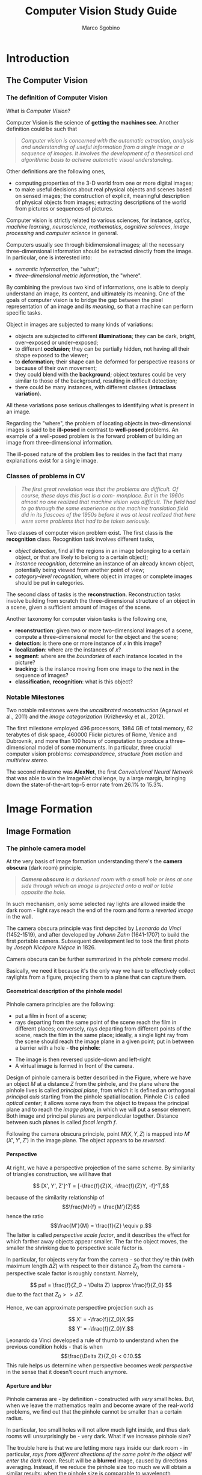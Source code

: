 #+TITLE: Computer Vision Study Guide
#+AUTHOR: Marco Sgobino

#+LATEX_CLASS: report
#+OPTIONS: H:5
#+STARTUP: overview

#+LATEX_CLASS_OPTIONS: [10pt]
#+LATEX_HEADER: \usepackage[a4paper, inner=4.1cm, outer=4.1cm, tmargin=2.7cm, bmargin=3.0cm]{geometry} % Sets margins and borders
#+LATEX_HEADER: \usepackage[document]{ragged2e}
#+LATEX_HEADER: \setlength{\parindent}{0cm}
#+LATEX_HEADER: \usepackage[T1]{fontenc}
#+LATEX_HEADER: \usepackage[utf8]{inputenc}
#+LATEX_HEADER: \usepackage{amsmath}
#+LATEX_HEADER: \usepackage{amssymb}
#+LATEX_HEADER: \usepackage{gensymb}
#+BEGIN_COMMENT
#+LATEX_HEADER: \usepackage[italian]{babel}
#+LATEX_HEADER: \usepackage[p]{scholax}
#+LATEX_HEADER: \usepackage{stickstootext}
#+LATEX_HEADER: \usepackage[stickstoo,vvarbb]{newtxmath}
#+LATEX_HEADER: \usepackage[scaled=1.075,ncf,vvarbb]{newtxmath}
#+END_COMMENT
#+LATEX_HEADER: \usepackage{mathtools}
#+LATEX_HEADER: \usepackage{mlmodern}
#+LATEX_HEADER: \usepackage{hyperref}
#+LATEX_HEADER: \usepackage{graphicx}
#+LATEX_HEADER: \usepackage{makecell}
#+LATEX_HEADER: \usepackage[all]{nowidow}
#+LATEX_HEADER: \usepackage{parskip}
#+LATEX_HEADER: \usepackage{setspace}
#+LATEX_HEADER: \setstretch{1.35}
#+LATEX_HEADER: \setcounter{MaxMatrixCols}{20}
#+LATEX_HEADER: \usepackage{fancyhdr}
#+LATEX_HEADER: \pagestyle{fancy}
#+LATEX_HEADER: \fancyhf{}
#+LATEX_HEADER: \fancyhead[LE,RO]{\leftmark}
#+LATEX_HEADER: \fancyfoot[LE,RO]{\thepage}
#+LATEX_HEADER: \renewcommand{\headrulewidth}{1pt}


* Introduction
\setstretch{1.25}
\setlength{\headsep}{30pt}
\setlength{\footskip}{40pt}
\setlength{\marginparsep}{20pt}
\setlength{\marginparwidth}{60pt}
** The Computer Vision
  :PROPERTIES:
  :CUSTOM_ID: the-computer-vision
  :END:
*** The definition of Computer Vision
   :PROPERTIES:
   :CUSTOM_ID: the-definition-of-computer-vision
   :END:
What is /Computer Vision/?

Computer Vision is the science of *getting the machines see*. Another
definition could be such that

#+begin_quote
  /Computer vision is concerned with the automatic extraction, analysis and understanding of useful information from a single image or a sequence of images. It involves the development of a theoretical and algorithmic basis to achieve automatic visual understanding./
#+end_quote

Other definitions are the following ones,

- computing properties of the 3-D world from one or more digital images;
- to make useful decisions about real physical objects and scenes based
  on sensed images; the construction of explicit, meaningful description
  of physical objects from images; extracting descriptions of the world
  from pictures or sequences of pictures.

Computer vision is strictly related to various sciences, for instance,
/optics/, /machine learning/, /neuroscience/, /mathematics/, /cognitive
sciences/, /image processing/ and /computer science/ in general.

Computers usually see through bidimensional images; all the necessary
three--dimensional information should be extracted directly from the
image. In particular, one is interested into:

- /semantic information/, the "what";
- /three--dimensional metric information/, the "where".

By combining the previous two kind of informations, one is able to
deeply understand an image, its content, and ultimately its meaning. One
of the goals of computer vision is to bridge the gap between the pixel
representation of an image and its /meaning/, so that a machine can
perform specific tasks.

Object in images are subjected to many kinds of variations:

- objects are subjected to different *illuminations*; they can be dark,
  bright, over--exposed or under--exposed;
- to different *occlusion*; they can be partially hidden, not having all
  their shape exposed to the viewer;
- to *deformation*; their shape can
  be deformed for perspective reasons or because of their own movement;
- they could blend with the *background*; object textures could be very
  similar to those of the background, resulting in difficult detection;
- there could be many instances, with different classes (*intraclass
  variation*).

All these variations pose serious challenges to identifying what is
present in an image.

Regarding the "where", the problem of locating objects in
two--dimensional images is said to be *ill-posed* in contrast to
*well-posed* problems. An example of a well-posed problem is the forward
problem of building an image from three--dimensional information.

The ill-posed nature of the problem lies to resides in the fact that
many explanations exist for a single image.

*** Classes of problems in CV
   :PROPERTIES:
   :CUSTOM_ID: classes-of-problems-in-cv
   :END:

   #+begin_quote
/The first great revelation was that the problems are difficult. Of course, these days this fact is a com- monplace. But in the 1960s almost no one realized that machine vision was difficult. The field had to go through the same experience as the machine translation field did in its fiascoes of the 1950s before it was at least realized that here were some problems that had to be taken seriously./
   #+end_quote

Two classes of computer vision problem exist. The first class is the *recognition* class. Recognition task involves different tasks,

- /object detection/, find all the regions in an image belonging to a certain object, or that are likely to belong to a certain object);
- /instance recognition/, determine an instance of an already known object, potentially being viewed from another point of view;
- /category--level recognition/, where object in images or complete images should be put in categories.

The second class of tasks is the *reconstruction*. Reconstruction tasks involve
building from scratch the three--dimensional structure of an object in a scene,
given a sufficient amount of images of the scene.

Another taxonomy for computer vision tasks is the following one,

- *reconstruction*: given two or more two--dimensional images of a scene, compute a three--dimensional model for the object and the scene;
- *detection*: is there one or more instance of $x$ in this image?
- *localization*: where are the instances of $x$?
- *segment*: where are the /boundaries/ of each instance located in the picture?
- *tracking*: is the instance moving from one image to the next in the sequence of images?
- *classification*, *recognition*: what is this object?


*** Notable Milestones
   :PROPERTIES:
   :CUSTOM_ID: notable-milestones
   :END:

Two notable milestones were the /uncalibrated reconstruction/ (Agarwal et
al., 2011) and the /image categorization/ (Krizhevsky et al., 2012).

The first milestone employed $496$ processors, $1984$ GB of total memory, $62$
terabytes of disk space, $460000$ Flickr pictures of Rome, Venice and Dubrovnik,
and more than $100$ hours of computation to produce a three--dimensional model
of some monuments. In particular, three crucial computer vision problems:
/correspondance/, /structure from motion/ and /multiview stereo/.

The second milestone was *AlexNet*, the first /Convolutional Neural Network/
that was able to win the ImageNet challenge, by a large margin, bringing down
the state-of-the-art top-5 error rate from $26.1\%$ to $15.3\%$.

* Image Formation
** Image Formation
  :PROPERTIES:
  :CUSTOM_ID: image-formation
  :END:
*** The pinhole camera model
   :PROPERTIES:
   :CUSTOM_ID: the-pinhole-camera-model
   :END:
At the very basis of image formation understanding there's the *camera
obscura* (dark room) principle.

#+begin_quote
  /*Camera obscura* is a darkened room with a small hole or lens at one side through which an image is projected onto a wall or table opposite the hole./
#+end_quote

[[./pics/visio/camera-obscura.jpg]]

In such mechanism, only some selected ray lights are allowed inside the
dark room - light rays reach the end of the room and form a /reverted
image/ in the wall.

The camera obscura principle was first depcited by /Leonardo da Vinci/
(1452-1519), and after developed by /Johann Zahn/ (1641-1707) to build
the first portable camera. Subsequent development led to took the first
photo by /Joseph Nicépore Niépce/ in 1826.

Camera obscura can be further summarized in the /pinhole camera/ model.

Basically, we need it because it's the only way we have to effectively
collect raylights from a figure, projecting them to a plane that can
capture them.

**** Geometrical description of the pinhole model
    :PROPERTIES:
    :CUSTOM_ID: geometrical-description-of-the-pinhole-model
    :END:
Pinhole camera principles are the following:

- put a film in front of a scene;
- rays departing from the same point of the scene reach the film in
  different places; conversely, rays departing from different points of
  the scene, reach the film in the same place; ideally, a single light
  ray from the scene should reach the image plane in a given point; put
  in between a barrier with a hole - *the pinhole*:

[[./pics/visio/pinhole1.jpg]]

- The image is then reversed upside-down and left-right
- A virtual image is formed in front of the camera.

[[./pics/visio/pinhole2.jpg]]

Design of pinhole camera is better described in the Figure, where we
have an object \(M\) at a distance \(Z\) from the pinhole, and the plane
where the pinhole lives is called /principal plane/, from which it is
defined an orthogonal /principal axis/ starting from the pinhole spatial
location. Pinhole \(C\) is called /optical center/; it allows some rays
from the object to trepass the principal plane and to reach the /image
plane/, in which we will put a sensor element. Both image and principal
planes are perpendicular together. Distance between such planes is
called /focal length/ \(f\).

Following the camera obscura principle, point \(M(X,Y,Z)\) is mapped
into \(M'(X',Y',Z')\) in the image plane. The object appears to be
/reversed/.

**** Perspective
    :PROPERTIES:
    :CUSTOM_ID: perspective
    :END:
At right, we have a perspective projection of the same scheme. By
similarity of triangles construction, we will have that

\[ [X', Y', Z']^T =  [-\frac{f}{Z}X, -\frac{f}{Z}Y, -f]^T,\]

because of the similarity relationship of \[\frac{M}{f} = \frac{M'}{Z}\]
hence the ratio \[\frac{M'}{M} = \frac{f}{Z} \equiv p.\] The latter is
called /perspective scale factor/, and it describes the effect for which
farther away objects appear smaller. The far the object moves, the
smaller the shrinking due to perspective scale factor is.

In particular, for objects very far from the camera - so that they're
thin (with maximum length \(\Delta Z\)) with respect to their distance
\(Z_0\) from the camera - perspective scale factor is roughly constant.
Namely,

\[ psf = \frac{f}{Z_0 + \Delta Z} \approx \frac{f}{Z_0} \] due to the
fact that \(Z_0 >> \Delta Z\).

Hence, we can approximate perspective projection such as

\[ X' = -\frac{f}{Z_0}X;\] \[ Y' = -\frac{f}{Z_0}Y.\]

Leonardo da Vinci developed a rule of thumb to understand when the
previous condition holds - that is when \[\frac{\Delta Z}{Z_0} < 0.10.\]
This rule helps us determine when perspective becomes /weak perspective/
in the sense that it doesn't count much anymore.

**** Aperture and blur
    :PROPERTIES:
    :CUSTOM_ID: aperture-and-blur
    :END:
Pinhole cameras are - by definition - constructed with /very/ small
holes. But, when we leave the mathematics realm and become aware of the
real-world problems, we find out that the pinhole cannot be smaller than
a certain radius.

In particular, too small holes will not allow much light inside, and
thus dark rooms will unsurprisingly be - very dark. What if we increase
pinhole size?

The trouble here is that we are letting more rays inside our dark room -
in particular, /rays from different directions of the same point in the
object will enter the dark room/. Result will be a *blurred* image,
caused by directions averaging. Instead, if we reduce the pinhole size
too much we will obtain a similar results: when the pinhole size is
comparable to wavelength, diffraction phenomena will start to blur the
image, again.

[[./pics/visio/pinhole3.jpg]]

So, a too small pinhole won't allow much light in it (also there will be
some diffraction blurring effects) and a too big pinhole will inevitably
blur the image due to ray directions averaging. Apparently, there's no
solution without pinhole. Many example pictures of both blurring and
diffraction can be found online.

*** Lenses
   :PROPERTIES:
   :CUSTOM_ID: lenses
   :END:
Lenses are the solution to the brightness problem. Lenses allow
collection of a larger portion of the ray light, directing it inside the
pinhole. Therefore, a larger amount of light will be let in the dark
room. In particular, we will use the /thin lenses/ model, for which
perspective projection criteria still hold true.

A thin lens is composed by a piece of glass (very thin) which has some
particular properties:

1. rays reaching the centre of the lens will be left untouched;
2. rays coming horizontally will be all directed towards a single point
   \(F\), called /focal point/;
3. rays departing from the same point will follow other directions, but
   always reach the focal point.

With these properties we can build our pinhole system with a thin lens.

**** The geometry of a lens system
    :PROPERTIES:
    :CUSTOM_ID: the-geometry-of-a-lens-system
    :END:
[[./pics/visio/thin-lens.jpg]]

Image above describes the thin lens in detail. Aside from the previously
described focal point \(F\), we define \(D\) /focal length/ the distance
between the center \(C\) of the lens and the focal point \(F\), and
\(Z\), \(Z'\) that are, respectively, distances between the lens and the
real object and between the lens and the image plane. An axis orthogonal
to the lens departs from \(C\) - the /optical axis/.

The point \(M'\) on the image plane is reached by two, distinct, rays;
the first one being the one crossing the centre \(C\) of the lens (which
won't change direction due to thin lens properties) and the second one
crossing the focal point \(F\), since each horizontally incident ray
will be directed towards \(F\). The image \(M'\) can be obtained by
intersecting \(2\) rays.

Point \(M\) is projected, when in focus, into the same position of a
pinhole model having its center \(C\) located in the focal point \(F\).
That is, we can get the same results with more rays entering the dark
room (hence, our image will be bright enough to be captured). In fact,
there's a straight line from point \(M\) to point \(M'\), /plus/ there
are many rays from such point of the object, collected by the lens and
reaching focal point.

**** The thin lens equation
    :PROPERTIES:
    :CUSTOM_ID: the-thin-lens-equation
    :END:
By triangles similarities, we can find the following relationships,

\[ \frac{Y'}{Y} = \frac{Z'}{Z} \] and
\[ \frac{Y'}{Y} = \frac{Z' - D}{D}, \]

where we had a look at the two similar triangles at the right of the
lens. Merging the previous equations, we obtain the /thin lens equation/
\[ \frac{1}{Z} + \frac{1}{Z'} = \frac{1}{D}, \] a remarkable formula
which puts \(Z\), \(Z'\) and \(D\) in relationship.

**** Focusing
    :PROPERTIES:
    :CUSTOM_ID: focusing
    :END:
Thin lens equation explains the /focusing/ of a lens with respect to the
distances between the lens and the object or the image plane.

In particular, given distances \(Z\) and \(Z'\), focal length \(D\) will
be determined by the left member of the equation.

- when \(Z \longrightarrow \infty\) we are focusing the infinite. This
  means that the term with \(Z\) vanishes, and the thin lens equation
  yields \[ \frac{1}{Z'} = \frac{1}{D},\] and ultimately \(Z'=D\);
- when \(Z\) = \(Z'\), the only possible solution is \(Z = Z' = 2D\). In
  such situation the focal point will be in the middle between the
  distance between lens and objects. Since objects distance with respect
  to the lens is the same, this is called /1:1 imaging/; when
  \(2D < Z < \infty\), equation implies \(D < Z' < 2D\); when
  \(D < Z < 2D\), equation yields the viceversa \(2D < Z' < \infty\);
  when \(Z = D\) focus is impossible, for rays are spread horizontally
  towards the image plane.

Basically, we can't focus objects closer than \(2D\), otherwise our
sensor would have to go back - possibly very much - to keep focus.

**** Field of view
    :PROPERTIES:
    :CUSTOM_ID: field-of-view
    :END:
We can define the /field of view/ of a camera system as the portion of
the scene space that projects onto the sensor.

Field of view \(f.o.v = 2\varphi\) depends largely on the focusing
distance and the sensor width \(w\), and it is conventionally defined by
focusing at infinity; for instance,

\[ f.o.v. \equiv 2\varphi = 2\arctan{\frac{w}{2D}}.\]

Field of view can be understood as the maximum angle \(2\varphi\) for
which a ray crossing the lens could reach any portion of the sensor of
width \(w\).

[[./pics/visio/field-of-view.jpg]]

**** The circle of confusion (blur circle)
    :PROPERTIES:
    :CUSTOM_ID: the-circle-of-confusion-blur-circle
    :END:
Image is perfectly on focus when all rays from point \(M\) are projected
into \(M'\). Such condition holds when the image plane is congruent with
the /focus plane/.

A phenomena happening when the image plane is not on the focus plane,
but at a distance \(\Delta Z'\) from it, is the so-called /blurring
circle/, also called /circle of confusion/. The blurring circle is
caused by the misalignment of the image plane from the focus plane: rays
projected from point \(M\) of the object will reach the image plane in
different locations instead of a single point \(M'\). This causes a
blurring of the image in the circle where the rays are incident.

[[./pics/visio/blur-circles.jpg]]

A blur circle diameter is given by the formula

\[d_{blur} = d\frac{|\Delta Z'|}{Z'},\]

where \(d\) is the lens diameter and the expression is obtained using
triangles similarities. In fact, we have
\[ \frac{d_{blur}}{d} = \frac{\Delta Z'}{Z'}\].

Blurring prevents getting sharp and detailed images: therefore, we must
avoid getting blur effects on our images.

To partially solve our problem, we could reduce the aperture, since
reducing the diameter of the lens will cause less rays to enter the dark
room and eventually less of them will reach the sensor, resulting in a
minor blurring effect.

This is shown in figure above, where the right picture visually explains
such solution, and this can be assumed to be true since reducing \(d\)
in the formula directly causes a decreasing of the term \(d_{blur}\).

This phenomena is far more complex than the above explanation. For
instance, suppose we have a moving image plane which will change its
location according to the distance of the object to keep in focus. If we
keep a huge aperture, we are basically making more room for blurring
effects of objects out of focus. This will result in a proper focusing
of an object, while quickly blurring objects with a different distance
from the camera with respect to the object. Instead, if we take a
smaller aperture, our lens will allow less blurring of objects out of
focus. This means that objects out of focus will not exhibit blurring
even if they're at a different distance from the camera. Sadly, closing
the lens will complicate image acquiring, since the lens would let less
light in the dark room.

In the end, it all depends on the kind of effect we want to obtain, and
the exposure of the object, since aperture is a trade-off between
focusing capabilities and brightness of the object whose image is
captured.

[[./pics/visio/focusing-blur.jpg]]

**** Telecentric optics
    :PROPERTIES:
    :CUSTOM_ID: telecentric-optics
    :END:
A particular kind of optics is the /telecentric optics/. Telecentric
cameras are special ones that capture an orthogonal projection of the
image.

To achieve that, we put a pinhole exactly in the focal point \(F\). By
doing so, our camera will capture only rays which are travelling
parallel to the lens axis, so that objects at different distances will
appear at the same distance in space.

[[./pics/visio/telecentric-optics.jpg]]

**** Thick lenses
    :PROPERTIES:
    :CUSTOM_ID: thick-lenses
    :END:
When we abandon the thin lens hypothesis, we get the so called /thick
lens/. Thick lenses have different portions of the lens with different
focal points. Distortion acts /radially/, so we can mathematically
compensate it. Thick lenses suffer from side effects such as /radial
distorsion/ (straight lines become curve), /pincushion distorsion/
(increasing magnification) and /barrel distorsion/ (decreasing
magnification).

[[./pics/visio/thick-lens.jpg]]

Real lenses also suffer from a lot of other side effects, such as
/vignetting/, /chromatic aberration/ and so on.

Different wavelengths travel with different paths in the lens, resulting
in a wave decomposition by color - this phenomena will appear in a
similar fashion of a blur, with color artifacts.

[[./pics/visio/chromatic-aberration.jpg]]

To solve this, a second /compound lens/ can be added. However, adding a
second lens will result in a further side effect, such as /vignetting/.
Vignetting happens when a portion of the light doesn't reach the second
lens, resulting in the outer portion of the image to be darker.

[[./pics/visio/vignetting.jpg]]

*** Ray capturing
   :PROPERTIES:
   :CUSTOM_ID: ray-capturing
   :END:
**** Sensing
    :PROPERTIES:
    :CUSTOM_ID: sensing
    :END:
Sensing happens through /pixels/. Ray lights reach the lens first, and
then photosensitive elements can capture them. A single sensor apparatus
is called a pixel. When light reaches a photosensitive element, an
electric current is generated proportional to the amount of light
received. More light a sensor receives, the more current will flow in
the circuit. Current charges a capacitor, which is periodically
discharged to measure the amount of charge in it. Such period of time is
called /shutter time/, and corresponds to the framerate of the camera.

We capture color through the /three sensors method/. There's a sensor
sensitive to each channel: red, green and blue. A set of glass prisons
will split wave to 3 different colors, sending them to the three
different sensors. Location of sensors is determined by the /Bayer
Mosaic/, as in the figure.

[[./pics/visio/bayer-mosaic.jpg]]

In the square of pixels, green is /overrepresented/: this is okay with
the fact that human eyes see much better the green color than red or
blue.

**** The diagram of light capturing
    :PROPERTIES:
    :CUSTOM_ID: the-diagram-of-light-capturing
    :END:
A simple sensor model is composed by

- an /integrator/, for instance a capacitance element;
- a /sampler/, used to sample the amount of charge from the capacitor; a
  /quantizer/, necessary to convert such information to a number.

Noise will enter this process. In particular, we have noise entering the
capacitor, and entering the quantizer. Noise will largely depend on
input brightness, camera settings and camera gain.

[[./pics/visio/light-capturing.jpg]]

* Early Vision
** Basics of Image Processing
  :PROPERTIES:
  :CUSTOM_ID: basics-of-image-processing
  :END:
*** Linear filters
   :PROPERTIES:
   :CUSTOM_ID: linear-filters
   :END:
**** The description of an image
    :PROPERTIES:
    :CUSTOM_ID: the-description-of-an-image
    :END:
An image can be described by the function
\[f: \mathbb{R}^2 \longrightarrow \mathbb{R},\] where \(f(x, y)\) yields
/intensity/ of a feature (brightness) at location \((x, y)\). The domain
is usually a rectangle, and intensity is bounded, so the function will
be defined as \[f:[a, b] \times [c, d] \longrightarrow [I^-, I^+].\]

We can split intensity in color intensity with a vector function. For
instance, each element of the vector will contain intensity of,
respectively, red, green and blue:

\[f(x, y) = \begin{bmatrix} r(x, y)\\ g(x, y)\\ b(x, y) \end{bmatrix}, \]

each one with its own upper and lower bound. Color intensities are named
/channels/. Overall intensity is obtained with a linear combination of
red, green and blue channels with experimentally obtained coefficients.

Digital images are obtained by first /sampling/ the 2D space on a
regular grid, and then /quantizing/ the value:

\[ f(i, j) = \mbox{ Quantize }(f(\Delta i, \Delta j)).\]

An image can thus be represented as a matrix with indexes \(i\) and
\(j\): each channel is actually a matrix of values, that are the results
of previous samples and quantization. The higher the value in the matrix
field, the greater the intensity will be for that specific pixel.

Each channel is typically represented as a \(8\) bits value, ranging
from \(0\) to \(255\).

**** Linear filters
    :PROPERTIES:
    :CUSTOM_ID: linear-filters-1
    :END:
A /operator/ is a function \(h(\cdot)\) that takes an image as input and
outputs another image \(g\) such as

\[ g(i, j) = (h \circ f) = h(f(i, j)).\]

An operator is said to be /local/ if a given value of a pixel depends on
a collection of pixel values in the neighborhood. For instance, a local
operator could be one that makes the average of a pixel value with all
its surrounding neighbors. Such operator would work on a /window/ of
\(2W + 1\) pixels.

**** The averaging filter
    :PROPERTIES:
    :CUSTOM_ID: the-averaging-filter
    :END:
An /averaging/ filter can be mathematically defined as

\[ g(i, j) = \frac{1}{(2W + 1)^2} \sum_{k = -W}^{k=W} \sum_{l = -W}^{k=W} f(i + k, j + l).\]
If \(W=1\), the above formula will perform the average of all pixels
with its directly surrounding neighbors, for instance:

\[ g(i, j) = \frac{1}{9} \sum_{k = -1}^{k=1} \sum_{l = -1}^{k=1} f(i + k, j + l).\]

The average local operator in a \(3 \times 3\) square can be understood
as the sum of all 9 cells values, with each one with a weight of
\(1/9\). By putting \(W=1\) we obtained a \(3 \times 3\) square, a
/mask/ of pixels. Such mask determined by the operator is called
/kernel/ of the filter.

In above example, we had a kernel filter with size \(3 \times 3\), and
with \(\frac{1}{9}\) as value for all its cells. Much more complex
filters can be achieved, for instance we can define a generic /weighted
sum/ filter as

\[ g(i, j) = \sum_{k = -W}^{k = W} \sum_{l = -W}^{l = W} f(i + k, j + l) h(k, l)\]

with \(h\) kernel of the filter having possibly different values for
each location \((k, l)\) of the mask.

**** Correlation filter
    :PROPERTIES:
    :CUSTOM_ID: correlation-filter
    :END:
A special local filter is the /Correlation/ filter:

\[ g(i, j) = f \otimes h (i, j) = \sum_{k, l} f(i + k, j + l) h(k, l)\]

Correlation can be described as an averaging filter, but with a mask
having different coefficients instead of fixes ones. It is basically the
weighted sum filter we briefly discussed above.

**** Convolution filter
    :PROPERTIES:
    :CUSTOM_ID: convolution-filter
    :END:
A remarkable filter is the /Convolution/ filter,

\[ g(i, j) = f * h = \sum_{k, l} f(i - k, j - l) h(k, l) = \sum_{k, l} f(k, l) h(i - k, j - l).\]
Convolution works in a different fashion than correlation, in particular
convolution performs weighted sum of pixels which are /at the opposite
location of the corresponding kernel filter location/. For instance,
suppose we have a \(3 \times 3\) mask, enumerating all pixels from top
to bottom, left to right, \(1\) to \(9\). We will perform a convolution
with pixel at location \(5\) as center. Pixels in image that are at
location \(1\) and \(2\), will be, respectively, filtered with values of
the kernel that are in the opposite location, \(9\) and \(8\).

Properties of convolution and correlation together are the following:

- they are /shift-invariant/: the output depends on pattern of
  neighborhood pixels rather than position of currnet neighborhood
  \[g(i, j) = f(i + k, j + l) \Leftrightarrow (h \circ g)(i, j) = (h \circ f)(i + k, j + l);\] -
  they are /linear/: for them holds the superposition principle
  \[h \circ (\alpha f + \beta g) = \alpha(h \circ f) + \beta(h \circ g), \mbox { with } \alpha, \beta \in \mathbb{R}.\]
  Properties of convolution alone are the following:

- is /commutative/;

- is /associative/; its fourier transform has the remarkable property
  that \[ f * g \longleftrightarrow F\cdot G,\] with the
  \(\longleftrightarrow\) symbol denoting a fourier transform (and
  viceversa) of an entire equation. This is very important: *a
  convolution can be computed as a simple product in the Fourier
  transform space*, thus allowing for far quicker calculations.

**** Kernel of a filter
    :PROPERTIES:
    :CUSTOM_ID: kernel-of-a-filter
    :END:
The /kernel/ is the /mask/ of the filter, a fixed-size matrix which will
correspond to the local filter window employed when filtering.

Since convolving a function \(h\) with the /Dirac's delta impulse/
\(\delta\) yields the same function again \(\delta * h = h\), we will
say that the kernel of the convolution is the /impulse response
function/, or /unity impulse/.

**** Border effects
    :PROPERTIES:
    :CUSTOM_ID: border-effects
    :END:
A problem with such filter happens when we are averaging the border
pixels. Such pixels will need to be treated differently, for instance we
could ignore them, remove them, or simply perform the average with a
different algorithm and ignoring some out-of-the-image locations.

A common operation is to use a /padding/ technique to extend the
original image. To do so, we will set aside pixels with constant value
(this is called /clamping/), or repeating the same value in the border.
More complex solutions involve wrapping the image as a toroid or a
sphere, or mirroring the pattern by reflecting pixels.

These operations are shown in the Figure.

[[./pics/proc/border-effects.jpg]]

**** Remarkable linear filters
    :PROPERTIES:
    :CUSTOM_ID: remarkable-linear-filters
    :END:
Some remarkable linear filters are the /box filter/, the /Gaussian
filter/, the /bilinear filter/, the /Sobel filter/ and the /corner
filter/. Box, Gaussian and bilinear filter are /low-pass/ filters, while
Sobel and corner filter are /band-pass/ filters. Low-pass filters will
remove much of the high-frequency content of the images, while band-pass
will remove both very-low and very-high frequency content. All filters
are /not oriented/; the Sobel filter only is said to be /oriented/.

The box filter averages the pixel values in a square window. Its shape
is of the form

\[ h = \frac{1}{9} \begin{bmatrix} 1 & 1 & 1 \\ 1 & 1 & 1 \\ 1 & 1 & 1 \end{bmatrix}. \]

Basically, each element would have a value of \(\frac{1}{9}\), and the
end result will be the average of the pixels around the filtered one.

The Gaussian filter does the same, but in a better fashion. For
instance,

\[ G(x, y; \sigma) = \frac{1}{2 \pi \sigma^2} \exp{\left(-\frac{x^2 + y^2}{2\sigma^2}\right)}.\]

Such formula is the formula of a gaussian with /variance/ \(\sigma^2\)
(\(\sigma\) is its standard deviation).

The quantity \(\sigma\) is associated to the /width/ of the filter, for
it controls the size of the neighborhood that actually affects the
center pixel when evaluating the filter and producing the filtered
image. Even though there's a fixed window, the exponential would still
be close to zero after a certain distance, that depends on the
\(\sigma\): the smaller it is, the smaller that distance will be. As a
result, smaller \(\sigma\)s will basically leave the image unaffected,
as the Gaussian filter with \(\sigma\) going to \(0\) will resemble more
and more the impulse filter (which, as we know, is the kernel of the
convolution, so that doing such filtering would leave the image
unaffected \(f * \delta = f\)). On contrary, increasing \(\sigma\) value
will yield images which will see their details lost. This particular
effect is due to the low-pass filtering nature of the Gaussian filter,
which is suited to remove details in the image.

A kernel for the Gaussian can be obtained by constructing a proper
\((2W + 1)^2\) array, such that

\[h(i,j) = \frac{1}{2\pi \sigma^2} \exp{\left(-\frac{(i - W - 1)^2 + (j - W - 1)^2}{2\sigma^2}\right)}.\]

[[./pics/proc/gaussian-sigma.jpg]]

The bilinear filter has a kernel that is the product of two, piecewise
linear, /tent/ functions,

\[\frac{1}{16} \begin{bmatrix} 1 & 2 & 1\\ 2 & 4 & 2\\ 1 & 2 & 1 \end{bmatrix} = \frac{1}{4}\begin{bmatrix} 1 \\ 2 \\ 1 \end{bmatrix} \frac{1}{4} \begin{bmatrix} 1 & 2 & 1 \end{bmatrix} \]

The Sobel filter, which instead is an oriented band-pass filter, has a
different shape,

\[ \frac{1}{8} \begin{bmatrix} -1 & 0 & 1 \\ -2 & 0 & 2 \\ -1 & 0 & 1 \end{bmatrix} = \frac{1}{4} \begin{bmatrix} 1 \\ 2 \\ 1 \end{bmatrix} \frac{1}{2} \begin{bmatrix} -1 & 0 & 1 \end{bmatrix} \]

The last filter, the corner filter, is a non-oriented band-pass filter,

\[ \frac{1}{4} \begin{bmatrix} 1 & -2 & 1\\ -2 & 4 & -2\\ 1 & -2 & 1\\ \end{bmatrix} = \frac{1}{2} \begin{bmatrix} 1 \\ -2 \\ 1 \end{bmatrix} \frac{1}{2} \begin{bmatrix} 1 & -2 & 1 \end{bmatrix}. \]

*** Band-pass filters
   :PROPERTIES:
   :CUSTOM_ID: band-pass-filters
   :END:
Band-pass filters are any filter that passes frequencies in a certain
range, and attenuates frequencies that are outside that range.

**** Laplacian of Gaussian
    :PROPERTIES:
    :CUSTOM_ID: laplacian-of-gaussian
    :END:
A more sophisticated filter can be created by means of two passages,

1. we first smooth the image with a Gaussian filter in order to remove
   high frequency content;
2. we take the first or the second derivative of that image.

The trick here is that we /take both steps by convolving the image with
a single function/, the *Laplacian of Gaussian*. Let's start with the
/Laplacian/. Laplacian of a function is the quantity

\[\nabla^2 f(x, y) = \frac{\partial^2 f}{\partial x^2} + \frac{\partial^2 f}{\partial y^2},\]
and corresponds to a "second derivative" of a function \(f\) of two
variables (our image).

Basically, the idea of a LoG filter is to simply convolve \(f\) with the
Laplacian of the Gaussian filter, which is the quantity

\[\nabla^2 G(x, y; \sigma) = \left(\frac{x^2 + y^2}{\sigma^4} - \frac{2}{\sigma^2}\right) G(x, y; \sigma),\]

which is the Gaussian function multiplied by a function which depends on
both \(x^2\) and \(y^2\).

[[./pics/proc/log-filter.jpg]]

As one can see in the figure, LoG filter is /not oriented/ and has a
/center-surround/ response.

**** Derivative of Gaussian
    :PROPERTIES:
    :CUSTOM_ID: derivative-of-gaussian
    :END:
DoG stands for *Derivative of Gaussian*, and is a different kind of
filter which is very similar to the LoG. The idea here is to just take
the /gradient/ (the directional derivative) of the Gaussian. In
particular, let's take
\(\nabla f = (\frac{\partial f}{\partial x}, \frac{\partial f}{\partial y})\)
the gradient of \(f\): its /directional derivative/ along a direction
\(d = (u, v) = (\cos\theta, \sin\theta)\) is the dot product between a
vector \(d\) and the gradient of \(f\), that is

\[\nabla_d f = d \cdot \nabla f.\] Such quantity is of a crucial
importance. Suppose that we want to compute a band-pass filter,
employing first-order directional derivatives. One has to do

\[\nabla_d (G * f) = (\nabla_d G) * f = (d \cdot \nabla G) * f,\] but
the quantity
\[d \cdot \nabla G = u\frac{\partial G}{\partial x} + v\frac{\partial G}{\partial y}.\]
Resulting filter is called *steerable filter*, due to the fact that it
can be fine-tuned by choosing the value of \(u = \cos\theta\) and
\(v=\sin\theta\), directions in the image plane, accordingly to our
needs. Basically, this kind of filter has a /direction/ which can be set
up by taking proper values of \(u\) and \(v\): we can assign a direction
to such filter, thus we call it /steerable/.

**** Steerable filters
    :PROPERTIES:
    :CUSTOM_ID: steerable-filters
    :END:
We have the quantity
\[d \cdot \nabla G = u\frac{\partial G}{\partial x} + v\frac{\partial G}{\partial y}.\]
Such filter is called *steerable filter*, due to the fact that it can be
fine-tuned by choosing the value of \(u = \cos\theta\) and
\(v=\sin\theta\), directions in the image plane, accordingly to our
needs. Basically, this kind of filter has a /direction/ which can be set
up by taking proper values of \(u\) and \(v\): we can assign a direction
to such filter, thus we call it /steerable/.

Steerable filters are crucial for efficiency: the core idea is that we
can compute the basis filter (the Gaussian) /once/, and then simply take
the dot product with the direction \(d\) we want to set to the filter.

A basis filter is the filter having the default direction (direction is
along axis). In formula,

\[d \cdot \nabla G = u\frac{\partial G}{\partial x} + v\frac{\partial G}{\partial y} = u G_x + v G_y,\]
basis filters are \(G_x\) and \(G_y\). It is sufficient to compute each
one of them once by convoluting \(f\) with the basis filters, and then
apply the dot product to get a new filter of the same shape along the
direction \(d\) we imposed.

**** The idea of basis filters
    :PROPERTIES:
    :CUSTOM_ID: the-idea-of-basis-filters
    :END:
DoG only requires two filters, as shown above. Such filters are those
over direction \(x\) and \(y\). Computing the gradient of the Gaussian
and then convolving it with the image is, then, sufficient.

LoG requires at least three basis filters. In particular, given the
second order derivative of the Gaussian, with respect to \(x\),

\[G_{xx} = (4x^2 - 2)\exp{\left(-\frac{x^2 + y^2}{2\sigma^2}\right)},\]
having \(u_i = (\cos\theta_i, \sin\theta_i)\), it has been proposed that
\[G_{uu} = \sum_{i=1}^3 k_i(\theta)G_{u_i, u_i},\]

where \(G_{u_i, u_i}\) is the second derivative of Gaussian with respect
to a direction \(u_i\), \(k_i\) is a term such that
\[k_i(\theta) = \frac{1}{3}[1 + 2\cos(2(\theta - \theta_i))],\] and the
angle \(\theta_i\) has values \(\theta_1 = 0\),
\(\theta_2 = \frac{\pi}{3}\) and \(\theta_3 = \frac{2\pi}{3}\).

Basically, one has to just compute \(G_{u_i, u_i}\), and to compute the
generic filter in direction \(u\) one makes the sum with three terms
multiplied by \(k_i(\theta)\), where \(\theta\) is the angle upon which
the direction \(u\) depends.

**** High pass filtering
A high-pass filter can be built by /subtracting/ a low-pass filtering
result from the image (basically, by "removing" low frequencies by
subtraction). Adding such high-pass filtered result to the image by a
fraction of its value, can yield a sharper image whose details are
augmented.

Basically, a sharper image can be obtained in such way,

\[f_{sharp} = f + \gamma(f - f * h_{blur}),\] where \(h_{blur}\) is, for
example, a Gaussian filter. By doing some math,
\[\begin{array}{lll}f_{sharp} & = & f + \gamma(f - f * h_{blur}) = f + \gamma f - \gamma (f * h_{blur}) = (\gamma + 1) f - \gamma (f * h_{blur}) = \\ & = & f * [(\gamma + 1) \delta - \gamma h_{blur}],\end{array}\]

where we used the property \(f * \delta = f\).

*** Filtering Performance
   :PROPERTIES:
   :CUSTOM_ID: filtering-performance
   :END:
**** Improving performance when convolving large images
    :PROPERTIES:
    :CUSTOM_ID: improving-performance-when-convolving-large-images
    :END:
Performing a convolution requires \(W^2\) operations, with \(W\) size of
the window. Basically, the bigger the filter, the computationally harder
the task will be. However, some improvements can be taken, up to the
point we manage to compute \(2W\) operations only, which is a lot
better. Such drastic improvement can be achieved when dealing with
*separable filters*.

Separable filters are a class of filters whose kernel can be
/decomposed/ to a product between two vectors and (eventually) some
coefficients. In particular, we obtain a kernel of the form

\[K = v\sigma u^\top,\] with \(\sigma\) being a coefficient and \(v\)
and \(u^\top\) are said to be the /vertical/ and /horizontal kernels/.
In order to convolve the image with a separable kernel it is sufficient
to perform a vertical convolution with \(v\) and a horizontal
convolution with \(u^\top\), resulting in a much faster computation than
taking the whole window and perform a 2-D convolution.

An example could be the aforementioned bilinear filter, whose
decomposition is

\[ \begin{bmatrix} 1 & 2 & 1\\ 2 & 4 & 2\\ 1 & 2 & 1 \end{bmatrix} = \begin{bmatrix} 1 \\ 2 \\ 1 \end{bmatrix} \begin{bmatrix} 1 & 2 & 1 \end{bmatrix}, \]

where, in this case, we didn't consider any coefficient other than
\(1\).

**** Singular Value Decomposition
    :PROPERTIES:
    :CUSTOM_ID: singular-value-decomposition
    :END:
/Singular value decomposition/ is the factorization method for which we
can separate a separable kernel.

Suppose we have the general case of a matrix \(M\) whose rank is \(r\).
We would end up with the /singular value decomposition/

\[M = U \Sigma V^\top,\] where \(U\) is the matrix whose columns are
said to be /left-singular vectors/, while \(V^\top\) rows are
/right-singular vectors/. \(\Sigma\) is a diagonal matrix, which
contains in descending order, coefficients
\(\sigma_1, \sigma_2, \dots, \sigma_r\) that are said to be /singular
values/. The number of non-zero singular values is equal to the rank of
matrix \(M\) (in this case, equal to \(r\)).

In below example from Wikipedia, it is shown the effect of each matrix.
In particular, \(U\) and \(V^\top\) matrices are rotation matrices,
while \(\Sigma\) only applies a rescaling (in this case, \(M\) matrix
has rank equal to \(2\) since there are only \(2\) singular values,
\(\sigma_1\) and \(\sigma_2\)).

[[./pics/proc/svd-wiki.jpg]]

Our goal is to obtain \[K = v\sigma u^\top.\] Since we only want a
single \(\sigma\) and the number of non-zero singular values is equal to
the rank of the matrix we would like to separate, *a separable kernel is
a kernel whose rank is equal to \(1\).* In particular, we would obtain

\[K = \sigma_1 u_1 v_1^\top.\]

If \(K\) is not of rank \(1\), we end up with the general case of a
matrix with rank \(r \neq 1\). For this reason, we would obtain

\[ K \approx \sum_{i=1}^r \sigma_i u_i v_i^\top = \sigma_1 u_1 v_1^\top + \sigma_2 u_2 v_2^\top + \dots + \sigma_r u_r v_r^\top,\]
having to perform \(2r\) convolutions, two for each generated pair of
\(u_i\) and \(v_i^\top\).

Why is this convenient? It makes compoutation cheaper, since instead of
dealing with \(W^2\) operations, now it will be sufficient to precompute
the gradient with \(u_r\) and \(v_r^\top\) only, and those vectors have
size \(W\). Thus, only \(2W\) operations will be needed. However, keep
in mind that if \(r \neq 1\), one has to perform \(2r\) convolutions
with filters having \(W\) size, and sum up everything altogether.
Despite that, the end result will be much better than performing \(W^2\)
operations.

For filters described by a function it is quite the same. Given a filter
\(f(x, y)\) it is said to be separable if

\[f(x, y) = g(x)h(y).\]

An example of a separable filter is the Gaussian filter,

\[\begin{array}{lll} G(x,y;\sigma) & = &\displaystyle  \frac{1}{2\pi \sigma^2}\exp{\left(-\frac{x^2 + y^2}{2 \sigma^2}\right)} = \frac{1}{\sqrt{2\pi} \sigma} \exp{\left(-\frac{x^2}{2\sigma^2}\right)}\frac{1}{\sqrt{2\pi} \sigma} \exp{\left(-\frac{y^2}{2\sigma^2}\right)} \\ & = & g(x)h(y).\end{array}\]

*** Non-linear operators and other neighborhood operators
   :PROPERTIES:
   :CUSTOM_ID: non-linear-operators-and-other-neighborhood-operators
   :END:
**** The median filter
    :PROPERTIES:
    :CUSTOM_ID: the-median-filter
    :END:
A /median filter/ is a filter that substitutes each pixel value with the
*median* of the distribution in the neighborhood. In particular, it
takes all pixels in neighborhood of a given pixel, takes the median of
all those values, and store it in the central pixel. Resulting image
would hopefully see much of its noise being removed by the median filter
(in particular, /shot noise/). Median filter is a non-linear filter.

The median filter is able to address /shot noise/, it's a kind of noise
that strongly affects random, single points in an image.

**** The \(\alpha\)-trimmed mean filter
    :PROPERTIES:
    :CUSTOM_ID: the-alpha-trimmed-mean-filter
    :END:
An example is the /\(\alpha\)-trimmed mean/ filter. Such filter is
designed to remove the /fraction/ \(\alpha\) of values in the
neighborhood that are the smallest and the largest.

**** Weighted median filter
    :PROPERTIES:
    :CUSTOM_ID: weighted-median-filter
    :END:
Too large neighborhood will likely make the filter consider points that
are far from the one in the middle. Basically, we want those points to
count /less/ than closer ones, and this is not guaranteed in the classic
median filter (points far from the center of the window are equally
considered). *Weighted median* filter solves this issue by applying
corresponding weights to pixels. In particular, it corresponds to
solving such optimization problem (for the weighted median \(p = 1\))

\[ \min_{g(i, j)} \sum_{k, l} w(k, l)|f(i + k, j + l) - g(i, j)|^p,\]
with \(w(k, l)\) being the weight associated to the corresponding
\((k, l)\) position in the filter window. \(k\) and \(l\) will range
from value \(-W\) to value \(W\), and \(p\) is equal to \(1\). This
problem means /finding the \(g(i, j)\) that results in the minimum
distance with weights between a point in neighborhood of \(f\) and the
point \(g(i, j)\)/.

By setting \(p=2\) one obtains the /weighted mean/ filter (which does
the mean, but weighted by function \(w\)).

*** Morphology (non-linear)
   :PROPERTIES:
   :CUSTOM_ID: morphology-non-linear
   :END:
Morphology is basically the set of operations that allows to manipulate
/shapes/ in figures.

A shape can be described by an image containing only \(0\) and \(1\),
that's called a *binary image*. Binary images are actually images having
only two values, and are usually adopted to describe some kind of shape.
A shape could be, for instance, a feature or a set of points that are
detected in an image; those points are then "mapped" to another image
(the binary image) which is related to the original image by containing
collected informations on shapes. Basically, a binary image can describe
a shape by identifying it with =1= and =0= values.

A binary image is obtained by a non-binary image by applying a
/thresholding operation/ \(\theta\) which is non-linear,

\[\theta(f, t) = \left\{\begin{array}{ll} 1 & \mbox{ if } f \geq t\\ 0 & \mbox{ otherwise } \end{array}\right.\]

[[./pics/proc/binary-images.jpg]]

Morphological operations consists in two steps,

1. convolve the image with a /binary structuring element/ (e.g. a box
   filter);
2. select a binary output, based on the thresholded result of previous
   operation.

**** Operations when convolving with shapes
    :PROPERTIES:
    :CUSTOM_ID: operations-when-convolving-with-shapes
    :END:
There are many possible operations.

Let \(c = f \otimes s\) being the count of the number of \(1\)s falling
inside both figures, the \(f\) image and the \(s\) moving filter
(actually, \(c\) is the count of \(1\)s falling in both \(f\) and \(s\)
because, at each convolution step when calculating each point of the
convolved image \(c\), the pixel value in \(c\) will be the count of
\(1\)s belonging to both functions; this is a peculiar characteristic of
the correlation, since we are dealing with functions whose values are
either \(0\) or \(1\)). Let's also call \(S\) the total number of \(1\)s
in the \(s\) shape. Some operations are

- *dilation*, \(\mbox{dilate}(f, s) = \theta(c, 1)\). In this case, a
  pixel becomes \(1\) if /at least one \(1\) falls inside both \(f\) and
  \(s\), that is when \(f\) and \(s\) intersect/ at least a bit. This
  happens because the threshold is only \(1\);
- *erosion*, \(\mbox{erode}(f, s) = \theta(c, S)\). In this other case,
  a pixel becomes \(1\) if /\(f\) and \(s\) are fully-intersected, or
  when the entire \(s\) falls inside \(f\)/. This happens because the
  threshold is the same of the total numbers of point in shape \(s\),
  which is \(S\); *majority*, \(\mbox{maj}(f, s) = \theta(c, S/2)\).
  This operation assigns \(1\) to the center of the filtering window
  \(s\) if /the majority of \(s\) falls inside \(f\)/. Basically,
  picking a threshold of \(\frac{S}{2}\) means that the result will be
  \(1\) if the intersection has /at least/ half of the points in shape
  \(s\);

Combining those operations leads to new operations, for instance

- *opening*, \(\mbox{dilate}(\mbox{erode}(f, s), s)\);
- *closing*, \(\mbox{erode}(\mbox{dilate}(f, s), s)\),

are operations that, respectively, allow opening and closing of holes in
a binary image.

[[./pics/proc/morphological-operations.jpg]]

**** Distance transform
    :PROPERTIES:
    :CUSTOM_ID: distance-transform
    :END:
/Distance transform/ \(D(i, j)\) of a given binary image \(b(i, j)\) and
given a metric \(d\), is a transform such that

\[D(i, j) = \min_{k, l: b(k, l) = 0} d(i-k, j-l).\] Basically, a pixel
value is given by its distance with metric \(d\) from the closest point
whose value is \(0\) (that point is indeed \(b(k, l)\), and it is
indicated by the constraint \(k, l: b(k, l) = 0\)).

Commonly adopted metrics are:

- 1-norm, which is the /city-block/ distance \[d(i, j) = |i| + |j|.\]
- 2-norm, which is the /Euclidean/ distance
  \[d(i, j) = \sqrt{i^2 + j^2}.\]

Hence, for example in above example when we are in the case of the
city-block distance, one has to minimize the quantity
\[d(i-k, j-l) = |i - k| + |j - l|.\]

[[./pics/proc/distance-transform.jpg]]

*** Connected Components
   :PROPERTIES:
   :CUSTOM_ID: connected-components
   :END:
Connected components of an image are the regions of the image with
adjacent pixels having the same value. Connected components can be
either /labeled/ or not, depending on the kind of task we want to
perform.

[[./pics/proc/connected-components.jpg]]

Connected components can be described by some quantities. In particular,
we could be interested in:

1. /area/ of the connected components, which is the number of pixels
   belonging to a connected component;
2. /perimeter/ of the connected components, which is the number of
   pixels belonging to the /boundary/ of the connected component;
3. /centroid/ which has formula
   \[(\overline x, \overline y) = \left(\frac{\sum x^{(i)}}{N},\frac{\sum y^{(i)}}{N}\right);\]
4. /matrix of the second moments/, which is
   \[I = \begin{bmatrix} I_{xx} & I_{xy} \\ I_{yx} & I_{yy} \end{bmatrix} = \sum_{i=1}^N \begin{bmatrix} x^{(i)} - \overline{x} \\ y^{(i)} - \overline{y} \end{bmatrix} \begin{bmatrix} x^{(i)} - \overline{x} & y^{(i)} - \overline{y} \end{bmatrix};\]
5. /Hu moment invariants/.

*** Image warping
   :PROPERTIES:
   :CUSTOM_ID: image-warping
   :END:
/Image warping/ is the idea to modify an image by applying some kind of
transformation.

[[./pics/proc/image-warping.jpg]]

The above transformations will change the /domain/ of the image, are
/global/ and /parametric/. Another example of a parametric
transformation is the /rotation/. There are two kinds of warping: the
/forward warping/ and the /inverse warping/.

**** Forward warping
    :PROPERTIES:
    :CUSTOM_ID: forward-warping
    :END:

#+begin_quote
  /Forward warping transforms an image \(f(x)\) into an image \(g(x')\) by means of the transform \(x' = h(x)\):/
#+end_quote

#+BEGIN_EXAMPLE
procedure ForwardWarp(f, h) out g
    for each pixel x in f(x) do
        compute the destination x'
        copy pixel f(x) to g(x')
    end for
end procedure
#+END_EXAMPLE

This works by calculating point in the output image by applying transform of
input pixels. Looks like this works well, but in practice it will not: by
computing destination location \(x'\), one has a non-integer value as a result.
It is not clear how to deal with such values. Basically, what's wrong here is
that we apply a transformation without having guaranteed that the output
location will be an integer (and thus, we cannot locate the resulting
transformed pixel reliably).

**** Inverse warping
    :PROPERTIES:
    :CUSTOM_ID: inverse-warping
    :END:

#+begin_quote
  /Inverse warping transforms an image \(f(x)\) into an image \(g(x')\) by means of the transform \(x = h^{-1}(x') = \hat{h}(x)\), with \(x' = h(x)\):/
#+end_quote

#+BEGIN_EXAMPLE
procedure InverseWarp(f, h) out g
    for each pixel x' in g(x') do
        compute the source location x = h^{-1}(x')
        resample image f at location x in order to get f(x) value
        copy pixel f(x) to g(x')
    end for
end procedure
#+END_EXAMPLE

This works well, because our output is /guaranteed to be an integer/, at
the cost of resampling the /input/ in order to find the value of the
pixel before the transformation, and then applying the transform at the
correct location. Resampling requires a well-crafted interpolation
filter, because generally a sampling rate \(r\) is not defined for
\(g(x')\) output image.

**** Non-parametric transforms
    :PROPERTIES:
    :CUSTOM_ID: non-parametric-transforms
    :END:
[[./pics/proc/non-parametric-transform.jpg]]

Non-parametric transforms are all those that are non global. Basically,
non-parametric transforms allow to define local transformations whose
amount of transformation is different from place to place.

A common approach to achieve this is to first define a /sparse/ set of
corresponding points, then interpolate to a dense displacement field via
triangulation followed by the application of an affine motion.

*** Multi-resolution representations
**** Upsampling and downsampling
/Upsampling/ and /downsampling/ are, respectively, increasing and
decreasing the size of an image. Usually, upsampling is useful when the
image needs to match the size of a pre-trained algorithm or the size of
a printer, while downsampling is also required when applying
/coarse-to-fine matching/ (starting from a small sized picture, finding
a pattern, and then fine-tuning the match as we increase in image size)
and /fine-to-coarse feature tracking/ (find features at fine scales, but
rejecting them if they do not have parents in coarser scales).
Downsampling is also useful when we wish to find a pattern in an image
with a fixed-size template.

**** The upsampling process
Upsampling is basically a correlation between the image and an
/interpolation function/ \(h(i, j)\) (interpolation):

\[g(i, j)= \sum_{k, l} f(i, j) h(i - rk, j - rl).\]

[[./pics/proc/upsampling.jpg]]

We say that \(f\) is the original image, \(h\) is the /interpolation
kernel/, and \(r\) is the /upsampling rate/ (the new sampling rate of
the image).

Common interpolation kernels are:

- /bilinear/;
- /bicubic/, the product of two bicubic
  [[https://en.wikipedia.org/wiki/Spline_(mathematics)][splines]], that
  is

\[h(x) = \left\{ \begin{array}{ll} 1 - (a + 3)x^2 + (a + 2)|x|^3 & \mbox{ if } |x| < 1\\ a(|x| - 1)(|x| - 2)^2 & \mbox{ if } 1 \leq |x| < 2\\ 0 & \mbox{ otherwise } \end{array} \right. \]

with usually \(a = -1\). \(a\) is the derivative at \(x = 1\); setting
it equal to \(-1\) makes our bicubic resemble the
[[https://en.wikipedia.org/wiki/Sinc_function][sinc function]] much
more.

**** Aliasing
    :PROPERTIES:
    :CUSTOM_ID: aliasing
    :END:
/Aliasing/ is the phenomenon for which, when sampling a signal, choosing
a too-low sample rate (below the double of the max frequency of the
signal - Nyquist-Shannon theorem) results in an image that is
indistinguishable from sampling to an even lower frequency.

[[./pics/proc/aliasing.jpg]]

When dealing with signals where sampling at enough frequency is
impossible, the only thing left is to low-pass filter: as a consequence,
max frequency of signal would drop and required double of max sampling
frequency will be much lower.

**** The downsampling process
    :PROPERTIES:
    :CUSTOM_ID: the-downsampling-process
    :END:
Downsampling is a two-step procedure.

First, in order to avoid aliasing a convolution with a low-pass filter
is performed. Second, we simply take one sample every \(r\)-th:

\[g(i, j) = \sum_{k, l} f(k, l)h(ri - k, rj - l).\]

[[./pics/proc/downsampling.jpg]]

**** Multi-resolution representation
    :PROPERTIES:
    :CUSTOM_ID: multi-resolution-representation
    :END:
The basic idea of multi-resolution representation is that by having many
various-scale representations of a same image at our disposal, each one
of them having more and more coarser details as we are downsampling the
image, we can detect features at many levels of representations with the
same templates. Each level will offer peculiar features at a certain
scale, by investigating each one of them we are able to match and
finally track all features, no matter their scale.

**** Image pyramids
    :PROPERTIES:
    :CUSTOM_ID: image-pyramids
    :END:
/Image pyramids/ are conceptual pyramids obtained by subsequent
downsampling of an original image.

A common pyramid structure is the /octave pyramid/, for which every
image is downsampled at \(r = 2\) rate. Similarly, the /half-octave
pyramid/ sees every image downsampled at \(r = \sqrt{2}\).

[[./pics/proc/image-pyramid.jpg]]

When downsampling, a smoothing filter should be applied in order to
prevent aliasing. When such filter is a Gaussian, the pyramid is called
*Gaussian pyramid*.

** Feature Detection
  :PROPERTIES:
  :CUSTOM_ID: feature-detection
  :END:
*** Key-point detection and matching
   :PROPERTIES:
   :CUSTOM_ID: key-point-detection-and-matching
   :END:
**** Tracking and matching
    :PROPERTIES:
    :CUSTOM_ID: tracking-and-matching
    :END:
Correspondences between two images can be obtained by /feature
detection/, and then by /finding two features which are very similar
across images/. Such features are, usually:

- /keypoints/: texture patches surrounding the point location;
- /edges/; /geometric primitives/ such as lines, curves, and so on.

When it comes to finding features and matching them across images, there
are two approaches.

The first approach is the so-called *detect-and-track*. By doing
detect-and-track, we are finding features /in a single image/ that can
be tracked /by performing a local search/. This is particularly good
when we are dealing with images been taken from nearby viewpoints, or
for video sequences where usually features will "move" slowly across
frames.

The second approach is named *detect-and-match*. In this approach, we
are finding features /in all images/, then matching such features /based
on their local appearance/. This approach is very good when there's a
lot of motion involved, and the two images are taken from a very
different point of view.

**** The feature and matching pipeline
    :PROPERTIES:
    :CUSTOM_ID: the-feature-and-matching-pipeline
    :END:
Basically, it all boils down to 3 steps:

1. /feature detection/: some features are extracted from each image,
   such features are likely to match well in other images;
2. /feature description/: each extracted feature will be assigned to a
   /descriptor/, which is required to be /invariant/ to rotation and
   illumination;
3. either /feature matching/ (searching the same feature in other
   images) or /feature tracking/ (where the search is restricted to a
   small neighborhood of the considered feature).

*** Harris Corner Detector
   :PROPERTIES:
   :CUSTOM_ID: harris-corner-detector
   :END:
The core idea of the *Harris Corner Detector* is that to detect corners,
a necessary condition for a feature is to *exhibit intensity changes
(gradient)* in at least /two different orientations/. This is due to the
fact that, if change occurs in a single direction, ambiguity occurs.

[[./pics/det/corner-detection.jpg]]

Basically, we are going to pick a region of the figure where the
gradient varies in /at least/ two directions, and then go track it
across the other images.

*Harris Corner Detector* works by computing the gradient between two
different (translated) versions of the same window \(W\). Window \(W\)
is centered in pixel \((x, y)\) of image \(I\), and its translated
version is shifted by the quantity \((\Delta x, \Delta y)\). The method
computes the /sum of square differences/ by means of the calculus

\[E(x, y, \Delta x, \Delta y) = \sum_{d_x, d_y \in W} [I(x + d_x, y + d_y) - I(x + \Delta x + d_x, y + \Delta y + d_y)]^2,\]

where the \(d_x\) and \(d_y\) denote the indexes of the sum.

Basically, the goal here is to get the gradient. In order to do so, we
employ the Taylor series expansion, truncating it at the first order.
Hence,

\[I(x + \Delta x + d_x, y + \Delta y + d_y) \approx I(x + d_x, y + d_y) + \nabla I(x + d_x, y + d_y)^\top \begin{bmatrix} \Delta x \\ \Delta y \end{bmatrix}.\]

By substituting this term into \(E\), one gets

\[E(x, y, \Delta x, \Delta y) = \sum_{d_x, d_y \in W} \begin{bmatrix} \Delta x & \Delta y \end{bmatrix} \nabla I(x + d_x, y + d_y) \nabla I(x + d_x, y + d_y)^\top \begin{bmatrix} \Delta x \\ \Delta y \end{bmatrix},\]

where the general relationship \[(v^\top u)^2 = u^\top v v^\top u\]
holds, and

\[ \nabla I(x + d_x, y + d_y) \nabla I(x + d_x, y + d_y)^\top = \begin{bmatrix} I^2_x & I_x I_y \\ I_x I_y & I^2_y \end{bmatrix}.\]

Rearranging the equation,

\[\begin{array}{lll}E(x, y, \Delta x, \Delta y) & = & \begin{bmatrix} \Delta x & \Delta y \end{bmatrix} \underbrace{\begin{bmatrix}\displaystyle  \sum_{d_x, d_y \in W} I^2_x & \displaystyle \sum_{d_x, d_y \in W} I_x I_y \\ \displaystyle \sum_{d_x, d_y \in W} I_x I_y & \displaystyle \sum_{d_x, d_y \in W} I^2_y \end{bmatrix}}_{C} \begin{bmatrix} \Delta x \\ \Delta y \end{bmatrix} = \\ & = & \begin{bmatrix} \Delta x & \Delta y \end{bmatrix} C \begin{bmatrix} \Delta x \\ \Delta y \end{bmatrix},\end{array}\]

where \(C\) is /positive semidefinite/ by construction.

In order to better obtain a rotationally invariant operator, and to get
a smoother operator it is better to use a Gaussian weighting window for
each term of the \(C\) matrix. Hence, by applying weights

\[w(d_x, d_y) = \frac{1}{2 \pi \sigma^2}\exp{\left(-\frac{d_x^2 + d_y^2}{2\sigma^2}\right)},\]
one finally gets

\[\begin{array}{lll}E(x, y, \Delta x, \Delta y) & = & \begin{bmatrix} \Delta x & \Delta y \end{bmatrix} \underbrace{\begin{bmatrix}\displaystyle  \sum_{d_x, d_y \in W} w(d_x, d_y) I^2_x & \displaystyle  \sum_{d_x, d_y \in W} w(d_x, d_y) I_x I_y \\ \displaystyle  \sum_{d_x, d_y \in W} w(d_x, d_y) I_x I_y & \displaystyle \sum_{d_x, d_y \in W} w(d_x, d_y) I^2_y \end{bmatrix}}_{\hat C} \begin{bmatrix} \Delta x \\ \Delta y \end{bmatrix} = \\ & = & \begin{bmatrix} \Delta x & \Delta y \end{bmatrix} \hat{C} \begin{bmatrix} \Delta x \\ \Delta y \end{bmatrix}.\end{array}\]

The rationale is that the farther away from the centre of the window
(the center of the feature we are going to detect), the lesser the
effect it should have on the \(E\) computation. With this we specify we
want our corner in the middle of the feature, and not anywhere else.

**** Second moment matrix
    :PROPERTIES:
    :CUSTOM_ID: second-moment-matrix
    :END:
\(\hat{C}\) is called *second moment matrix*. It is a /symmetric/ and
/positive semidefinite/ matrix. Since it has such properties, it can be
decomposed into a product between three matrices, the middle one being
the diagonal eigenvalues matrix \(\Lambda\), such as

\[\hat{C} = T \Lambda T^\top = T \begin{bmatrix} \lambda_1 & 0 \\ 0 & \lambda_2\end{bmatrix} T^\top,\]
where the ordering of eigenvalues is such that
\(\lambda_2 > \lambda_1 > 0.\) An interesting property is that for
unitary displacements the sum of squared errors value is constrained by
the eigenvalues, for instance \(\lambda_1 \leq E(x, y) \leq \lambda_2\).
Basically, eigenvalues describe the direction and the intensity of the
gradient in a given window.

There are \(3\) possible cases:

1. \(\lambda_1, \lambda_2 >> 0\): the feature is a /corner/;
2. \(\lambda_2 >> 0\), but \(\lambda_1 \approx 0\): the feature is an
   /edge/;
3. \(\lambda_1 \approx \lambda_2 \approx 0\): there is /no particular
   structure/.

In order to measure how likely a feature is a corner, we may employ
different measures:

- the *minimum eigenvalue* \(\lambda_1\);
- the quantity \(\mbox{det}(\hat{C}) - k \mbox{tr}^2(\hat{C})\);
- the ratio \(\frac{\mbox{det}(\hat{C})}{\mbox{tr}(\hat{C})}\), which is called *harmonic mean*.

**** General algorithm for Harris corner detector
    :PROPERTIES:
    :CUSTOM_ID: general-algorithm-for-harris-corner-detector
    :END:
The /Harris corner detector general algorithm/ is an algorithm which
takes an /image/ as input, and outputs a /position of keypoints/.

Its steps are:

1. compute \(I_x\) and \(I_y\) by a convolution with derivatives of
   Gaussian filter;
2. compute the \(3\) images of the \(C\) matrix, that are
   \(I^2_x, I^2_y\) and \(I_x I_y\);
3. convolve each image with a larger Gaussian;
4. compute a scalar index using one of the \(3\) possible measures;
5. throw away noise by finding a local maxima above a certain threshold.

*** Hessian detector
   :PROPERTIES:
   :CUSTOM_ID: hessian-detector
   :END:
The *Hessian detector* has generally the same goals of the Harris corner
detector, with the difference that it employs second derivatives (the
Hessian matrix) in order to do so, and the perks that it is more
responsive on regions with strong texture variation. Basically, the
Hessian matrix is the matrix

\[H(x, y) = \begin{bmatrix} I_{xx} & I_{xy} \\ I_{yx} & I_{yy}\end{bmatrix}.\]

The idea is to detect locations that exhibit /high curvature in two,
orthogonal, directions/.

Hessian detector works by detecting local maxima of \(|\mbox{det}(H)|\)
that are above a certain threshold \(\theta\), by detecting locations
that exhibit /high curvature in two, orthogonal, directions/.

**** Details of Second Moment Matrix
    :PROPERTIES:
    :CUSTOM_ID: details-of-second-moment-matrix
    :END:
With computations like the Harris detector case, one gets

\[E(x, y, \Delta x, \Delta y) = \begin{bmatrix} \Delta x & \Delta y \end{bmatrix} \hat{C} \begin{bmatrix} \Delta x \\ \Delta y \end{bmatrix},\]
so that \(E\) is as large as possible in all directions of vector
\(\begin{bmatrix} \Delta x \\ \Delta y \end{bmatrix}\). \(\hat{C}\) is
now defined as the /weighted sum of matrices/

\[\hat{C} = \sum w(d_x, d_y) \begin{bmatrix} I^2_x & I_x I_y \\ I_x I_y & I^2_y \end{bmatrix}.\]

Each matrix in the sum are positive semidefinite and symmetric and will
satisfy property
\[\mbox{tr}(\hat C) \geq 0 \Rightarrow \lambda_1 + \lambda_2 \geq 0,\]
and property
\[\mbox{det}(\hat C) = 0 \Rightarrow \lambda_1 \lambda_2 = 0;\] hence,
one eigenvalue is \(0\), the other one can be either \(0\) or greater
than \(0\).

[[./pics/det/second-moment-matrix-plots.jpg]]

**** Second moment matrix to obtain eigenvalues
    :PROPERTIES:
    :CUSTOM_ID: second-moment-matrix-to-obtain-eigenvalues
    :END:
Lete's consider the property for which the second moment matrix is
orthogonally similar to a diagonal matrix (can be diagonalized by
applying rotation \(T\)),

\[\hat{C} = T\begin{bmatrix}\lambda_{max} & 0 \\ 0 & \lambda_{min}\end{bmatrix}T^\top = \begin{bmatrix} t_{max} & t_{min}\end{bmatrix}\begin{bmatrix}\lambda_{max} & 0 \\ 0 & \lambda_{min}\end{bmatrix}\begin{bmatrix} t_{max}^\top \\ t_{min}^\top \end{bmatrix},\]

where we substituted
\(T = \begin{bmatrix} t_{max} & t_{min}\end{bmatrix}.\) For unitary
displacements, one gets
\(t = \begin{bmatrix} \Delta x & \Delta y \end{bmatrix}^\top\), with
norm \(||t||_ 2 = 1\).

The column \(t_{max}\) of matrix \(T\) represents /the direction along
with \(E\) is maximal, and equal to \(\lambda_{max}\)/. So, in order to
compute the max eigenvalue one could multiply \(\hat{C}\) by the
quantity

\[\begin{array}{lll}t_{max}^\top \hat{C} t_{max} & = & \begin{bmatrix}t_{max}^\top t_{max} & t_{max}^\top t_{min}\end{bmatrix} \begin{bmatrix} \lambda_{max} & 0 \\ 0 & \lambda_{min}\end{bmatrix}\begin{bmatrix} t_{max}^\top t_{max} \\ t_{max}^\top t_{min}\end{bmatrix} = \\ & = & \begin{bmatrix}1 & 0\end{bmatrix} \begin{bmatrix} \lambda_{max} & 0 \\ 0 & \lambda_{min}\end{bmatrix}\begin{bmatrix} 1 \\ 0\end{bmatrix} = \lambda_{max}.\end{array}\]

\(\lambda_{min}\) can be obtained by multiplying by \(t_{min}\).

**** Invariance and covariance to a transform
    :PROPERTIES:
    :CUSTOM_ID: invariance-and-covariance-to-a-transform
    :END:
The concepts of *invariance* and *covariance* are quite similar, despite
being different in some core aspects.

As a general rule, keypoint locations should be both /invariant/ to photometric
transformations and /covariant/ to geometric transformations.

- *invariance*: the image is transformed and keypoint locations /do not
  change/;
- *covariance*: the image is transformed, and keypoint locations /are
  transformed accordingly/. Basically, /the regions detected after
  having applied a transformation should remain the same as the
  transformed versions of the regions which are detected in the original
  image/. This means that a transformation should "transform" region
  detection as well.

Harris corner detector already provides covariance to rotation, since
both trace and determinant are invariant to rotation (more generally,
one has to design detectors which are rotationally invariant, so that
they equally respond to same features in both original image and rotated
version.

*** Scale-space representation
   :PROPERTIES:
   :CUSTOM_ID: scale-space-representation
   :END:
Some features that appear in a scale may not appear in other scales. For
instance, a corner could be detected in a large-enough scale, but not
being detected at a smaller scale. This happens because we are using the
same strategy of detecting feature at both scales, and features may not
be fit for detection at any scale.

When no a priori knowledge is exploitable, the best idea is to deal with
different scales at the same time. The idea is to provide our algorithms
/many/ rescaled versions of the same image, in order to multiply the
chance of finding a given feature at a proper scale.

In order to do so, there are 2 distinct approaches, the straightforward
one being building a pyramid of an image and then looking at a feature
at all scales. However, a better approach is to look for features that
are stable and strong in *both location and scale*. This leads to a
convenient 'three-dimensional' representation of an image, the
*scale-space representation*.

**** The scale-space representation
    :PROPERTIES:
    :CUSTOM_ID: the-scale-space-representation
    :END:
In *scale-space representation* the goal is to offer the same
'interface' to both location in an image and scale of an image. This is
built by constructing a 3D 'cube' of images, where two dimensions are
represented by the two axis that determine the location of a point in an
image, and the third dimension is *the scale of the image, with an
ordering*. Basically, we achieve this by subsequently convolving the
image with a Gaussian filter with width \(t = \sigma^2\): each time we
apply the filter, a new smoothed image is born, and we stack it on top
of our scale-space cube. In the end, we will obtain a cube with three
dimensions, \(x, y\) and /scale parameter/ \(t\): each point
\((x, y, t)\) represents a triplet in the scale-space.

In practice, each element of the scale-space representation (a 'level'),
has formula

\[L(x, y, t) = G(x, y; \sqrt{t}) * f(x, y).\] Adopted Gaussian filters
are built so that
\[G(x, y; \sqrt{t}) = \frac{1}{2\pi t}\exp{\left(-\frac{x^2 + y^2}{2t}\right)}.\]
If we build a scale-space this way, we will end up with a 'cube' of
images, where going 'up the cube' will correspond to getting more and
more blurred images.

The /principle of scale selection/ is the idea that, if we assume that
we are able to detect features at a given scale as spatial local maxima
of derivatives, such features *may be detected in the same location at
different scales too, with the same combination of derivatives*. With
this approach we basically detect features in both location in image and
scale-space.

Before applying this method, we must *normalize* derivatives, since
performing those at various scales will yield derivatives with different
strength, possibly rendering our search of a maxima without
normalization meaningless.

**** Derivative normalization
    :PROPERTIES:
    :CUSTOM_ID: derivative-normalization
    :END:
Derivative normalization should take in account that features that have
intrinsic scales should offer a local maxima of the combination of
derivatives at a given scale.

[[./pics/det/derivative-normalization.jpg]]

Normalization generally depends on the kind of feature that has to be
detected. For instance, let's normalize plain sinusoidal functions, such
as \[ g(x) = \sin{\omega_0 x}.\] In our example, convolving a sin with a
Gaussian one obtains

\[L(x, t) = e^{-\frac{\omega_0^2 t}{2}}\sin{\omega_0 x}\] due to a
convolution property. Since there is a decreasing exponential term,
\(L\) will decrease exponentially as we get to a higher scale \(t\). If
we maximize with respect to \(x\), at each scale we get
\[L_{max}^x (t) = e^{\frac{\omega_0^2 t}{2}},\] which depends on scale
only. The same happens when we apply a \(m\)-th order derivative, which
is

\[L^m(x, t) = e^{-\frac{\omega_0^2 t}{2}}\frac{d^m \sin{\omega_0 x}}{dx^m},\]
which yields a maximum of
\[L^{x^m}_ {max}(t) = \omega_0^m e^{-\frac{\omega_0^2 t}{2}}.\]

Take a look on the result: none of the \(m\)-th derivatives have a local
maximum, since each of them is composed by an exponential that is
constantly decreasing with no maxima.

The trick is in the normalization, that should be good enough to
transform such expressions in expressions that have a local maximum,
preferably in \(\frac{2\pi}{\omega_0}\) (the characteristic length of
the sine wave).

In order to get maxima, we employ the *\(\gamma\)-normalized derivative
operator* \(t^\gamma \partial x,\) which is perfectly suited for
normalizing derivatives in scale-space representation. Such operator
corresponds to a change of variable \(\xi = \frac{x}{t^{\gamma/2}}.\)
The result will be the non-monotonic behavior we are looking for,

\[ L^{\xi^m}_ {max} (t) = t^{m\gamma/2}\omega_0^m e^{-\frac{\omega^2_0 t}{2}}.\]
Introduction of this change of variable had the result of getting a
unique maximum at \[t_{max} = \frac{\gamma m}{\omega_0^2},\] whose
location across scales is a function of \(\omega_0\) (changing it will
modify the characteristic length of the sine wave, hence the location of
maximum).

[[./pics/det/amplitude-normalization.jpg]]

The parameter of our normalization is \(\gamma\). Its value will
basically have to be selected depending on the feature that should be
detected.

**** Blob detection
    :PROPERTIES:
    :CUSTOM_ID: blob-detection
    :END:
Blobs are particular 'circular' configurations that can be commonly
detected by a LoG (Laplacian of Gaussian) filter, which is not oriented,
band-pass, scale-specific (dark blobs of scale \(\sqrt{2}\sigma\) have
strong response) filter with center-surround response.

Recall the formula

\[\nabla^2 G(x, y; \sigma) = \left(\frac{x^2 + y^2}{\sigma^4} - \frac{2}{\sigma^2}\right) G(x, y; \sigma).\]

The LoG can also (erroneously) detect ridges that by chance have the
proper size that may result in a strong response.

The corresponding multi-scale approach to blob detection can be achieved
in \(2\) steps:

1. compute the scale-space normalized LoG of the image by means of

   \[ \nabla^2_{\mbox{norm}} L(x, y, t) = t\nabla^2 G(x, y; \sqrt{t}) * f(x, y),\]
   which corresponds to a \(\gamma\)-normalized derivative operator
   having \(\gamma=1\) and \(m=2\);

2. find the local extrema in the scale-space (by searching for it in
   *both space and scale*).

Since both scale and space are discrete, one usually has to perform a
search in a local neighborhood window of a given size (for example, a
cubic window of size \(3 \times 3 \times 3\)). A local extrema will
occur in a given scale: that scale is called /characteristic scale/.

This approach both guarantees *scale covariance* and *rotational
covariance* since the LoG filter has rotational covariance and in the
scale-space representation it can be shown that scale covariance holds.

*** The SIFT detector
   :PROPERTIES:
   :CUSTOM_ID: the-sift-detector
   :END:
*SIFT* takes its name from the acronym /Scale Invariant Feature
Transform/. SIFT has some interesting characteristics, for instance

- it uses *Differences of Gaussians* (we will call them DioG in these
  notes) to approximate LoG operator;
- it uses a *pyramid* with sub-octave resolution as scales, with
  undersampling at each octave; it detects local extrema at *sub-pixel*
  and *sub-scale* level, by fitting a quadratic function of
  \(\Delta x, \Delta y\) and \(\Delta \sigma\) to a raw scale-space
  location, and setting its gradient to zero;
- it *removes potential edges and ridges* by means of the Hessian matrix of DoG.

**** SIFT operations
    :PROPERTIES:
    :CUSTOM_ID: sift-operations
    :END:
SIFT works by calculating Differences of Gaussians, which approximate
Laplacian of Gaussians at different scales. This is easily done because

\[\frac{\partial G}{\partial \sigma}(x, y, \sigma) = \sigma \nabla^2 G(x, y, \sigma)\]

and therefore by substituting the derivative with the difference
quotient one gets

\[\frac{G(x, y; \sigma + \Delta \sigma) - G(x, y; \sigma)}{\Delta \sigma} \approx \sigma \nabla^2 G(x, y, \sigma)\]

which basically means that a Laplacian of a Gaussian, multiplied by a
\(\sigma\), is well-approximated by a difference of two Gaussians, one
taken at scale \(\sigma\) and the other one at scale
\(\sigma + \Delta \sigma\) (and then dividing by \(\Delta \sigma\)).

If we rename \(k\sigma := \sigma + \Delta \sigma\) we get that
\(\Delta \sigma = (k - 1)\sigma\), therefore one obtains

\[G(x, y; k\sigma) - G(x, y; \sigma) \approx (k-1)\sigma^2 \nabla^2 G(x, y;\sigma) = (k-1)\nabla^2_{\mbox{norm}}G(x, y;\sigma).\]

It practically means that by taking DoG (differences of Gaussians)
instead of Laplacian of Gaussians one has a decent approximation of LoG
while /incorporating normalization/ (the closer \(k\) gets to \(1\), the
better the approximation is). In a multi-scale framework, a convenient
choice is \(k=\sqrt[n]{2}\) in order to get \(n\) levels per octave.
SIFT employs \(n = 4\) to get \(4\) levels per octave.

[[./pics/det/difference-of-gaussians.jpg]]

Another important characteristic of the SIFT detector is the *pyramid*
it employs.

Scales are chosen at sub-octave resolution, with undersampling that
occurs at each octave. For each octave of the scale space, the initial
image is repeatedly convolved with Gaussians in order to produce the set
of scale space images shown on the left in Figure. Adjacent Gaussian
images are subtracted to produce the Difference of Gaussians on the
right. Basically, in order to get the images convolved with
DiffOfGaussians one has to pick two images of adjacent scales
(\(\sigma\) and \(k\sigma = \sigma + \Delta \sigma\)) and perform the
difference. This way we get DioG which is an approximation of LoG. After
each octave, a downsampling by factor of \(2\) occurs: the process is
then repeated.

In order to search the extrema in \(n\) levels per octave one needs
\(n+2\) DioG images, thereby \(n+2+1=n+3\) Gaussian filtered images are
needed.

[[./pics/det/sift-scale-space.jpg]]

**** Sub-pixel precision
    :PROPERTIES:
    :CUSTOM_ID: sub-pixel-precision
    :END:
Sub-pixel precision and sub-scale precision are one of the
characteristic features of the SIFT detector. Since at-pixel and
at-scale precision are not enough, one has to perform an /interpolation/
in order to avoid discretization and detect extrema at sub-pixel and
sub-scale level.

The reason why this works is that, by chance, an extrema may not be
/exactly/ on a given scale or a given pixel. Reasonably, an extrema will
fall /between/ pixels and /between/ scales. In order to catch them,
sub-pixel and sub-scale precision is required.

SIFT detects local extrema at sub-pixel and sub-scale level by /fitting
a quadratic function/ of \(x, y,\) and \(\sigma\) to the standard 'raw'
scale-space and setting its gradient to \(0\) (this way, an extrema can
detected /between/ pixels and scales).

Let \(D(x, y, \sigma)\) denote the *DioG approximation* of the
normalized Laplacian at scale \(\sigma\) (a convenient notation for
DioG), in the neighborhood of a pixel-level local extremum. By means of
the Taylor expansion at such location,

\[D(x + \Delta x, y + \Delta y, \sigma + \Delta \sigma) \approx D(x, y, \sigma) + [\nabla D(x, y, \sigma)]^\top \Delta + \frac{1}{2}\Delta^\top H(x, y, \sigma) \Delta,\] where \(\Delta = \begin{bmatrix}\Delta x & \Delta y & \Delta \sigma \end{bmatrix}^\top\).

The above representation is a *quadratic function of \(\Delta\)* (our
interpolation function).

This means that the gradient of \(D\) and the Hessian matrix can be
approximated by differences of neighboring sample points. By setting the
sum at zero, one can obtain extrema at sub-scale and sub-pixel level,

\[ \nabla D (x, y, \sigma) + H(x, y, \sigma)\Delta = 0,\] and one gets
as solution

\[\Delta = -H^{-1}(x, y, \sigma) \nabla D(x, y, \sigma).\]

**** SIFT to detect edges and ridges
    :PROPERTIES:
    :CUSTOM_ID: sift-to-detect-edges-and-ridges
    :END:
Poorly defined peaks can happen when using DioG. In particular, ridges
and edges can result in unwanted strong responses. In order to avoid
this behavior, SIFT employs Hessian matrix of DioG computed in
correspondence of the location \((x, y, \sigma)\) of the keypoint.
Basically, a rejection criterion
\(r = \frac{\alpha}{\beta} > \overline{r}\) between maximum and minimum
eigenvalue (respectively, \(\alpha\) and \(\beta\)) is adopted. Since
\[\frac{\mbox{det} H}{\mbox{tr}^2 H} = \frac{\alpha \beta}{(\alpha + \beta)^2} = \frac{\beta^2 r}{\beta^2(r + 1)^2} = \frac{r}{(r + 1)^2}\]
is monotonic with respect to \(r\), the peak is rejected when
\[\frac{\mbox{det} H}{\mbox{tr}^2 H} \geq \frac{\overline{r}}{(\overline{r} + 1)^2}.\]

**** SIFT descriptor
    :PROPERTIES:
    :CUSTOM_ID: sift-descriptor
    :END:
A *SIFT descriptor* associated to a keypoint is a *histogram of the
gradient orientation* in the neighborhood of the keypoint.

Given (for instance) a total of \(8\) directions for the gradient, the
histogram will contain the gradient value computed in all those \(8\)
directions in a given pixel. The number of pixels in a given histogram
must be chosen.

Orientation of keypoints can be computed by means of the SIFT descriptor
(a histogram containing information on gradient for each pixel belonging
to the keypoint).

To achieve scale invariance, SIFT considers a fixed window of
\(16 \times 16\) in the pyramid level in which the keypoint has been
detected.

To achieve rotation invariance, a *dominant orientation* should be
computed:

1. the gradient is computed for each pixel of the window;
2. a histogram of \(36\) angular bins is built, where the contribution
   to each bin is weighted by the gradient magnitude and a Gaussian
   centered in the window (in order to make far pixels less important);
3. the dominant orientation is the mode of the histogram;
4. in order to increase the angular resolution, the mode is estimated by
   quadratic interpolation with the two neighboring bins;
5. the histogram is /multi-modal/ only when there are local maxima of
   the histogram within the \(80\%\) of the mode (local maxima should be
   high enough to have a peak that is \(\frac{4}{5}\) the value of the
   mode). A descriptor is then generated for each dominant orientation.

Given the dominant orientation, a /descriptor/ can be constructed as
follows:

1. a \(16 \times 16\) window, rotated according to the dominant
   orientation is considered at the same level of detection;
2. a Gaussian-weighted gradient is computed for each pixel;
3. the window is then divided into \(16\) subwindows, each having size
   \(4\times 4\);
4. a \(8\) bin histogram of orientation is constructed. The weighting of
   each bin is performed by gradient magnitude.

This process finally leads to a \(128\) non-negative values that should
be collected into a vector. The vector is then normalized to unit length
(in order to achieve /contrast invariance/). Finally, values below a
certain threshold (SIFT employs a threshold of \(0.2\)) are trimmed to
zero, and the vector is, again, normalized.

The result of this entire process is the *SIFT descriptor* for a given
keypoint.

[[./pics/det/sift-keypoints.jpg]]

**** Steerable filters as compact descriptors
    :PROPERTIES:
    :CUSTOM_ID: steerable-filters-as-compact-descriptors
    :END:
The *steerable filters* can be adopted as a compact descriptor in the
sense that instead of describing a keypoint with all filters, one could
use steerable filters in order to lower the number of filters.

- The descriptor is /compact/ because it is composed of the filter
  responses which correspond to filters centered in the keypoint. Hence,
  \(n\) filters will result in a descriptor of size \(n\);
- in order to compute derivatives up to the \(4\)-th order, \(16\)
  filters are required - however, only \(14\) are necessary, since two
  couples of filters are the same with different orientation; they are
  suitable for representing even (ridge-type) features; they are the
  most effective among the short length descriptors.

**** Feature matching
    :PROPERTIES:
    :CUSTOM_ID: feature-matching
    :END:
In /feature matching/ step, features are matched across pair of images.
To prevent false positive matches, one has to implement some tricks
based on *distancing*.

**** Distance in matching strategies
    :PROPERTIES:
    :CUSTOM_ID: distance-in-matching-strategies
    :END:
To prevent too many false positives matches across images we assume that
correctly matching features should be very close each other. In
particular, we employ a *distance between descriptors*, such as

\[d(D_A, D_B) = \sqrt{(D_A, D_B)^\top W (D_A, D_B)}, \] where \(W\) is a
semidefinite positive matrix that acts as a weight (weighted distance).
In some cases, one simply removes \(W\), obtaining an Euclidean distance
between descriptors. In some other cases, especially when descriptors
are histograms, one could employ a much more complex distance known as
*Earth Mover's Distance* (EMD).

Simply calculating distance value means nothing. One has to put down a
rule in order to decide if two features are to be matched. In
particular, let \(D_A\) being the feature to match, there are three
different approaches:

1. *fixed threshold*: simply putting, if \(d(D_A, D_B) > \theta\) those
   features are not matched (matching occurs when
   \(d(D_A, D_B) \leq \theta\));
2. *nearest neighbor*: simply match the nearest neighbor in the feature
   space. Some features may not have matches, so a threshold is still
   adopted to reduce the number of wrong matches;
3. *Nearest Neighbor Distance Ratio (NNDR)*: let \(D_B\) and \(D_C\),
   respectively, the closest and the second closes neighbors of \(D_A\).
   By heuristic \[NNDR = \frac{d(D_A, D_B)}{d(D_A, D_C)}\] one obtains
   an index that measures the ratio between the two closest neighbors of
   a given feature, in order to correctly match. A threshold is then
   applied to reject ratios above a certain threshold.

[[./pics/det/matching-strategies.jpg]]

**** Issues in matching phase
    :PROPERTIES:
    :CUSTOM_ID: issues-in-matching-phase
    :END:
Matching can bring false positives. Moreover, matching may be not
efficient. Consider the case where we decide to compare all features
against all other features, in each pair of potentially matching images.
This is quadratic in the number of extracted features, so it is
impractical in most applications. One should adopt more efficient data
structures and algorithms.

**** SIFT overall algorithm
    :PROPERTIES:
    :CUSTOM_ID: sift-overall-algorithm
    :END:
The overall algorithm is as follows,

\vspace*{0.6cm}\hrule
\hrule
\hrule
\vspace*{0.4cm}

*Input:* image

*Output:* position, scale and orientation of keypoints

1. compute the Gaussian pyramid
2. compute DioG by subtracting nearby levels of the same octave
3. find scale-space extrema at pixel level
4. adopt interpolation to refine location in scale-space (sub-pixel and
   sub-scale precision)
5. reject extrema with absolte valute below a certain threshold
6. reject extrema corresponding with edges, based on the ratio between
   maximum and minimum eigenvalues of the Hessian matrix
7. compute dominant orientation of the keypoints, by histogram of
   gradients

\vspace*{0.6cm}\hrule
\hrule
\hrule
\vspace*{0.4cm}

*** Edge detection
   :PROPERTIES:
   :CUSTOM_ID: edge-detection
   :END:
Edges are spatially rapid changes in pixel intensity. Overall goal of
edge detection is to find *discontinuities* in an image. They carry a
lot of semantic informations, because they usually lie at the border of
a figure, representing the boundary of an object. Ideally, their
analysis should provide results which are similar in the way we draw -
however, humans make decisions based on object-level informations while
in the picture edges may be subtle, therefore our algorithm may not be
able to clearly define edges where they should be (and it has no clue of
the shape an object has).

Edges may be detected due to many different kinds of discontinuity:

1. /surface normal/ discontinuity: a surface clearly ends or there are
   two different surfaces;
2. /surface color/ discontinuity: a surface has a sudden change in
   color;
3. /depth/ discontinuity: a surface has a sudden change in depth,
   therefore a color change happens;
4. /illumination/ discontinuity: a surface is subject of different
   illuminations, and may suddenly show different degrees of brightness
   that may cause a discontinuity.

Edges may be found by employing derivatives of the first and second
order and studying their behavior.

**** Detecting edges
    :PROPERTIES:
    :CUSTOM_ID: detecting-edges
    :END:
There are 2 approaches, historically,

1. find zero-crossings of the 2D analogue of the second derivative (not
   employed anymore);
2. find locations where magnitude of gradient is maximum (actually the
   best approach).

Edges have a sudden descending profile or a sudden ascending profile. By
computing derivatives (discrete derivatives) of such behaviors, it
follows that:

1. first order derivatives see *peaks* in correspondance of the edges
   location;
2. second order derivatives have *multiple peaks* for which the edge is
   located in correspondance of the zero-crossing of the second
   derivative.

[[./pics/det/edges-derivatives.jpg]]

However, since derivatives are high-pass filters they basically /amplify
the noise/, resulting in an unreliable indication of where an edge
actually is:

1. regarding second order derivatives, they are too unreliable since
   there are too many zero-crossings to clearly locate the edge to be
   detected;
2. luckily, first order derivatives still may be able to show peaks, in
   the sense that by applying a threshold one could detect real edges
   and don't consider noise.

[[./pics/det/edges-derivatives-with-noise.jpg]]

An easy solution could still be applying low-pass filtering
(e.g. Gaussian filtering) to the image. This way, noise can be reduced.

Moreover, in place of computing derivative of a Gaussian filtered image,
one could simply convolve image \(f\) with a derivative of a Gaussian
kernel. Let's show it in the case of a single-dimension signal.

Filtering a signal means computing \(f * g\) with \(f\) image and \(g\)
proper Gaussian filter. By computing derivative, one has that, by
linearity of convolution,
\[\frac{d}{dx}\left(f * g\right) = \frac{d}{dx}\left(g * f\right) = \left(\frac{d}{dx}g\right) * f = g_ x * f,\]
which basically means we are convolving the image directly with a
derivative of the kernel \(g\), which is \(g_ x\).

**** Good characteristics of an edge detector
    :PROPERTIES:
    :CUSTOM_ID: good-characteristics-of-an-edge-detector
    :END:
Good edge detectors should be able to provide *good detection*, *good
localization* and *single response*. Good detection means that the
detector should /minimize the probability of false positives/ (detecting
not real edges because of noise) /and false negatives/ (missing true
edges). With good localization we want our detector to be able to well
localize an edge in the image, as close as possible to the true edge.
Single response means our detector should return only one point for each
true edge point: not any more, not any less.

[[./pics/det/the-good-edge-detector.jpg]]

**** Laplacian of Gaussians to detect edges
    :PROPERTIES:
    :CUSTOM_ID: laplacian-of-gaussians-to-detect-edges
    :END:
The LoG approach to edge detection makes use of the Laplacian operator
(a rotationally-invariant operator analogous to the second order
derivatives - also called /undirected second order derivative/).
Laplacian has formula
\[\nabla^2 f = \frac{\partial^2 f}{\partial x^2} + \frac{\partial^2 f}{\partial y^2}.\]

Laplacian of Gaussian has formula
\[\nabla^2 G (x, y;\sigma) = \left(\frac{x^2 + y^2}{\sigma^4} - \frac{2}{\sigma^2}\right)G(x, y; \sigma),\] which basically is a Gaussian filter with a coefficient depending on squares of \(x\), \(y\) and different powers of \(\sigma\).

Since it is indirected, LoG filter has a center-surround response (not
oriented).

[[./pics/det/log-edge-detection.jpg]]

[[./pics/det/zebra-1.jpg]]

**** The general approach for Gradient-based edge detection.
    :PROPERTIES:
    :CUSTOM_ID: the-general-approach-for-gradient-based-edge-detection.
    :END:
Differently from before, this approach simply uses gradient instead of
Laplacian to edge detection. Canny edge detector is probably the most
widely adopted edge detector in real applications.

The core idea is to measure gradient magnitude in order to estimate edge
locations. Maximum magnitude is typically sought along the orthogonal
direction to the edge, in order to get a single response (one of the
characteristics of a good detector).

The algorithm is as follows,

\vspace*{0.6cm}\hrule
\hrule
\hrule
\vspace*{0.4cm}

*Input:* image

*Output:* edge points location

1. Form an estimate of the gradient of the image
2. Obtain the magnitude of the gradient off the estimation
3. Identify image points where the value of the gradient magnitude is maximal in the direction perpendicular to the edge, and also large: these are edge points. In order to find points, employ non-maximum soppression and thresholding to remove noise

\vspace*{0.6cm}\hrule
\hrule
\hrule
\vspace*{0.4cm}

**** The Canny edge detector
    :PROPERTIES:
    :CUSTOM_ID: the-canny-edge-detector
    :END:
The *Canny edge detector*, an edge detector widely used on the field,
adopts the idea that an /edge is modeled as step-edges corrupted by
(additive) Gaussian noise/. Basically, an edge is like a "perfect" edge
in the sense that it is a step, but it is corrupted by additive Gaussian
noise, and that's why it does not have the perfect shape of a step. With
this core idea, Canny has shown that Derivatives of Gaussian filters
closely approximate the operator that optimizes both problems of
detection and localization.

The Canny edge detector, in fact, optimizes two quantities, the *output
signal-to-noise ratio* (SNR) and the *localization measure* (LM),
\[SNR = \frac{\mbox{response to an edge}}{\mbox{response to noise}},\]
\[LM = \frac{1}{\mbox{distance between detected edge and true one}}.\]

Derivatives of Gaussian has \(\sigma\) as parameter. The value of
\(\sigma\) acts as a bandwidth parameter: the largest it is, the largest
the band of the edge to detect. Basically, fine-tuning \(\sigma\)
corresponds to setting proper /scale/ of the edges we would like to
detect.

[[./pics/det/canny-edge-detector.jpg]]

[[./pics/det/zebra-2.jpg]]

[[./pics/det/zebra-3.jpg]]

[[./pics/det/zebra-4.jpg]]

**** Non-maximum suppression
    :PROPERTIES:
    :CUSTOM_ID: non-maximum-suppression
    :END:
[[./pics/det/non-maximum-suppression.jpg]]

*Non-maximum suppression* allows finding out whether a given pixel \(q\)
is actually a point in which the gradient is maximum. In order to
discover that (such point could be a /fake/ maximum, in the sense that
it is maximum with respect to the other pixels, but it is not a true
maximum) we interpolate the picture with a function and then we check
nearby points with wub-pixel precision, and get the actual maximum
position. Procedure works as follows:

1. We want to be sure that the gradient is at maximum in \(q\), and do
   it in a computationally efficient way;
2. to find out, first interpolate the image \(f\) with a function, for
   instance the bilinear interpolation of the four nearest pixels, so
   that
   \[\hat{f}(x, y) = \begin{bmatrix}1 - x & x\end{bmatrix}\begin{bmatrix}f(0,0) & f(0, 1) \\ f(1,0) & f(1,1)\end{bmatrix}\begin{bmatrix}1 - y \\ y\end{bmatrix};\]
3. let's then pick a segment of length \(l\) (a parameter) whose center
   is \(q\), and parallel to the gradient (by dominant orientation).
   Points at border of the segment are called \(p\) and \(r\);
4. the pixel \(q\) is a real maximum only if its gradient value is
   greater than the value of the gradient in both \(p\) and \(r\).

Basically, interpolation is needed to find out whether a pixel is
actually a maximum of the gradient or not; to do that, interpolate the
gradient and pick nearby points \(r\) and \(p\) along the gradient
direction -- check if the gradient maximum is in \(q\).

**** Hysteresis thresholding
    :PROPERTIES:
    :CUSTOM_ID: hysteresis-thresholding
    :END:
The idea that we need an /hysteretic/ behavior of our threshold is based
on the fact that there are many /weak maxima/. To get rid of them and
only select strong maxima, we:

1. find /connected components/, portions of gradient maxima, *starting
   from a strong edge pixel* whose gradient magnitude is actually high;
2. use a /high threshold/ to start edge curves and a /low threshold/ to
   continue them.

Basically, in order to draw an edge, the high threshold \(\theta_H\)
must be surpassed; however, after surpassing it just once, for connected
components, it is sufficient to stay above the low threshold
\(\theta_L\). An edge cannot be detected if it doesn't surpass the
higher threshold, whilst after being detected its nearby pixels are
considered part of the edge if they stay above the lower threshold.

[[./pics/det/canny-final-image.jpg]]

**** Color detection
    :PROPERTIES:
    :CUSTOM_ID: color-detection
    :END:
Edge detector techniques are usually been built for greyscale images.
However, they can be extended to include support for color images.

The first approach is the /output fusion/, in which we apply greyscale
edge operators /on each color band/ (that is, \(3\) times) and combine
results to get a final combined edge map. The second one involves a
/multi-dimensional gradient/ in which we compute a single estimate of
the orientation and strength of an edge, at a point. One could adopt the
concept of /local energy/, or the gradient magnitude for each band,
summing up results and detecting the prominent pixels in the resulting
map.

A third and final approach is /color statistics/. Colors statistics
estimates local color statistics in regions around each pixel. The
advantage of such approach is that one can use more sophisticated
techniques to compare regional statistics and information on textures
can be used as well.

[[./pics/det/color-detection-textures.jpg]]

*** Signatures
   :PROPERTIES:
   :CUSTOM_ID: signatures
   :END:
Signatures are an extension of histogram bins.

In order to collect and describe an image's color information one could,
for instance, collect all pixels of a specific color and put them in a
proper histogram bin. After doing all of this for every color, one
obtains a color distribution which is relying on a partitioning of the
color space by histograms. However, histograms are not the best data
structure we could employ to solve our problem, because they are either
/efficient/ or /expressive/ (an expressive set of histogram bins is not
computationally efficient, and viceversa).

Signatures come in help. A *signature* is a collection
\(\{(p_1, w_1), \dots, (p_l, w_l)\}\) of pairs of colors centers \(p_i\)
and their corresponding weight \(w_i\). Signatures can be seen as
/collection of clusters/ whose center is a color center and have a
weight associated.

Number of clusters \(l\) may deeply vary, dependending on distribution.
The same goes for the cluster centers, that may not be fixed.

The selling point of signatures is that they are not forced to have a
fixed binning: they are much more flexible, allowing them to adapt to
different characteristics of the distribution we want to describe.

Usually, in place of RGB, a *CIE-Lab color space* is employed. The
reason for it is that CIE-Lab is perceptually more meaningful for
humans, therefore their description of the color space is much more
understandable. Equal distances in CIE-Lab color space are perceived as
equal distances of colors to human eyes.

The representation is by means of colored spheres in a space. Their
center is the cluster center, while their size depends on how many
pixels are belonging to them and is associated to the weight.

**** Earth Mover's Distance
    :PROPERTIES:
    :CUSTOM_ID: earth-movers-distance
    :END:
*Earth Mover's Distance* is a truly effective method to compute a
distance between two signatures in the color space - not only that, it
can also be used to calculate distance between histograms.

Let \(S_1\) and \(S_2\) being two signatures, such that

\[S_1 = \left\{(p_1^1, w_1^1),\dots,(p_l^1,w_l^1)\right\};\]
\[S_2 = \left\{(p_1^2, w_1^2),\dots,(p_m^2,w_m^2)\right\}.\]

To compute EMD distance between \(S_1\) and \(S_2\):

1. each \((p_i^1, w_i^1)\) is thought as a /pile of earth/, while each
   \((p_j^2, w_j^2)\) /hole/;
2. formulate a *transportation problem* in which the goal is to move all
   the earth piles towards the holes and fill them entirely, /with
   minimum effort/.
3. the effort of moving all piles of earth \(p_i\) to fill all holes
   \(p_j\) is defined as the sum of each amount of earth moved (\(f\))
   multiplied by the /ground distance/ \(d\), the distance between them.
   Ground distance could be any distance we choose according to the
   problem at hand. In particular, one has \[J = \sum f_{ij}d_{ij}.\]

A more formal definition is the following one.

The /transportation problem/ is formulated as that of finding the flows
of earth \(f_{ij}\) for minimizing quantity \(J\), in a linear
programming problem:

\[\min_{f_{ij}} J = \sum_{i=1}^l \sum_{j=1}^m d_{ij} f_{ij},\] subjected
to four constraints,

1. \(f_{ij} > 0\) for each \(i=1,\dots,l\) and \(j = 1,\dots,m\): the
   amount of earth moved must not be negative (otherwise, it would be
   possible to create earth from holes!);
2. \(\sum_{j=1}^m f_{ij} \leq w_i^1, \forall i = 1,\dots,l\): the sum of
   the earth moved for each hole, with respect to a single \(i\)-th pile
   of earth, is not greater than the weight of such pile of earth;
3. \(\sum_{i=1}^l f_{ij} \leq w_j^1, \forall j = 1,\dots,m\): the sum of
   earth moved for each pile of earth, with respect to a single \(j\)-th
   hole, is not greater than the weight of such hole;
4. \[\sum_{i=1}^l \sum_{j=1}^m f_{ij} = \min \left(\sum_{j=1}^m w_j^2, \sum_{i=1}^l w_i^1\right)\]
   which forces to move the greater amount of earth possible, since the
   overall earth movement is equal to the minimum of both holes and pile
   of earth.

Once solved the linear programming problem and having found the optimal
flows, earth mover's distance is defined as the resulting effort
/normalized/ by the total flow of earth moved, that is

\[\mbox{EMD} = \frac{\sum_{i=1}^l \sum_{j=1}^m d_{ij}f_{ij}}{\sum_{i=1}^l \sum_{j=1}^m f_{ij}}.\]
Normalization is usually needed, otherwise smaller signatures would be
favored.

[[./pics/det/emd-explanation.jpg]]

**** Possible boundary detection with Earth Mover's Distance
    :PROPERTIES:
    :CUSTOM_ID: possible-boundary-detection-with-earth-movers-distance
    :END:
Consider a circular mask, divided in two regions: region \(1\) and
region \(2\). For a given location of the image, compute two signatures
for different orientations of the mask. Orientation of the mask is
denoted by an angle \(\theta\): its variation corresponds to a rotation
of our circular mask. Basically, up to there, one has obtained a list of
pairs of signatures, with each pair corresponding to a rotation of the
mask \(\theta\). Then, for each orientation, /compute the distance
between the two signatures with Earth Mover's Distance/: if a prominent
local maximum of the distance is detected, the location is likely to be
a boundary.

** Fitting Geometric Primitives
  :PROPERTIES:
  :CUSTOM_ID: fitting-geometric-primitives
  :END:
*** Fitting
   :PROPERTIES:
   :CUSTOM_ID: fitting
   :END:
*Fitting* is a computer vision task in which a group of pixels that
belong to a same /geometric primitive/ is identified. Common geometric
primitives are straight lines and other geometric curves. Fitting a
group of pixels into a single geometric primitive means both finding
such group of pixels, and after that estimate parameter values of the
geometric region in figure.

A parametric model should then be estimated. However, computational
complexity is crucial, because it is practically unfeasible to examine
every possible set of parameters and every possible combination of
pixels. Moreover, noise and clutter are damaging our estimation, since
they may not belong to a same line or geometric primitive.

When multiple model instances appear in the same image, one cannot use
all the pixels of an edge map to fit a single model (there are many
model instances to be estimated).

**** Voting as a fitting technique
    :PROPERTIES:
    :CUSTOM_ID: voting-as-a-fitting-technique
    :END:
Voting is a general technique in which each pixel contributes with a
/vote/ for all models that are compatible with it. Basically, we cycle
through pixels and collect votes for model parameters, and then we look
for model parameters that receive more votes. Noise and clutter pixels
will vote too - however, their vote will be inconsistent with the
majority of fit pixels.

Moreover, adopting voting method, there is no need to observe all pixels
belonging to a geometric entity, thus some degree of robustness is
achieved.

*** Hough transform
   :PROPERTIES:
   :CUSTOM_ID: hough-transform
   :END:
The *Hough transform* is one of the most common voting techniques,
employed to fit straight lines to pixels.

The core idea is that by transforming a line detection problem into a
/simple peak/ detection in another space, called /space of the
parameters of the line/, one can easily find parameters for a straight
line passing through two points. The concept can be generalized for
curves of various kinds.

There are two different steps in Hough transform. The first step is the
*transformation*: transform a line detection problem into a line
intersection problem. Any line \(y = mx + n\) is identified by a unique
pair of parameters \((m,n)\) which can be thought as a /point in the
parameters space/. When transforming, a line is mapped to a single point
\((m,n)\) in parameters space. The trick is that /in parameters space a
line is the family of straight lines that pass through a single point/.
Let \(p_1 = \begin{bmatrix}x_1 & y_1\end{bmatrix}^\top\) be a point, the
family of straight lines passing through it has equation
\(n = x_1(-m) + y_1\), which maps to a straight line in parameters
space. With another point \(p_2\), the equation changes into
\(n = x_2(-m) + y_2\), that is each and every straight line that passes
through the point \(p_2\), which maps to a (different) straight line in
parameters space as well. If we want to determine the straight line
passing through both \(p_1\) and \(p_2\), a system such as
\[\left\{\begin{array}{l} n = x_1(-m) + y_1\\ n = x_2(-m) + y_2\end{array}\right.\]
must be determined. It represents the intersection of two lines in the
parameters space, since both families of lines are mapped into a
straight line in the parameters space. Hence, the straight line passing
through \(p_1\) and \(p_2\) is the line whose parameters are those in
the intersection between the straight lines in the parameters space.

Generally speaking, considering \(N\) points, one has to find
intersections for \(N\) lines in the parameters space.

[[./pics/fit/hough-line-transform.jpg]]

The second step is the *peak detection*: transform the line intersection
problem into a peak detection problem. The idea is to divide the \(m,n\)
plane into a finite grid of cells and adopt a huge number of counters,
called /accumulators/, each of them lying into a cell in the plane. Each
time an intersection occurs among an accumulator's location, the given
accumulator will increase its counter.

Basically, this is done in order to avoid false positives. In fact, only
consistent pixels well positioned in straight lines will yield the same
intersection, since they will all map to stright lines having the same
intersection \((m,n)\) (the parameters of the straight line in figure).
Only those points will consistently bring a intersection of many lines,
increasing a lot some accumulators. The goal is to find those
interesting peaks, because their parameters will be the parameters of
the straight line we are looking for.

[[./pics/fit/hough-peak-detection.jpg]]

**** Issues of above formulation
    :PROPERTIES:
    :CUSTOM_ID: possible-issues-of-above-formulation
    :END:
If we transform the lines at first step in points in a parameter space
defined as \((m,n)\), where \(y = mx + n\), one has two problems,

- \(n\) and especially \(m\) can take on values in
  \([-\infty, +\infty]\), hence it is impossible to sample the whole
  parameter space: the grid would have an infinite size;
- the lines such that \(x = k\) cannot be represented by an explicit
  representation \(y = mx + n\);

The best approach is to adopt a /polar representation of lines/. A line
in polar representation is the line whose equation is
\[\rho = x\cos \theta + y \sin \theta.\] The representation now solves both
problems:

- vertical lines can be represented, and are those with parameters
  \((\rho, 0)\);
- the angular coefficient, which could easily reach very high
  values, is an angle such that \(-\pi \leq \theta \leq \pi\);
- usually, \(\rho \geq 0\) if \(-\pi \leq \theta \leq \pi\). However, an
  alternate formulation is \(\rho \in \mathbb{R}\), with
  \(-\frac \pi 2 \leq \theta \leq \frac \pi 2\).

[[./pics/fit/hough-polar.jpg]]

In \((\rho, \theta)\) parameters plane, the family of straight lines
passing through \(p_1\) has equation
\[\rho = x_1 \cos \theta + y_1 \sin \theta.\] The family of straight
lines passing through a point is now a /sinusoid/, and this is because
we adopted polar coordinates.

[[./pics/fit/hough-sinusoid.jpg]]

The Hough transform suffers from severe weaknesses. To begin with, there
are *quantization errors*, for which it is difficult to choose an
appropriate grid. In particular, a too coarse grid will yield many false
votes, since many different lines will correspond to a same cell (not
enough definition); on contrary, a too fine grid can lead to lines not
being found, since some legitimate intersections could fall into
different accumulators, therefore not incrementing the counters properly
and not resulting in any peak to be detected.

Moreover, there may be issues with noise. In particular, the Hough
transform has the advantage of connecting widely separated pixels
belonging to a same straight line; however, this may become an issue
when noise is present, since many apparently uniform noise distributions
will result in many peaks detected.

[[./pics/fit/hough-counterexample.jpg]]

For this reasons Hough transform is widely adopted /especially/ in those
cases where we could exploit some a-priori knowledge, or we are able to
choose the grid carefully according to the kind of task.

**** Hough transform for generic curves fitting
Hough transform can be generalized for other kinds of geometric
primitives. In particular, it can be used to fit a /circle/.

Let a circle be described by a triple \((x_c, y_c, r)\) with
\((x_c,y_c)\) center and \(r\) radius: the parameter space is now
three-dimensional. A given point \(p(x,y)\) in this parameter space
should vote for /all/ the circless passing through it.

In such parameters space, the family of all circles passing through a
point \((x, y)\) is the surface of a /straight circular cone/ whose
vertex is \((x, y)\). This is due to the fact that all circles whose
radius is \(r_0\) passing through \((x, y)\) have center in a circle of
radius \(r_0\) centered in \((x, y)\).

[[./pics/fit/hough-circles.jpg]]

**** The Generalized Hough transform algorithm
    :PROPERTIES:
    :CUSTOM_ID: the-generalized-hough-transform-algorithm
    :END:
The general algorithm is as follows. For detecting a curve
\(y = f(x, a)\), where \(a\) denotes a vector of parameters
\(a = [a_1, \dots, a_P]^\top\),

\vspace*{0.6cm}\hrule
\hrule
\hrule
\vspace*{0.4cm}

*Input*: a pixel map \(E(i, j)\)

*Output*: a set of vectors \(a_1, ..., a_N\) describing the curve
instances detected in pixel map \(E\)

1. discretize intervals of variation \(a_1, ..., a_P\), a vector of
   \(P\) parameters. Let \(s_1, ..., s_P\) be the number of discrete
   intervals for each parameter;
2. let A be an \(s_1 \times s_2 \times ... \times s_P\) array of
   accumulators, namely integers counters;
3. for each pixel \(E(i, j)\) such that \(E(i, j) = 1\) increment all
   counters on the curve defined by \(y = f(x, a)\) in \(A\): they are
   all the p-tuples \(a_1, ..., a_P\) satisfying equation
   \(y = f(x, a)\) for the pair \((x, y)\) corresponding to \((i, j)\);
4. find all local maxima \(a_1, ..., a_N\) of \(A\) above a certain
   threshold.

\vspace*{0.6cm}\hrule
\hrule
\hrule
\vspace*{0.4cm}

**** Possible exploitations of a priori knowledge in Hough transform
    :PROPERTIES:
    :CUSTOM_ID: possible-exploitations-of-a-priori-knowledge-in-hough-transform
    :END:
If we possess a priori knowledge, it can be very useful to perform the
search task in a much more efficient fashion. For instance,

- for /lines with bounded orientation/, for which we already know that
  their possible range of angles \(\theta\) is in between
  \(\theta_{min} \leq \theta \leq \theta_{max}\); in this case, we could
  simply exclude the voting and search for peaks in a smaller region of
  the parameter space, de facto reducing the amount of computations
  needed;
- when /pixels have an associated orientation/ \(\theta_i\), for example
  in the case when the edge detection associated a gradient direction
  \(\theta_i\) with the pixel in question; each pixel will then vote for
  one cell only, precisely the one corresponding to the pair
  \((\rho, \theta_i)\);
- in the case of circles, when the /radius is well-known/, and that's
  the case where the parameter space can be reduced to a bidimensional
  plane, and each pixel votes for the cells belonging to a circle.

*** Total least squares
   :PROPERTIES:
   :CUSTOM_ID: total-least-squares
   :END:
Let \(S\) being a set of N points in a plane (in this case, our image).
A /least square residual/ is the quantity \(r^2 = (y - (px + q))^2\),
which is the vertical distance between the line \(px + q\) and the point
\(y\).

[[./pics/fit/least-squares.jpg]]

The problem is formalized as follows,

\[\min_{r} \sum_{i=1}^N r_i^2 = \min_{p, q} \sum_{i=1}^N y_i - (px_i + q).\]

Formalizing our problem such as

\[z = \begin{bmatrix}p \\ q\end{bmatrix}, \hspace*{1cm} b = \begin{bmatrix}y_1\\ \vdots \\ y_N\end{bmatrix}, \hspace*{1cm} A = \begin{bmatrix} x_1 & 1 \\ \vdots & \vdots \\ x_N & 1\end{bmatrix},\]
one obtains the problem \[\min_z ||Az - b||\] that has well-known
solution \[z = (A^\top A)^{-1}A^\top b.\]

The issues with this approach are /dependency on coordinate frame/
(because the residuals are calculated vertically), /vertical lines
leading to huge errors/ (as above), and /dependency on rotation/ (as
above too).

The reason for this is that by defining our problem like above, *only
the variable \(y\) is affected by noise*, while we know that in an image
both variables are equally important.

**** Total least squares
    :PROPERTIES:
    :CUSTOM_ID: total-least-squares-1
    :END:
The solution of the least squares formalization is the adoption of the
*total least squares* formalization.

This time, we implicitly define the straight line \[ax + by + c = 0;\]
this way, if \(a^2 + b^2 = 1\) the distance between a point \((u, v)\)
and the line is given by \(d = |au + bv + c|\). Under those assumptions,
one can formalize the problem in such a way that

\[\min_{a, b, c} (ax_i + by_i + c)^2,\] under constraint
\(a^2 + b^2 = 1.\)

[[./pics/fit/total-least-squares.jpg]]

To solve this, let's apply the *Lagrangian multiplier technique*.
Basically, one starts with the Lagrangian
\[L(a, b, c, \lambda) = \sum_i (ax_i + by_i + c) + \lambda(a^2 + b^2 - 1),\] and imposes the /stationary conditions/

\[ \left\{ \begin{array}{lll} \frac{\partial \mathcal{L}}{\partial a} & = & 2\sum_i x_i(ax_i + by_i + c) + 2 \lambda a = 0 \\ \\ \frac{\partial \mathcal{L}}{\partial b} & = & 2\sum_i y_i(ax_i + by_i + c) + 2 \lambda b = 0 \\ \\ \frac{\partial \mathcal{L}}{\partial c} & = & 2\sum_(ax_i + by_i + c) = 0 \\ \\ \frac{\partial \mathcal{L}}{\partial \lambda} & = & a^2 + b^2 - 1 = 0 \end{array} \right. . \]

The third equation leads to
\[c = -\frac{a}{N}\sum_i x_i -\frac{b}{N}\sum_i y_i,\] which is then
substituted in the first two equations of our system:

\[ \left\{ \begin{array}{lll} \frac{\partial \mathcal{L}}{\partial a} & = & \sum_i x_i(ax_i + by_i -\frac{a}{N}\sum_i x_i -\frac{b}{N}\sum_i y_i) + \lambda a = 0 \\ \\ \frac{\partial \mathcal{L}}{\partial b} & = & \sum_i y_i(ax_i + by_i -\frac{a}{N}\sum_i x_i -\frac{b}{N}\sum_i y_i) + \lambda b = 0 \end{array} \right. , \]

where the factor \(2\) is removed due to algebraic operations.

Now, the idea is to compute the sums: one should notice that the terms
\(\frac{1}{N}\sum_i x_i = \overline{x}\), where \(\overline{x}\) denotes
the /average/. Basically, one gets

\[ \left\{ \begin{array}{l} \sum_i \left[ax_i^2 + by_i x_i -a\overline{x} x_i -b \overline{y}x_i\right] = -\lambda a\\ \sum_i \left[a y_i x_i + by_i^2 -a\overline{x} y_i -b\overline{y}y_i\right] = -\lambda b \end{array} \right. , \]

and dividing both members by \(N\), one can compute averages for the
remaining terms, and get the matrix form

\[ \begin{bmatrix} \overline{x^2} - \overline{x}\overline{x} & \overline{xy} - \overline{y}\overline{x} \\ \overline{xy}- \overline{x}\overline{y} & \overline{y^2} - \overline{y}\overline{y} \end{bmatrix} \begin{bmatrix} a\\ b \end{bmatrix} = \mu \begin{bmatrix} a\\ b \end{bmatrix}, \]

where we substituted \(\displaystyle-\frac{\lambda}{N} \doteq \mu\). By calling

\[ M = \begin{bmatrix} \overline{x}^2 - \overline{x}\overline{x} & \overline{xy} - \overline{y}\overline{x} \\ \overline{xy}- \overline{x}\overline{y} & \overline{y}^2 - \overline{y}\overline{y} \end{bmatrix}, \]

one gets an /eigenvalue problem/ of the general form \(M\nu = \mu \nu\),
with \(\mu\) eigenvalue and \(\nu = \begin{bmatrix}a\\ b\end{bmatrix}\)
eigenvector of matrix \(M\).

The matrix \(M\) is a \(2 \times 2\) matrix, whose two solutions are to
be obtained in closed form up to a scale factor (however, the proper
scale factor is subjected to the constraint \(a^2 + b^2 = 1\) which will
yield the scale factor).

\(M\) is symmetric, thus the eivengectors are orthogonal. For this
reason, the two solutions to the problem are the /lines at right
angles/, one of which corresponds to the minimum (we should discard the
line that yields the greates amount of total least squares error).

To summarize, we applied the Lagrangian multiplier technique in order to
get a system of equations which corresponds to an eigenvalue problem.
Such eigenvalue problem's solutions are the eigenvectors, and since the
matrix \(M\) is symmetric, the eigenvectors are orthogonal. From the two
existing solutions, each one corresponding to an eigenvector, we should
pick the one that corresponds to the minimum total least squares error.

**** Implementing robustness in fitting techniques
    :PROPERTIES:
    :CUSTOM_ID: implementing-robustness-in-fitting-techniques
    :END:
The aforementioned techniques still suffer from the outliers issue. In
fact, squared error terms provide nice analytic treatment, at the price
of a high sensitivity to outliers, because any outlier term distant from
the straight line will yield a huge value of the residuals, ruining the
quality of the overall result.

Data points may be wrong due to /measurement noise/, along with /wrong
matches/ that will likey yield wild outliers.

The technique adopted to assure robustness is the *M-estimators*. This
particular technique uses a /sub-quadratic loss function/ in order to
reduce the influence of far away outliers. Basically, instead of
formulating a problem of minimizing squares of residuals such as

\[\min \sum_i r_i^2,\] one solves \[\min \sum_i \rho(r_i)\] where
\(\rho\) is a symmetric, non-negative function with an unique global
minimum in \(\rho=0\) (in other words, a function that behaves similarly
to squares in the beighborhood of \(0\), but as we go away it stays
almost constant, and well below the square function).

A common family is

\[\rho(r) = \frac{r^2}{r^2 + k^2},\] with \(k\) parameter that controls
the point in which the function flattens out.

[[./pics/fit/m-estimators-k.jpg]]

A second family of function is the /Huber loss function/, defined in
such way,

\[ \rho_H(r) = \left\{ \begin{array}{lll} \frac{1}{2} r^2 & \mbox{ if } & |r| \leq k\\ k|r| - \frac{1}{2} r^2 & \mbox{ if } & |r| > k \end{array} \right. \]

which has the peculiarity that, after a certain point controlled by the
value of \(k\), the function changes from quadratic to linear.

[[./pics/fit/m-estimators-huber.jpg]]

M-estimators lead to a /nonlinear minimization problem/ that is
iteratively solvable using the *Iteratively Reweighted Least Squares*
method (IRLS).

The method is summarized as follows:

1. Start by solving an ordinary quadratic residual problem;
2. depending on residual, we downweight the residual corresponding to
   that point;
3. weight is determined iteratively.

Suppose the model linear \((Ax = b)\), the least squares regression
solution is

\[\hat{x} = \mbox{arg} \min_x ||Ax - b||^2 = \mbox{arg} \min_x (Ax - b)^\top (Ax - b) = (A^\top A)^{-1}A^\top b.\]

However, this /weighted/ least squared regression minimizes the
quantity, \[\sum_i w_i r_i^2,\hspace*{1cm} \mbox{ with } w_i \geq 0\] and each residual
having weight \(\sqrt{w_i}\). By defining a matrix
\(W = \mbox{diag}\{w_1, \dots\}\) and the other items as in the previous
formulation (with no weights), the loss can be written as follows,

\[\begin{array}{lll}\sum_i w_i r_i^2 & = & (Ax - b)^\top W (Ax - b) = (\underbrace{\sqrt{W}A}_{\tilde A}x -\underbrace{\sqrt{W}b}_{\tilde b})^\top (\underbrace{\sqrt{W}A}_{\tilde A}x - \underbrace{\sqrt{W}b}_{\tilde b}) = \\ & = & \left(\tilde A x - \tilde b\right)^\top \left(\tilde A x - \tilde b \right),\end{array}\]
where \(\sqrt{W}A \doteq \tilde A\) and \(\sqrt{W} b \doteq \tilde b\).

For the above reasons, since the form of the problem is similar to a
linear problem, the minimizer of the weighted loss is obtained as a
close form solution, too:

\[\hat x = \left(\tilde A^\top \tilde A\right)^{-1} \tilde A \tilde b = \left(A^\top W A\right)^{-1} A^\top W b.\]

Choosing weight \(w_i\) will result in more or less importance given to
the \(i\)-th observation. In particular, by iteratively adjusting the
weights we can strongly reduce the influence of outliers.

The iterative algorithm is as follows, and is able to adapt to a desired
sub-quadratic loss function:

\vspace*{0.6cm}\hrule
\hrule
\hrule
\vspace*{0.4cm}

*Input*: a matrix \(A \in \mathbb{R}^{m \times n}\), a vector of
measurements \(b \in \mathbb{R}^m\), a function
\(f:\mathbb{R}^+ \rightarrow \mathbb{R}^+\) and a threshold
\(\varepsilon > 0\) that should be set to terminate the algorithm;

*Output*: an estimate \(\hat{x}\) based on the linear model \(Ax = b\)
which minimizes a loss function that depends on \(f(\cdot)\);

1. Estimate \(\hat x ^{(0)}\) by using, for instance, least squares;
2. \(t = 1\);
3. compute residuals
   \[r_i^{(t - 1)} = a_i^\top\hat x ^{(t - 1)} - b_i, i = 1, \dots, m\]
   with \(a_i^\top\) being the \(i\)-th row of \(A\), and weights
   \(w_i^{(t-1)} = f(r_i^{(t-1)}), i=1,\dots, m\);
4. Let
   \(W^{(t - 1)} = \mbox{diag}\left\{w_i^{(t - 1)}, i = 1,\dots, m\right\}\);
   compute the new estimate by solving the /weighted/ least squares
   problem
   \[\hat x^{(t)} = \left(A^\top W^{(t-1)} A\right)^{-1}A^\top W^{(t-1)};b\]
5. *if* \(||\hat x ^{(t)} - \hat x ^{(t-1)}|| < \varepsilon\), *then*
   copy \(\hat x = \hat x ^{(t)}\), *return* it, and *exit*;
6. *else* =t++=, and go to step \(3\);

\vspace*{0.6cm}\hrule
\hrule
\hrule
\vspace*{0.4cm}

For example, to implement a Huber loss function, the following \(f\)
must be chosen

\[ f(r) = \left\{ \begin{array}{lll} 1 & \mbox{ if } &  |r| \leq k\\ \displaystyle\frac{k}{|r|} & \mbox{ if } & |r| > k \end{array} \right. \]

where the trivial choice of \(f(r) = 1\) leads to the ordinary least
squares (not robust).

[[./pics/fit/robustness-example.jpg]]

*** Random Sample Consensus
   :PROPERTIES:
   :CUSTOM_ID: random-sample-consensus
   :END:
The core idea of *RANSAC (RANdom SAmple Consensus)* is to use /inliers
only/. RANSAC is a technique that relies on another fitting technique
(least squares, for instance) to provide a mechanism for selecting
inliers. Basically, the robustness to outliers is provided by selecting
inliers only.

A random, minimal (for example comprising two points only) sample of
points containing outliers is likely to provide a poor consensus
estimate, thus outliers will unlikely agree with rest of the data.

The RANSAC loop is as follows,

1. draw randomly a minimal sample from the data set;
2. compute geometric fit with the sample;
3. find inliers (data points well explained by computed primitive);
4. perform a final fit on the inliers only;

[[./pics/fit/ransac.jpg]]

**** The RANSAC algorithm
    :PROPERTIES:
    :CUSTOM_ID: the-ransac-algorithm
    :END:
The RANSAC algorithm is as follows

\vspace*{0.6cm}\hrule
\hrule
\hrule
\vspace*{0.4cm}

*Input*: the smallest number of points required \(n\), the number of
iterations required \(k\), the threshold used to identify a point that
fits well \(t\), and the number of nearby points required to assert a
model that well fits \(d\);

*Output*: the parameters of the fitting primitive;

1. *repeat* draw a sample of \(n\) points from the data randomly and
   uniformly
2. fit a primitive to that set of \(n\) points
3. *for all* data points outside the sample *do*
4. compute the distance between the point and the geometric primitive.
   If it is less than \(t\), the point is close to the geometric
   primitive;
5. *end for*
6. *if* there are \(d\) or more points close to the line *then*
7. refit the line using all these points
8. *end if*
9. *until* \(k\) iterations

The output will be the best fit from the collection obtained.

\vspace*{0.6cm}\hrule
\hrule
\hrule
\vspace*{0.4cm}

**** How many iterations are needed for RANSAC?
    :PROPERTIES:
    :CUSTOM_ID: how-many-iterations-are-needed-for-ransac
    :END:
In order to get how many \(k\) iterations are required with a data
containing \(w\) fraction of inliers and \((1 - w)\) fraction of
outliers, with \(n\) points, one can easily express the probability
\(z\) of failure (where none of the \(k\) samples contains inliers only)
as a function of \(k\): a single sample being correct has probability
\(w^n\), while all \(k\) samples being wrong happen with probability
\((1 - w^n)^k\). For this reason, the probability of failure is
\[z = (1 - w^n)^k,\] meaning that if we fix a desired failure rate
\(\overline{z}\) we should choose the \(k\) that guarantees no more of
that failure rate. In particular, this means choosing
\[k > \overline{k} = \frac{\log{\overline{z}}}{\log{(1 - w^n)}}.\]

[[./pics/fit/ransac-min-iterations.jpg]]

Notably, RANSAC can be seen as a M-estimator, because the objective
function that it minimizes is the number of data points having absolute
residuals smaller than a predefined value \(t\). This is the same as
minimizing a /binary loss function/ that is zero for small residuals and
\(1\) for residuals larger than \(t\). When we minimize a binary loss
function, we practically are picking the smallest values.

[[./pics/fit/ransac-as-m-estimator.jpg]]

* Recognition
** Support Vector Machines
*** Binary classification
   :PROPERTIES:
   :CUSTOM_ID: binary-classification
   :END:
*Binary classification* is the task of classifing data in input in /two,
distinct, labels/. Let \(X\) be the input data, for example
\(y \in \mathcal{Y} = \{-1 , +1\}\).

**** Linear decision function
    :PROPERTIES:
    :CUSTOM_ID: linear-decision-function
    :END:
Given a training set \(\mathcal{S} = \{(x_1, y_1), \dots, (x_l, y_l)\}\)
where \(x_i \in \mathcal{X} \subseteq \mathbb{R}^n\), is classified in
either one of \(y_i \in \mathcal{Y} = \{-1 , +1\}\); a /linear decision
function/ is a function \(h(x) : \mathcal{X} \rightarrow \mathcal{Y}\)
able to correctly classify new vectors that don't belong to the training
set. Observations are distributed in the variable space with an unknown
distribution \(F(x, y)\).

[[./pics/svm/linear-decision-function.jpg]]

In the general case, only the argument of the linear decision function
is actually /linear/: we will employ a so--called *kernel trick* in order to use
non-linear functions as well.

For instance, one could adopt a function of the following type,

\[h(x) = \Theta (w \cdot x + b),\] with
\(w \in \mathbb{R}^n, b \in \mathbb{R},\) and where
\[\Theta(z) = \left\{\begin{array}{lll} -1 & \mbox{ if } & z < 0\\ +1 & \mbox{if} & z \geq 0\end{array}\right.\]
/decides/ the value depending on $z$.

A decision function of this kind is called the *Margin Hyperplane*, and
splits \(\mathbb{R}^n\) into two distinct regions, by means of a
/separating hyperplane/ of the form \[w \cdot x + b = 0.\] Points
\(x^T\) are given a class according whether \(w\cdot x^T + b = 0\)
evaluates above \(0\) or below \(0\). Remarkably, the gradient of the hyperplane
evaluates to \[\nabla (w \cdot x + b) = w.\]

A training set is said to be *linearly separable* if a linear hyperplane that
correctly classifies all the samples exists. Otherwise, it is said to be
*non-linearly separable*; that's the case where only non--linear separating
hyperplanes are possible.

[[./pics/svm/linearly-separable.jpg]]

*** Maximal Margin Hyperplane
   :PROPERTIES:
   :CUSTOM_ID: maximal-margin-hyperplane
   :END:
The *Maximal Margin Hyperplane* is a special linear hyperplane that /maximizes the
margin/ (that is, the distance from the closest points to the hyperplane).

In order to compute it, first consider a linearly separable training set
(otherwise, no MMH could be computed) and among all possible separating
hyperplanes, pick the one that /maximizes the distance/ from the closest
observation.

Let \(D(x) \doteq w \cdot x + b = 0\) be the equation of a hyperplane.
The formula of the distance between a point \(x\) and a plane \(D\) is
\[d(x, D) = \frac{w \cdot x + b}{||w||},\] which is the hyperplane formula
scaled by the norm of the gradient. The signed distance between the hyperplane
and \(x\) can actually be written as \(\displaystyle \frac{D(x)}{||w||}.\)

Any separating hyperplane satisfies the property

$$\displaystyle \frac{y_i D(x_i)}{||w||} \geq M > 0, \forall i=1, \dots, l$$

that is the distance /with sign/ of an observation from the margin; the Maximal Margin Hyperplane will be the one such that
\[M^ * = \max_{||w|| = 1,b} \min_i y_i D(x_i),\] where the constraint
\(||w|| = 1\) has been introduced in order to solve the intrinsic /redundancy/ of
the representation (to pick just one, rescaled, margin), and the \(\min\)
is necessary to pose the problem as a quadratic programming optimization problem. One can see
that the margin is indeed \(M = \min_i y_i D(x_i)\), so that the problem is

$$M^* = \max_{||w|| = 1,b} M.$$

Basically, we are building a hyperplane by minimizing the product
\(y_i D(x_i)\) and by taking \(||w||\) and \(b\) that maximizes the
resulting quantity. Overall, we will get a margin which is unique,
because it has a dividing term \(||w|| = 1\), so the representation is
said to be /non--redundant/.

An alternative formulation can immediately follow. Instead of imposing the
constraint \(||w|| = 1\), one could choose the margin that satisfies the
equation \[M||w|| = 1;\] that margin is said to be the *canonical margin*.
Canonical margins are special margins such that the previously-seen
optimization problem changes shape and becomes \[\min_{i=1,\dots,l} y_i D(x_i) = 1;\] indeed,
a remarkable property of canonical margins is that if the optimization is restricted to them, /maximizing the margin is equivalent to minimizing \(||w||\)/, because
of the way they are formalized (in fact, \(M = \frac{1}{||w||}\)).

However, maximizing the margin still requires determining \(w\) and
\(b\), so the problem now is formulated as such

\[\min_{w, b} \frac 1 2 ||w||^2,\] under constraints \(y_i(w \cdot x_i + b) \geq 1, \forall i=1,\dots,l,\) because minimizing the squared norm is
convenient.
 With this formulation, one gets that the maximal margin is
\[M^ * = \frac{1}{||w^ * ||}.\] This is a *constrained optimization
problem* with *quadratic convex cost function* and *linear constraints*
(a quadratic programming problem). Regardless of the fact that it doesn't appear in the squared norm, variable \(b\) is a decisional variable, since it appears in the formulation of minimum.

**** Is the MM approach robust?
    :PROPERTIES:
    :CUSTOM_ID: is-the-mm-approach-robust
    :END:
There are many ways in which the maximal margin is the most robust one.
For instance, it is robust to both /pattern noise/ and /parameter noise/.

The pattern noise is the kind of noise in which /data points are moving/ close to
their real value, subjected to a perturbation
\((x + \Delta x, y + \Delta y)\), where \(||\nabla x || \leq r\). If the
margin is greater than \(r\), then all the points will be perfectly
classified.

[[./pics/svm/mm-pattern-noise.jpg]]

Diversely, parameter noise is a kind of noise that affects the
/parameters/ of the separating hyperplane. In particular, one can expect
noise in both \(w\) and \(b\) parameters, however the maximal margin is
the one that makes it the more difficult to observe misclassifications.

[[./pics/svm/mm-parameter-noise.jpg]]

**** The dual formulation of the Maximal Margin problem
    :PROPERTIES:
    :CUSTOM_ID: the-dual-formulation-of-the-maximal-margin-problem
    :END:
The problem of finding the maximal margin hyperplane admits a very convenient
*dual formulation*. In particular, adopting the Lagrangian for the problem, one
gets

\[\min_{w,b} \frac 1 2 ||w||^2,\] under constraints
\[y_i(w \cdot x_i + b) \geq 1, \forall i=1, \dots, l,\] which basically
looks the same as before; however, picking the Lagrangian multipliers
vector \(\alpha\) one gets the Lagrangian function

\[L(w, b, \alpha) = \frac 1 2 ||w||^2 - \sum_{i=1}^l \alpha_i[y_i(w \cdot x_i + b) - 1],\]
a quantity that has to be minimized with respect to \(w\) and \(b\) and
maximized with respect to the multipliers \(\alpha_i \geq 0\).

The Lagrangian can be safely rewritten as
\[L(w, b, \alpha) = \frac 1 2 w\cdot w - \sum_{i=1}^l \alpha_i[y_i(w \cdot x_i + b) - 1],\]
while applying stationary conditions on derivatives one obtains

\[ \frac {\partial L}{\partial b} = 0 \Longrightarrow \sum_{i=1}^l \alpha_i y_i = 0, \hspace*{1cm} \frac {\partial L}{\partial w} = 0 \Longrightarrow w = \sum_{i=1}^l \alpha_i y_i x_i, \]

as the term $\displaystyle \frac 1 2 w \cdot w$ has derivative $w$.

Now, let's substitute those two quantities into the Lagrangian function.
To do so, let's first split the Lagrangian function into multiple terms
to take advantage of the information we obtained above,

\[L(w, b, \alpha) = \frac 1 2 w \cdot w - \sum_{i=1}^l \alpha_i y_i(w \cdot x_i) - b\sum_{i=1}^l \alpha_i y_i + \sum_{i=1}^l \alpha_i.\]
With this formulation, substituting the two stationary conditions
results in

\[L(w, b, \alpha) = \frac 1 2 \sum_{i=1}^l (\alpha_i y_i x_i)^2 - \sum_{i=1}^l \alpha_i y_i(\sum_{j=1}^l \alpha_j y_j x_j \cdot x_i) + \sum_{i=1}^l \alpha_i.\]

Solving, the equivalent dual problem is the following one,

\[\max_{\alpha} W(\alpha) = \sum_{i=1}^l \alpha_i - \frac 1 2 \sum_{i,j} \alpha_i \alpha_j y_i y_j (x_i \cdot x_j),\]
under constraints
\[\sum_{i=1}^l \alpha_i y_i = 0, \mbox{ and } \alpha_i \geq 0, \forall i=1,\dots,l.\]
Such problem is a /quadratic programming problem/, having convex
quadratic cost and linear constraints.

The cost is quadratic (\(\alpha\) is squared) and it is also convex since
\[\sum_{i,j} \alpha_i \alpha_j y_i y_j (x_i \cdot x_j) = \alpha^\top X^\top X \alpha = \alpha^\top H \alpha,\]
where the matrix \(H = X^\top X\) is a /positive semidefinite/ matrix,
and \(X = \begin{bmatrix} y_1 x_1 & \dots & y_l x_l\end{bmatrix}.\)

[[./pics/svm/svm-quadratic-programming.jpg]]

Let then \(\hat{\alpha}\) and \(\hat{w}\) be the solutions of the above
dual problem and the primal problem, respectively. A stationary
condition impose that
\[\hat{w} = \sum_{i=1}^l \hat{\alpha}_ i y_i x_i,\] a condition that
links the two solutions of the primal and dual problems; namely,
\(\hat{w}\) is a /linear combination/ of the vectors of the training
set, multiplied by the solutions of the dual problem
\(\hat{\alpha}_ i\).

It is known that the solution of the primal problem must satisfy the *KKT*
(*Karush-Kuhn-Tucker*) conditions:

\[\hat{\alpha}_ i [y_i(\hat{w} \cdot x_i + \hat{b}) - 1] = 0, \forall i = 1,\dots, l.\]
However, since the quantity
\([y_i(\hat{w} \cdot x_i + \hat{b}) - 1] = 0\) is zero only for vectors
on the margin (where the quantity
\(y_i(\hat{w} \cdot x_i + \hat{b}) = 1\), called *active constraints*,
it follows that the multipliers \(\hat{\alpha}_ i\) corresponding to
non-active constraints must be \(0\) in order to satisfy the KKT
conditions.

Basically, only \(\alpha\)s corresponding to vectors (constraints) lying
in the margin can have a non-zero value, since those corresponding to
constraints not on the margin must have zero value to satisfy the
equivalence imposed by the KKT conditions.

This has two major implications: the first one, is that the solution is
*sparse*, which means that most \(\hat{\alpha}_ i\) will be equal to
\(0\), with few, rare, exceptions. The second one, is that we can only
consider vectors that are /active constraints/, opposed to non-active
constraints; they are called *Support Vectors*.

All the advantage of using the dual form -- in principle more complicated --
lies, in fact, in the possibility to express the solution in terms of Support
Vectors only. Instead of picking all vectors of the training set, one could
simply consider the Support Vectors, sparing a lot of otherwise--useless
calculations.

**** Express the decision function in both primal and dual form. Compare them.
The decision function can be expressed in both primal and dual form,
namely

\[\hat{h}(x) = \Theta(\hat{w} \cdot x + \hat{b})\] is the formulation in
primal form. The optimal \(\hat{b}\) can be obtained by imposing KKT
condition on support vectors, which yields

\[\hat{b} = y_i - \sum_{SV} y_j \hat{\alpha}_ j (x_j \cdot x_i);\] this
formula is derived from the KKT condition
\(y_i(x_i \cdot \hat{w} + \hat{b}) = 1\) for the \(i\)-th vector.

\vspace*{0.6cm}\hrule
\hrule
\hrule
\vspace*{0.4cm}

*Proof* In fact, from stationary condition one has
\[\hat{w} = \sum_{i=1}^l \hat{\alpha}_ i y_i x_i,\] and for KKT conditions \[\hat \alpha_i[y_i(x_i \cdot \hat{w} + \hat{b}) - 1] = 0.\] This means that for support vectors whose $\alpha_i \neq 0$ it holds

$$\begin{array}{rcl} y_i(\hat w \cdot x_i + \hat b) - 1 & = & 0 \\ y_i\hat w \cdot x_i + y_i\hat b - 1 & = & 0 \\ y_i\hat b & = & 1 - y_i\hat w \cdot x_i \\ \hat b & = & \frac{1}{y_i} - \hat w \cdot x_i \\ \hat b & = & y_i - \hat w \cdot x_i \end{array}$$

where since $y_i \in \{-1, +1\}$ one has $\frac{1}{y_i} = y_i$. Substituting the stationary condition into the just obtained result, one has that

$$\begin{array}{rcl} \hat b & = & \displaystyle y_i - \left(\sum_{j=1}^{l}\hat\alpha_j y_j x_j\right) \cdot x_i \\ & = & \displaystyle y_i - \sum_{j=1}^l \hat \alpha_j y_j (x_j \cdot x_i),\end{array}$$ which is the correct result.

\begin{flushright}
$\blacksquare$
\end{flushright}

\vspace*{0.6cm}\hrule
\hrule
\hrule
\vspace*{0.4cm}

However, a better formulation comes in the case where we express the
decision function in terms of the support vectors only.

The decision function allows the classification of new vectors. In practice,
when evaluating a new vector, the decision function will return either $+1$ or
$-1$, depending on the classification.

Basically, by employing dual form, one obtains a decision function of the form
\[\hat{h}(x) = \Theta[(\sum_{SV} y_i \hat{\alpha}_ i x_i) \cdot x + \hat{b}] =\Theta[(\sum_{SV} y_i \hat{\alpha}_ i( x_i \cdot x) + \hat{b}].\]
This explicitly shows that *the decision function only depends on
support vectors* as well as the previous formulations; thus, it is not required
to consider other vectors than support vectors.

**** The trick behind adopting Support Vectors
    :PROPERTIES:
    :CUSTOM_ID: the-trick-behind-adopting-support-vectors
    :END:
Basically, one can only consider them and the margin will not change.
Depending on the problem this can be a huge advantage computationally
speaking.

It is worth noticing that, in both functional and decision function, the
training vectors \(x_ i \in \mathcal{X}\) are inside a scalar product
only. This means that it can be extended as long as we are able to
substitute the scalar product with a different kind of thing. The kind of
extension will be -- remarkably -- that of the /kernel trick/.

#+ATTR_LATEX: :scale 0.23
[[./pics/svm/primal-dual-graph-comparison.jpg]]

The selling point of the dual configuration is that it allows to count
only support vectors, while on the primal form one has to take in
account each and every vector of the input space \(\mathcal{X}\).

**** The soft margin classifier
    :PROPERTIES:
    :CUSTOM_ID: the-soft-margin-classifier
    :END:
In the case where a training set is non-separable, one has to /minimize/
the number of classification errors while at the same time /maximize/ the
margin for all the points that are correctly classified. In this case,
we could reasonably allow some misclassifications in order to still be able to
determine a separating hyperplane that still divides "properly enough"
the two classes. This means that by committing errors voluntarily, we are
leaving room for a better classification even in the cases where the ``hard''
way of classification is not possible.

The primal form of this problem is similar to what we have previously
encountered, with the sole difference that now we *allow constraints
violation* by introducing /slack variables/
\(\xi_i \geq 0, \forall i=1,\dots,l\). Those slack variables allow
constraints violations in all the cases where \(\xi \neq 0\), in fact
now the problem is formulated such that
\[y_i(x_i \cdot w + b) \geq 1 - \xi_i, \forall i=1,\dots,l.\] Now, let
\(\mathbb{Q}(\xi)\) be the indicator function such that

\[ \mathbb{Q}(\xi) = \left\{ \begin{array}{lll} 1 & \mbox{ if } & \xi > 0 \\ & & \\ 0 & \mbox { if } & \xi \leq 0 \end{array} \right. . \]

The problem can now be expressed as follows,

\[\min \frac 1 2 (w \cdot w) + C\sum_{i=1}^l \mathbb{Q}(\xi_i),\]

where \(C\) is a constant for *balancing the two objectives*. Basically,
with \(C\) we are able to balance the objective of maximizing both
margin (recall that the hyperplane is in its canonical form
\(M||w|| = 1\)) and minimizing the sum of slack variables. We are looking for a
hyperplane that minimizes the /sum of the deviations from the constraints/.

**** The dual formulation for the soft margin classifier
    :PROPERTIES:
    :CUSTOM_ID: the-dual-formulation-for-the-soft-margin-classifier
    :END:

The soft margin classifier possesses its own dual formulation as well.

For a *soft margin classifier*, the dual form of the problem is the following one,

$$\max_\alpha W(\alpha) = \sum_{i=1}^l \alpha_i - \frac 1 2 \sum_{i,j} \alpha_i \alpha_j y_i y_j (x_i \cdot x_j),$$ under constraints $$\sum_{i=1}^l \alpha_i y_i = 0$$ and $$0 \leq \alpha_i \leq C, \forall i=1, \dots, l.$$

Basically, the only thing that changes is that now the $\alpha_i$ are bounded by
$C$, that's why the constraints are now called *box constraints* -- the region
in which the optimization holds resembles that of a box.

[[./pics/svm/svm-quadratic-programming-C.jpg]]

Again, the problem is a *quadratic programming problem* having convex quadratic
cost and linear constraints.

The corresponding decision function will be the same as that of the linearly
separable case (not soft margin).

$\hat b$ is computed again from the KKT conditions, but *only employing
unbounded support vectors*. The specific reason for this is that /unbounded/
support vectors are the only ones for which the relationship $y_i(w\cdot x + b)
= 1$, from which one can obtain $b$.

**** The difference between bounded and unbounded Support Vectors

Support Vectors could either be /bounded/ or /unbounded/. The difference between
the two categories lies in the fact that /bounded/ support vectors are those
whose $\alpha_i = C$, while /unbounded/ ones only need to satisfy $0 < \alpha_i
< C$. In principle, bounded support vectors are those who *violate* the margin
constraint since they are lying in the margin -- on contrary, the unbounded ones
lie strictly in the box constraints, therefore they do not lie in the margin,
not violating the margin.
**** Feature Mapping and Implicit Transformation
In all the cases where the dependence is inherently nonlinear, that is when the
linearity of the soft margin cannot ``capture'' the the regularity of the data,
a *feature mapping* along with an *implicit transform* could be required and
adopted.

[[./pics/svm/svm-non-linear.jpg]]

In particular, a /feature mapping/ is a nonlinear transformation $$\Phi(x) :
\mathcal X \longrightarrow \mathcal F$$ that renders the transformed data
linearly separable. $\mathcal X$ is the /input space/, while $\mathcal F$ is
said to be the /feature space/.

A two--step algorithm can thus be conceived:

1. first, compute the feature mapping transformation;
2. second, linearly classify with previously seen methods;

Hence, one first obtains a /transformed training set/ $$\mathcal S =
\{(\Phi(x_1), y_1, \Phi(x_2), y_2, \dots, \Phi(x_n), y_n)\},$$ with the pair
$(\Phi(x_i), y_i) \in \mathcal F \times \mathcal Y$, and then classification is
performed /on the transformed training set/.

[[./pics/svm/example-ellipses-kt.jpg]]

As an example, let's consider a quadratic level surface (an ellipse) having formula
$$ax_1^2 + bx_2^2 + cx_1x_2 = k;$$ now, let's take the *map* $$\Phi(x) =
\Phi(x_1, x_2) = (z_1, z_2, z_3) = (x_1^2, x_2^2, x_1x_2).$$ The ellipse is now
mapped into a hyperplane having formula

$$az_1 + bz_2 + cz_3 = k,$$ which is of course /linear/. This all came at the
price of /adding a new dimension/ so that now we are in a three--dimensional
feature space $\mathcal F$ instead of the two--dimensional input space $\mathcal
X$.

In the case depicted in figure, the coefficient $c = 0$, since the hyperplane is
orthogonal to plane $z_1, z_2$ -- there is a further semplification due to the
peculiar geometry of the example.

Since what we are doing is mapping a polynomial into a hyperplane, this is
called the /polynomial classifier machine/.

Polynomial machines involve transforming monomials such as $x_1^2$ into a new
variable $z_1$. The transformation is indeed convenient: a product between two
or more components of the input vector can be seen as a logical =AND=. The below
picture shows this: the monomial $x_{20} x_{28} x_{36}$ will possess high value only
if each of those three pixels will have high intensity -- that could be a
/feature/.

[[./pics/svm/polynomial-monomials.jpg]]

If $x \in \mathbb{R}^n$, the number of monomials of degree $d$ obtained by mulitplying the components of $x$ is the following one,

$$ \binom{n + d - 1}{d}, $$

while the number of monomials whose degree is $\leq d$ will be  $$ \binom{n+d}{d}. $$

Let's now pick a realistic example -- a $16 \times 16$ image, with a monomial of
fifth degree:
$$\binom{256 + 5 - 1}{5} \approx 10^{10},$$ which is a *huge* number. Serious
computational difficulties arise from this methodology of computation on such a
huge space, because we are actually considering /all/ combinations of monomials.

Hence, a feature map method can be effective, provided two capabilities are guaranteed:

+ the problem is /computationally tractable/;
+ the problem can be well /generalized/.

The former is provided by means of the *implicit transformation*, the latter by
*maximizing the margin* (the bound for the risk doesn't change according on
dimensions).

**** The Kernel Trick. Performing the Implicit Transformation

Now, we are going to further increase the scope of this result, by performing a
widely generic /kernel trick/, so that a huge class of level surfaces can be
transformed into a linear hyperplane. Let's see /how/.

Applying the feature mapping on the *primal form*, one obtains a decision function
of the form

$$h(x) = \Theta(w \cdot \Phi(x) + b) = \Theta\left(\sum_{i=1}^N w_i\Phi(x_i) +
b\right),$$ with the mapped $x$ that appears as a scalar product only, and $N$ is the
dimensionality of the feature space, so that $w \in \mathbb{R}^N$.

The related problem is \[\min_{w, b} \frac 1 2 ||w||^2 + C\sum_{i=1}^l \xi_i\]
under constraints \(y_i(w \cdot \Phi(x_i) + b) \geq 1 - \xi_i, \forall
i=1,\dots,l,\) with $\xi_i \geq 0, \forall i=1,\dots,l$.

The primal form suffers a sever issue: it is computationally untractable. In fact,
for high $N$ values (think of $N=10^{10}$ in the case of the 256--pixel image) the
needed computations become largely unfeasible.

To solve it, let's consider the *dual form*,
\[\max_{\alpha} W(\alpha) = \sum_{i=1}^l \alpha_i - \frac 1 2 \sum_{i,j} \alpha_i \alpha_j y_i y_j (\Phi(x_i) \cdot \Phi(x_j)),\]
under constraints
\[\sum_{i=1}^l \alpha_i y_i = 0, \mbox{ and } 0 \geq \alpha_i \geq C, \forall i=1,\dots,l,\] with the corresponding decision function

$$h(x) = \Theta\left[\sum_{SV} y_i\alpha_i(\Phi(x_i) \cdot \Phi(x_j)) + b\right].$$

This form has a paramount advantage: the computation is performed /on support
vectors only/, thus resulting in an unvaluable gain in performance. Still,
despite the transformed features appear in the sum only as dot products, they
should be first transformed in a process that could potentially take a lot of
time in the case of nearly--infinite dimensions. To solve this, let's finally
employ the *kernel trick*.

A *kernel* $k$ is a function $k : \mathcal X \times \mathcal X \rightarrow \mathbb R$ such that $$k(x, x^\prime) = \Phi(x) \cdot \Phi(x^\prime), \forall x, x^\prime \in \mathcal X.$$ This special function allows /implicitly/ transforming an observation into its transformed feature, by performing
implicitly the dot product between two transformed observations. There is no
need to first transform the observation and then compute the product, because
the end result will be the evaluated by the kernel. Thus, computing the kernel
function for $x$ and $x^\prime$ is /all we need/ to find the hyperplane on
$\mathcal F$.

\vspace*{0.6cm}\hrule
\hrule
\hrule
\vspace*{0.4cm}

A classic example is the following one. Let $\mathcal X = \mathbb R^2$, and let
$x = (x_1, x_2)$, $y=(y_1,y_2)$. Suppose we want to find out what the following
kernel does:

$$k(x,y) = (x\cdot)^2 = [(x_1, x_2)\cdot(y_1, y_2)]^2.$$ Computing and collecting,

$$k(x,y) = \Phi(x)\cdot \Phi(y) = (x_1^2, \sqrt{2}x_1x_2, x_2^2)\cdot (y_1^2, \sqrt{2}y_1y_2, y_2^2),$$ therefore this kernel computes the mapping $\Phi:\mathbb R^2 \rightarrow \mathbb R^3$ with monomial features of degree two such that

$$\Phi(x) = (x_1^2, \sqrt{2}x_1x_2, x_2^2),$$ with $\mathcal F = \mathbb R^3$.

\vspace*{0.6cm}\hrule
\hrule
\hrule
\vspace*{0.4cm}

We now are ready to formalize the optimization problem, whose solution is the optimal hyperplane in the feature space, in terms of a /kernel/

\[\max_{\alpha} W(\alpha) = \sum_{i=1}^l \alpha_i - \frac 1 2 \sum_{i,j} \alpha_i \alpha_j y_i y_j k(x_i,x_j),\]
under constraints
\[\sum_{i=1}^l \alpha_i y_i = 0, \mbox{ and } 0 \geq \alpha_i \geq C, \forall i=1,\dots,l,\] with the corresponding decision function

$$h(x) = \Theta\left[\sum_{SV} y_i\alpha_i k(x_i, x_j) + b\right].$$ An
important remark is that the matrix $[K_{ij}] = [k(x_i, x_j)], i,j=1,\dots,l$ is
the so--called *Gram matrix* associated to the quadratic form appearing in the
cost functional.

A necessary and sufficient condition for $k$ to be a kernel is the /Mercer's
theorem/ -- intuitively, a kernel should be a dot product in the feature space,
and thus it should be at least /symmetric/; $k(x,y) = k(y,x)$.

**** Support Vector Machines

A *support vector machine* is a classifier that brings the kernel trick technique into action, by the following steps:
1. input vectors $x$ are mapped into $\mathcal F$ \dots
2. /implicitly/ by the kernel $k$;
3. then, an optimal separating hyperplane is found by means of the above optimization problem.

The /generalization capability/ is guaranteed by maximizing the margin, while
the /computational tractability/ is provided by using the dual form in place of
the primal one.

The architecture of a SVM is as follows,

[[./pics/svm/svm-architecture.jpg]]

with an ``hidden layer'' implicitly computed by the kernel.
Result is that we only get the dot products, and multiply them by corresponding
\(\alpha\)s (that act as weights); therefore, all can be reconducted to previously seen
optimization problem in dual form.

**** Estimating generalization capability

*Generalization capability* can be estimated with some useful techniques.

First, SVM performance can be evaluated with /cross--validation/. Cross--validation is
a technique in which randomly extracted portion of the samples are removed from
the training set, training is performed on the remaining training set, and the
results are evaluated using the removed pattern, repeated for all the extracted
patterns. The test error will be the average of the single validation errors.

An ``extreme'' version of the cross--validation is the /Leave--One--Out
Cross--Validation/ procedure, in which /a single/ $x_i$ is removed from the
training set and used to evaluate the performance of the system, repeating for
each $i$ on the input set.

A remarkable property of SVMs is that /the classification will depend only on
support vectors/: basically, after a SVM has been trained with all observations,
only those elected as support vectors will be considered in the prediction phase -- a fact that was already visible, as the decision function has the form

$$h(x) = \Theta\left[\sum_{SV} y_i\alpha_i k(x_i, x_j) + b\right],$$ with the
sum mentioning only support vectors.

In a SVM, when a training pattern is removed, the following can happen:

+ the removed pattern /is not a SV/ of the ``complete'' classifier -- the separating hyperplane does not change, thus the point is /properly classified/;
+ the removed pattern /is a SV/ -- the separating hyperplane changes and the point is /misclassified/;
+ the removed pattern /is a SV/ -- the separating hyperplane changes, but the point is /correctly classified/ by luck;

In the worst case, everytime a SV goes to the test set an error is produced --
hence, the maximum number of errors will be $\displaystyle \frac{n_{SV}}{l}$
where $n_{SV}$ is the number of support vectors, and that is an estimate of the
/generalization capability/. The less the support vectors are, the less is the
expected error on a LOOCV evaluation procedure.

**** Different kernel families

Multiple kinds of kernels do exist. The first family of kernels is the
*polynomial kernels* family. The entire family can be subdivided into two
groups:
+ the /homogeneous polynomial/ group, consisting in all kernels of form
  $$k(x, x^\prime) = \left(x\cdot x^\prime\right)^d,$$ thus representing
  features which are monomials of degree $d$ obtained by multiplying the
  weighted components of the input vector;
+ the /non\--homogeneous polynomial/ group, that consists in all kernels of form
  $$k(x, x^\prime) = \left(x\cdot x^\prime + c\right)^d,$$ a more expressive
  kernel that allows representation of monomial features /up to/ degree $d$,
  obtained by multiplying the weighted components of the input vector.

Another family is the *Gaussian kernels* family. Gaussian kernels have the form
$$k(x, x^\prime) = \exp{\left(-\frac{||x - x^\prime||^2}{c}\right)}$$ and are
indeed very important to represent circular patterns.

A more generalized form of a Gaussian kernel is the *Radial basis kernel*.
Radial basis kernels are a generalized `gaussian-like' kernel. We could, for
instance, employ the Earth Mover's Distance instead of the Euclidean distance
for these kernels. They have form $$k(x, x^\prime) = f(d(x,x^\prime)),$$ with
$d$ a /metric/ and $f:\mathcal X \times \mathcal X \rightarrow \mathbb{R}^+$. A
property of RBKs is that they are /translation\---invariant/, hence $$k(x-x_0,
x^\prime-x_0^\prime) = k(x,x^\prime);$$ in addition, they enjoy the following
properties:
- image vectors in feature space have /unitary length/, that is
  $||\Phi(x)||^2 = k(x,x) = 1 \forall x$;
- they are /located in the same orthant/ (hyperdimensional quadrant), because $k(x,x^\prime) > 0 \forall x,x^\prime$;
- feature space $\mathcal F$ has /infinite dimensions/.

Lastly, there are *Sigmoidal kernels*, having form
$$k(x, x^\prime) = \tanh{(\gamma(x\cdot x^\prime) + \theta)}.$$

[[./pics/svm/kernel-examples.jpg]]

Many SVM extensions exist:
+ different norms for penalizing the constraint violation;
+ weighted versions for dealing with unbalanced data;
+ different and more significant parameterizations for the regularization (\nu-SVM);
+ formulations that lead to linear programming problems;
+ various extensions to the multi-class problem.
A well\--established software for computing SVMs is the /LIBSVM/ C library,
freely available online.

**** Example: handwritten digit recognition (Vapnik, 2000)
In the paper, 7300 training examples and 2000 test examples of handwritten
digits had been obtained from the postal service, each one as a $16 \times 16$
image. The problem had been formulated as a /10\--class problem/ solvable with
SVMs, with a /one\--vs--all/ approach (each classifier separated a class from
the others). A /polynomial kernel/ of degree $d=1,\dots,7$ has been employed,
$$k(x, x_i) = \frac{(x\cdot x_i)^d}{256},$$ with $256$ being a normalization
factor due to the fact that pixel values range from $0$ to $255$.

[[./pics/svm/vapnik1.jpg]]

The results were the following,

[[./pics/svm/vapnik2.jpg]]

with the remarkable property that even by permuting, constantly, the pixels
across every image, the machine would yield the same results: no human could do
this.
**** Transfer Learning
[[./pics/svm/transfer-learning.jpg]]

Support vector machines are indeed suitable for *transfer learning*. Transfer
learning is a particular technique in which a support vector machine exploits
specialized /feature extractors/, such as *Convolutional Neural Networks*. The
latter extracts features from an image, to be used by a SVM. Basically, the idea
is to take a pre\--trained network, and substitute the last layer with a SVM
layer (usually, by employing a /linear/ SVM), and train the SVM only.
*** Multi-class classification
By default, support vector machines are a /binary/ classification technique --
they can only discern between two classes. Battle\--tested techniques to perform
*multi\--class classification* exist, and will now be exposed.

The techniques to be exposed are the *one\--against\--rest* SVM and the
*pairwise* SVM, also called *one\--against\--one* SVM.

**** One--against--rest SVM
The *one\--against\--rest* technique follows a simple approach. For $n$ classes,
train $n$ support vector machines, /each separating the class from the
remaining/. The $n$ decision functions will have the (primal) form $$h_i(x) =
\Theta(w_i \cdot \Phi(x) + b_i).$$ The other class is formed by picking all
other classes at once. Dual form should be picked for computational issues, but
it's harder to study from.

#+ATTR_LATEX: :scale 0.25
[[./pics/svm/svm-ovr-1.jpg]]

This approach does not lead to a perfect classification of all regions of the
space. Indeed, there might exist some /unclassifiable regions/, as shown in the
figure, where the point $(1)$ cannot be classified either orange or black, and
the point $(2)$ does not belong to any class. To overcome this flaw, a nice
solution is to simply classify the point with the class whose margin is the
closest,
$$\mbox{ winning class } = \mbox{arg}\max_{i=1,\dots,n} w_i \cdot \Phi(x) +
b_i.$$ The winning class is the one that maximises distance from the border (in
feature space). It is a *signed* distance: if it's outside boundaries, distance
would be negative, otherwise it would be positive. The distance should also be
expressed in dual form, to avoid any computational issue.

#+ATTR_LATEX: :scale 0.25
[[./pics/svm/svm-ovr-2.jpg]]

**** One--against--rest classifier when adopting decision trees
The same can be done with decision trees.

We need to train $n-1$ classifiers at most, with the $i$ -th classifier that will
separate class $i$ from classes $i + 1, \dots, n$.

Classification is performed by evaluating, in sequence, the binary classifiers
in the constructed decision tree. As soon as the $i$ -th classifier produces a
positive output, the pattern is classified into class $i$.

#+ATTR_LATEX: :scale 0.25
[[./pics/svm/svm-ovr-3.jpg]]

Some problems arise from the adoption of decision trees. First, /lower index
classes/, that are the classes whose nodes have less depth (closer to the root
of the tree) are /overly represented/, since they possess larger decision
regions. Upper index classes will be /underrepresented/ -- the classifier will
*depend on the order* in which the single classes are taken into account. Since
the order matters so much, it is very important to choose it wisely. The guiding
principle is that /classes that are easily separable from the rest should be
upper in the tree/. This makes sense, since those upper classes should be more
`general' somehow, representing a general division of the space. Indeed, the
more data are misclassified at the upper node of the decision tree, the worse
the classification performance becomes.
**** Pairwise SVM
The *pairwise* SVM technique sees $\frac{n(n-1)}{2}$
classifiers for $n$ classes, each separating /a single class from another single
class/. Basically, the first step is to create a classifier for any single
combination of possible pairs of classes. The primal form of each classifier is
$$h_{ij}(x) = \Theta(w_{ij}\cdot \Phi(x) + b_{ij}),$$ with $h_{ij}$ the decision
function separating class $i$ from class $j$, with positive outputs
corresponding to class $i$.

In order to classify a point $x$, it is necessary to consider where it falls:
- if $x$ lies in the so\--called *disjoint regions* $$R_i = \{x|h_{ij} > 0 \forall j \neq i\}$$ that are the regions where all classifiers involving $i$ agree and classify $x$ as $i$ -th class, then there is no ambiguity and the predicted class should be $i$;
- if $x$ lies elsewhere, the class is *decided by voting*,
  $$\mbox{ predicted class } = \mbox{arg}\max_{i=1,\dots,n} \sum_{j \neq i, j =
  1}^n h_{ij}(x),$$ with a sum across decision functions of all classifiers
  involving a certain class. The class that gets the more votes, wins.
- if two or more classes are evenly matched, the solution is to adopt a criterion based on *signed distance from decision boundaries*, that is
  $$\mbox{ predicted class } = \mbox{arg}\max_{i=1,\dots,n}
  \left(\min_{j=1,\dots,n; j\neq i} w_{ij}\cdot \Phi(x) + b_{ij}\right).$$
  Usually, the region of uncertainty where this last resort technique should be
  adopted is much smaller than the one that might be obtained with a
  one\--against\--rest approach.

[[./pics/svm/svm-pair-1.jpg]]

**** Pairwise SVM classifier with decision trees

When using decision trees, it is sufficient to evaluate $n -1$ pairwise classifiers and collect them in a /Directed Acyclic Graph/; the drawback of this method is that the end result will depend on the order of evaluation.

It is reasonable to demand that regions of indecision should be assigned to
classes that are difficult to separate from the others: basically, the same
criteria as for the one\--against\--rest technique. Again, this result is
obtained by placing in the highest nodes of the tree the pairs of classes that
are more easily separable (those pairs for which the generalization capability,
estimated through counting support vectors, is high).

[[./pics/svm/svm-pair-2.jpg]]

The algorithm for the /DAG structure for an $n$ class problem/ is as follows:

\vspace*{0.6cm}\hrule
\hrule
\hrule
\vspace*{0.4cm}
1. Generate the initial list of classifiers $\{1,\dots,n\}$;
2. =while= there is at least one list remaining of more than two elements, =do=
   a. choose a list and select the class pair $(i, j)$ from it, based on the /highest generalization capability/;
   b. =if= the chosen list of the previous step has more than two elements, =then=
      i. generate two lists deleting $i$ and $j$, respectively, from the list.
    c. =end if=
3. =end while=
\vspace*{0.6cm}\hrule
\hrule
\hrule
\vspace*{0.4cm}

Basically, at each step we discriminate each pair of classes, picking the one
pair which has the lowest number of Support Vectors. Easiest classes will have
less support vectors, hence higher generalization capability and should be
chosen before other classes.

[[./pics/svm/svm-pair-3.jpg]]

*** Incorporating a priori knowledge
Some methods might exploit /a priori knowledge/ -- for instance, the
*invariance* with respect to certain transformations of input vectors could be
used to drastically improve the quality of the result and the easiness of the
training phase. Some methods include
+ /virtual support vectors/;
+ /kernel jittering/;
+ /ad hoc/ kernel design;
**** Virtual support vectors
*Virtual Support Vectors* are a method to enrich the training set by
*transforming only the support vectors* with /data augmentation/ techniques.
Support vectors are those that determine the end result, so it suffices to
transform only them. The addition of new example is performed /after/ computing
 the support vectors; that is, after having trained the machine.

Data augmentation is a set of basic methods to force the invariance to a
trasformation for a generic learning machine, in which an /enriched training
set/ is composed of the original set of examples /plus/ transformed versions of
the same data. To determine /rotation invariance/: for each image of a training
set, we artificially generate rotated images, associating them with the same
label of the original image. Basically, we /enlarge/ the data set, thus making
our methods /invariant/ to a specific transformation by adding transformed
copies of the very same data. Usually, data augmentation brings many new
examples, ultimately leading to a huge computational cost. SVM can exploit the
fact that only support vectors are important, thus making the computation a lot
easier with augmented data.

[[./pics/svm/vsv-1.jpg]]

Training set gets enriched with those new training vectors, and we pick only new
Support Vectors, so that the solution would still depend on them. The new
examples are, for our case, *new images* that are for instance rotated,
translated, and so on, like in the following scenario,

[[./pics/svm/vsv-2.jpg]]

where digits should be recognized and the recognition should be also rotation\-
and translation\--aware.

**** Kernel jittering

*Kernel jittering* is a technique in which the transformations of the training
 set vectors to not take place before the training, but /at the time of the
 kernel computation/, thus during training. A ``modified version'' of the
 /Hessian matrix/ $$K^J_{ij} = k^J(x_i, x_j)$$ is adopted in place of the
 ``standard'' version $$K_{ij} = k(x_i, x_j).$$

 The new Hessian matrix is defined as follows: among all the transformed
 versions of $x_i$, including $x_i$ itself, the closest $\hat{x}_i = x_q$ to
 $x_j$ is chosen, and the new kernel becomes
 $$K^J_{ij} = k^J(x_i, x_j) = k(x_q, x_j).$$ Basically, a /choice/ is performed
 so that now the kernel is evaluated only against the version of $x_i$ that is
 /the closest/ to $x_j$.

 Since the kernel represents a *similarity measure* between two patterns, the
 goal is to discriminate between different patterns -- in order to do that, we
 take the most difficult pair of examples, namely $x_q$ against $x_i$; since
 they are similar to each other, the classification will be undoubtedly harder.

 [[./pics/svm/kernel-jittering.jpg]]

As a consequence, when enriching the training set, it is sufficient to /take
into account the most similar, but different, patterns/.

The similarity distance between the two examples must be computed in the feature
space. Recalling the definition of Euclidean distance in terms of dot product,
$$||x - y||^2 = x \cdot x - 2x \cdot y + y \cdot y,$$ the distance in the feature space may be written as

\begin{eqnarray}\nonumber
||\Phi(x_i) - \Phi(x_j)||^2 & = & \Phi(x_i)\cdot\Phi(x_i) - 2 \Phi(x_i)\cdot \Phi(x_j) + \Phi(x_j)\cdot \Phi(x_j) \\\nonumber
                            & = & k(x_i, x_i) - 2k(x_i, x_j) + k(x_j, x_j).
\end{eqnarray}
a quantity that can *implicitly be computed by means of the kernel*. The closest
pattern is the pattern that minimizes $k(x_i, x_i) - 2k(x_i, x_j) + k(x_j,
x_j)$.

***** Comparing the two methods
Advantages of the Kernel jittering method (JSV) when compared to the Virtual
Support Vector method (VSV):

+ the VSV method scales quadratically (because of the Hessian matrix) with respect to the number $N_J$ of transformations generated because the SVM algorithm scales quadratically with respect to the size of the training set and the VSV method expands the training set by a factor $N_J$;
+ the JSV method instead keeps the size of the training set constant, although there is an additional computational load (it requires for each element a minimization among $N_J$ generalized scalar products);
+ Thus, the JSV method scales linearly with respect to $N_J$, and is therefore more efficient.

** Recognition
*** Recognition
**** Recognition in a broad sense
*Recognition* can thought as three main things:
1. /object detection/ -- find all the regions of an image where an object is likely to occur (for instance, a face);
2. /instance recognition/ -- given a known specific object, recognize it after perturbations, occlusions or under a novel viewpoint;
3. /category\--level recognition/ -- categorize images as belonging to certain general classes, for instance ``cars'', ``vans'', ``bycicles'', ``cats'' and so on.

There are several challenges that can make these above tasks harder -- for example, there might be /occlusion/, /deformation/ or /fusion with background/ by an object so that now it is more difficult to classify it; again, there could be other issues such as /illumination/ problems or the so\--called /interclass variation/.

Basically, all these challenges make *impossible* to classify object out of simple rules; therefore, the machine learning approach should be used. Let $f$ be a /prediction function/ by a trained classifier; one has that the /predicted class/ $$y = f(x)$$ is obtained by the prediction function starting from an /observation/, in this case a *vector of features* that are extracted from the image. Features are first extracted by means of particular techniques, and then they are object of a prediction by a classifier that has been trained on such features, with resulting prediction function $f$. This technique is called the *Supervised Learning* technique, in which two distinct phases can be discerned:
1. the *training phase*, in which a training set $\mathcal S = \{(x_i, y_i), i = 1,\dots,l\}$ is composed of $l$ /pairs/ feature vectors\---labels from which a classifier should estimate the prediction function $f$ based on the prediction error on part of the training set;
2. the *prediction phase* in which the prediction function is actually used to predict the label $y = f(x)$ out of a never\--seen\--before $x$.
*** Object detection
**** Window\--based detection
A first approach is by means of the *window\--based detection*. An image is ``scanned\--through'' by a /window/, a rectangle of a fixed size and different location. The window moves, and at each place the windows is, features inside the rectangle are collected in the feature vector and evaluated by a distinct classifier.

The strength of this method is that it is indeed simple, straightforward and proven to be effective in some remarkable situations (for instance, it is very good for /face detection/ and /pedestrian detection/). The technique has its own drawbacks, though: it is /computationally expensive/ since all those windows should be evaluated per image, there must be a /low false positive rate/ (many windows means higher chance of a false positive), non suitable for /non\--rigid objects/ and the /context is usually lost/, since the window can only include a small portion of the overall image, thus the extracted features can only describe a likewise small portion.
**** The Viola\---Jones face detector
The *Viola\---Jones face detector* is a remarkably good face detector, and represents a landmark (2001) in Computer Vision by providing a time\--efficient and accurate window\--based detector.

The key ideas behind the Viola\---Jones face detector are the following ones:
+ uses *Haar\--like features*;
+ uses *integral images* for faster computation;
+ uses *boosting* machine learning techniques (in particular, /AdaBoost/);
+ uses *elementary weak classifiers*, in which the idea of classifier is bounded to the idea of feature;
+ uses a *cascode of boosted classifiers* to *reject negative instances as soon as possible*, thus optimizing /a lot/ the performance.
**** The Haar-like features
The features the VJ face detector adopts are the *Haar\--like features*. Haar\--like features are inspired to Haar wavelets, introduced in 1997: they are like in figure,

[[./pics/recog/haar-like.jpg]]

where the white portion means positive (+) values, while the dark portion means negative (-) values. VJ detector employs more than $160000$ /different/ Haar\--like features, each one being a variation over position, scale and type (two\--rectangle feature, three\--rectangle feature and four\--rectangle feature) in a $24 \times 24$ window.
**** The integral image technique
Viola\---Jones detector adopts *Integral image* technique to speed\--up processing.

#+BEGIN_COMMENT
ASK how it speeds up processing
#+END_COMMENT

Integral image exploits the fact that /rectangle features can be computed very rapidly/ using an intermediate representation called /integral image/: for a given image $I$, the integral image at location $x, y$ contains the sum of the pixels above and to the left of $x, y$, that is $$I_{int}(x, y) = \sum_{i \leq x, j \leq y} I(i,j),$$ as in Figure.

[[./pics/recog/integral-image-1.jpg]]

The sum of all pixel values in a rectangular window is a linear combination of four values of the integral image (the corners). In fact, consider a window $W$ defined by $p, q, r, s$ as in Figure. The sum $S_W$ of all pixels in $W$ will be $$S_W = I_{int}(p) - I_{int}(r) - I_{int}(s) - I_{int}(q).$$

Thus, only /three additions are required, independent of the rectangle size/. There is /no need to scale the image/.

As a bonus, the integral image can be computed in a single pass over the original image, using the /recurrences/:
\begin{eqnarray}\nonumber
s(x,y) & = & s(x-1,y) + I(x,y) \\\nonumber
I_{int}(x,y) & = & I_{int}(x, y-1) + s(x,y)
\end{eqnarray}
where $s(\cdot,y)$ is the /cumulative sum of row/ $y$, as in Figure.

[[./pics/recog/integral-image-2.jpg]]

**** Adaptive Boosting
*Boosting* is a general technique in which a series of /increasingly discriminating simple classifiers/ is trained, and then their outputs are blended together.

In boosting, the classifier $h(x)$ is a weighted sum of simple, *weak leaerners*, so that $$h(x) = \sum_1^m \alpha_j h_j(x).$$

Each weak learner is a very simple function of the input, and is not expected to contribute much to the classification performance /alone/. Their ensable, though, as in the weighted sum of them, produces a powerful classifier.

Viola and Jones restrict the weak learner to the set of /classification functions, each of which depends on a single feature/. Each classifier is called *elementary classifier*, and takes the form

$$h_j(x, f_j, p_j, \theta_j) = \left\{\begin{array}{ll} 1 & \mbox{ if } p_j f_j(x) < p_j\theta_j \\ 0 & \mbox{ otherwise } \end{array}\right. ,$$
where $f_j(x)$ is the value of feature $j$ in image $x$, $p_j$ is a polarity, and $\theta_j$ a threshold. Recall that over $160000$ features are adopted in the Viola\---Jones detector.

Intuitively, boosting works by iteratively building a classifier after the others, by increasing weights on misclassified points and the outcome function being a linear combination of the just built weak classifiers, as in Figure.

[[./pics/recog/boosting.jpg]]

Initially, weight each training example equally. In each /boosting round/, first find the weak learner that achieves the lowest weighted training error, then raise weights of training examples that were misclassified by this current weak leaerner.

Then, compute the final classifier as a /linear combination/ of all the just built weak learners, with the weight of each learner directly correlated to its accuracy).

Exact formulas for re\--weighting depend on algorithm adopted (for instance, /Ada\-Boost/).

**** The AdaBoost algorithm and its properties.
*AdaBoost* algorithm (1997, employed in Viola\---Jones in 2001) can be expressed as follows.

\vspace*{0.6cm}\hrule
\hrule
\hrule
\vspace*{0.4cm}
As *input*, get $n$ /example images/ $(x_1, y_1), \dots, (x_n, y_n)$, where $y_i = \{0, 1\}$, respectively, for negative and positive example.

As *output*, produce a strong classifier composed of $T$ weak classifiers.

The steps are the following ones:
1. initialize weights so that $w_{1,i} = \{\frac{1}{2m},\frac{1}{2l}\}$ for $y_i = \{0, 1\}$ respectively. Numbers $m$ and $l$ are the number of negatives and positives, respectively as well.
2. *for $t = 1,\dots,T$ do*
3. normalize the weights $w_{t,i} \leftarrow \frac{w_{t,i}}{\sum_{j=1}^n w_{t,j}}$;
4. for each feature $j$, train a classifier $h_j$ which is restricted to /using a single feature/ (of the $160000$ available). Using a single feature is one of the most important aspects to remember. The error is evaluated with respect to the current weights, that is $$\varepsilon_j = \sum_{i} w_i|h_j(x_i) - y_i|;$$
5. choose the classifier $h_t$ (that corresponds to the feature) with the /lowest error/ $\varepsilon_t$;
6. update the weights with a formula of choice: $$w_{t+1,i} = w_{t,i}\beta_{t}^{1-e_i},$$ where $e_i = \{0, 1\}$ corresponding, repsectively, to a correct and an uncorrect classification of $x_i$ and $\beta_t = \frac{\varepsilon_t}{1 - \varepsilon_t};$
7. *end for*.
8. The final, strong classifier can be built as $$C(x) ) \left\{\begin{array}{ll} 1 & \mbox{ if } \displaystyle \sum_{t=1}^T\alpha_t h_t(x) \geq \frac 1 2 \sum_{t=1}^T \alpha_t \\ 0 & \mbox{ otherwise } \end{array}\right. ,$$ where $\alpha_t = \log{\frac 1 {\beta_t}}$.
\vspace*{0.6cm}\hrule
\hrule
\hrule
\vspace*{0.4cm}

Boosting can be seen as a *greedy feature selection*. In fact, each weak learner is equipped with a single feature from the $160000$ set of features in the detector. For each $t$, the goal is to select the single rectangle feature and threshold that best separates positive (faces) and negative (non\--faces) training examples, in terms of weighted error. Hence, the first feature that will be picked up is the one among the $160000$ features that performs best in the un\--weighted training set -- subsequent features are those that perform best in the weighted training set.

[[./pics/recog/boosting-greedy-1.jpg]]


**** The cascade of classifiers: reducing the false positive rate
The goal of the *cascade of classifiers* is to /speed up/ the evaluation of the many subwindows of an entire image. Basically, what happens is that /many stages of classifiers/ are put in sequence, and evaluate each subwindow in a *multi\--stage classifier* which is capable of *rejecting the negative instances as soon as possible*.

The crucial point is that a subwindow can be immediately be rejected by the first stage. This is of a paramount importance, since /most of the windows in an image are not faces/ (but something else).

Each weak classifier in the stage is composed of multiple features, basically classifiers built with the Boosting method. That classifier will analyze the subwindow, and respond with a /face/ or /not face/. In the first case, the subwindow is passed to the next classifier, in the second case the wubwindow is immediately rejected in order to spare computations.

The *false positive rate* of a trained cascade is the product of the false positive rates of each step, $$F = \prod_{i=1}^K F_i,$$ with $K$ number of stages and $F_i$ false positive rate of $i$ -th classifier, on the examples that pass through it.

Similarly, the *detection rate* of the cascade is $$D = \prod_{i=1}^K D_i,$$ with $D_i$ detection rate of each $i$ -th classifier, on examples that pass through it.

For instance, a detection rate of $0.9$ can be achieved by $10$ stage classifiers with detection rate $0.99$, as $0.9 \approx 0.99^{10}$. This only requires that each stage has a false positive rate of $0.30$, indeed $0.30^{10} \approx 6 \times 10^{-6}$.

Classification problems become increasingly difficult as long as we're going through the cascade without rejecting a window, increasing number of features considered.

**** Training the cascade

Training the cascade involves the following steps:
+ set target detection and false positive rates /for each stage/;
+ keep adding features to the current stage until its target rates have been met;
  + lower AdaBoost threshold to maximize detection, instead of minimizing the classification error;
  + evaluate actual rates on a validation set;
+ if the overall false positive rate is not low enough, then add another stage;
+ use false positive from current stage as the /negative training set for the next stage/.

Rejected windows do not appear anymore in further training sets. However, false positives (which are more difficult, because considered real faces) appear as negative training set examples for the next stage.

An example of training could be the following one:
+ adopting 4916 positives of $24 \times 24$ pixels, with a maximum of $6000$ negatives per stage;
+ a 38 layer cascade as a final classifier;
+ total number of features $6060$ (instead of $160000$);
+ the first classifier adopts two features to reject $50\%$ of the subwindows not corresponding to faces (FPR of $50\%$);
+ the second classifiers adopts $10$ features and rejects $80\%$ of not faces (FPR of $20\%$), while correctly detecting $\sim100\%$ of faces.

*** Instance recognition
**** Instance recognition from local features
*Local features* can be exploited in order to perform /instance recognition/. In particular, at training time a possible approach could be to /build a model as a collection of local features and their relative location/. The features will be invariant to translation, rotation and scale. At testing time, instead, the goal will be to /detect local features/ in the image, /find candidate matches/ based on Euclidean distance between feature descriptors (of course, any metric can ne used) and finally /check geometric consistency/.

**** Geometric consistency

Geometric consistency can be checked using RANSAC or Generalized Hough Transform. The basic assumptions for this is that objects should be planar, or the observed deformation should be explained by an /affine transformation/, otherwise they will be not labeled as the same object. Affine transformation is one of the linear transformations, linear plus constant of the form $y = MX + N$.

Generalized Hough Transform is suited for this task, as the percentage of outliers could be as high as $99\%$ and rather broad bin sizes of the parameter space:
+ $30\degree$ for orientation;
+ a factor of $2$ for scale;
+ a quarter of the maximum object size for location.

The first step is for every feature, store possible occurrences (possibly many in the same model) -- for the new image, let the matched features /vote/ for possible object location, orientation and scale.

As in Figure, biggest votes are for the point in the middle: we have located the car with the two features.

[[./pics/recog/ght-1.jpg]]

[[./pics/recog/ght-2.jpg]]

**** The `visual vocabulary'
Instance recognition can also happen through the use of very large image databases. Suppose a database contains millions of objects (for example, photos of places and monuments from the internet, along with their geolocalization data). The time required to match a new image against each database image can become prohibitive, thus efficient searching techniques are mandatory.

Sivic and Zisserman (2003) borrow ideas from /text retrieval/, where
1. a set of words, called *vocabulary*, appears in the database as document is collected;
2. an *inverted index* is pre\--computed between individual words and the documents where they occur (basically, from a word find its document);
3. the *frequency* of occurrence of particular words in a document is used to quickly find documents that match a given query.
Basically a *visual vocabulary* should be built.

The idea is to use the /local feature descriptors/ as the analogous of words. In order to solve the problem that image descriptors are high\--dimensional real\--valued feature points (while words are simply discrete), the solution is to *quantize the feature space of local image descriptors*, thus obtaining a set of regions in the feature space, each corresponding to a *visual word*. We have to quantize feature space of local image descriptors, because otherwise we would not get `visual words'.

First, detection of /Harris keypoints/ and /maximally stable extremal regions/ is performed. After that, computation of $128$ dimensional /SIFT descriptors/ from each normalized region are computed (elliptical regions are affinely transformed into circular regions). Corresponding feature vectors are collected from each database image: each feature vector is a point in the $128$ dimensional feature space.

#+BEGIN_COMMENT
ASK quantizing feature space
#+END_COMMENT
Subsequently, *k\--means clustering* is applied, with /the visual words as cluster centers/. K\--means clustering allows quantizing the feature space, while all clusters are described by their center of mass. A partition of the feature space is therefore obtained, according to the distance from the cluster centers.

[[./pics/recog/visual-vocabulary-construction.jpg]]

Alternatives to the above method exist. For instance, patches are collected on a regular grid and emplpyed as visual words (after k\--means clustering). In principle, the database employed for reconstructing the visual vocabulary could be different from the set of images one wants to retrieve -- if the corpus of images is sufficiently representative, the obtained vocabulary will be ``universal''. In this method, we ignore the decection phase, simply collecting randomly or regularly spaced /sample points/ from which we extract descriptors.

Very common visual words are not informative (as the word /and/ in English language), thus they are put in a *stop list* and dropped from further consideration.

To speed up the searching of potentially matching instances and discarding non\--relevant ones, an *inverted file index* should be built. An inverted file index stores -- for each visual word in the vocabulary -- the list of the images that contains that visual word. The retrieval of that word happens through the inverted file index, with a speed that is /greater than searching every image/, assuming that not all images contain every word (otherwise the contrary would be true, but the task would be trivial).

**** Term frequency\---inverse document frequency
Information retrieval systems are based on the *relative frequence of words in documents*.

Let $n_{id}$ be the number of occurrences of a word $i$ in the document $d$. The *term frequency* is the quantity $$f_t = \frac{n_{id}}{n_d}.$$ In order to downweight words that occur frequently and focus on rarer ones (corresponding to more informative tokens) an *inverse document frequency* weighting $\log{\frac{N}{N_i}}$ is applied. Hence, the *term frequency\---inverse document frequency* /tf--idf/ will be the quantity $$t_i = \frac{n_{id}{n_d}}\log{\frac{N}{N_i}}.$$

**** The retrieval of words
How to retrieve words? A straightforward way is to represent each document $d$ by a vector $t$ of the form $$t = [t_1, \dots, t_i, \dots, t_m]^\top.$$ We can now determine the *similarity* $s(a,b)$ between two documents, a quantity that measures the similarity between documents $a$ and $b$; to do so, we compute the dot product between their corresponding /normalized vectors/, that is $$s(a,b) = \frac{t_a}{||t_a||}\cdot\frac{t_b}{||t_b||}.$$ Basically, what happens is that two documents are similar if /the angle of the cosine between them has a low value/.

After that, the search is restricted to potentially relevant images by means of the /inverted index/ we previously constructed. Sivic and Zisserman (2009) re\--rank these results using spatial consistency after retrieving the top $500$ documents based on word frequencies. They do so by taking every matching feature and counting the number of the $15$ nearest adjacent features that also match between the two documents.

**** Summary of off\--line vocabulary construction and database construction, plus on\--line image retrieval
***** To construct vocabulary (off\--line)
1. extract affine covariant regions from each database image;
2. compute descriptors;
3. cluster the descriptors into visual words; either by using k\--means or other similar clustering techniques (hierarchical clustering, randomized k\--d trees);
4. decide which words are too common and put them in the stop list.

***** To construct database (off\--line)
1. (if vocabulary is extracted from a different set of images) extract affine covariant regions from each database image;
2. (if vocabulary is extracted from a different set of images) compute descriptors;
3. for each descriptor, find the closest visual word in the constructed vocabulary;
4. compute term frequencies for visual words in each image, document frequencies for each word, and finally normalized /tf\--idf/ vectors for each document;
5. compute inverted indices from visual words to images;
6. (optionally) keep track of the location $x, y$ of each occurrence of each visual word in each image (to check spatial consistency).

***** To retrieve images (on\--line)
1. extract regions, descriptors, visual words; compute a /tf\--idf/ vector for the query image or region;
2. retrieve the top image candidates; either by exhaustively comparing sparse tf\--idf vectors or by using inverted indeces to examine only a subset of the images (faster);
3. (optionally) re\--rank or verify all the candidate matches, using spatial consistency techniques.

*** Category Recognition with Bag-of-Words
Category-level recognition is extremely challenging due to high variability along several dimensions. However, dramatic progresses have been made, especially in the last decade. The goal here is to *classify an image*.

There are two distinct approaches to category\--level recognition:
+ *Bag of Words* (BOW), the most ancient one;
+ *Convolutional Neural Networks* (ConvNets or CNNs), the modern one.
**** Category\--level recognition with Bag\--of\--Words
The *Bag\--of\--Words* approach, first proposed in Csurka et al. 2004 with the name of /bag of keypoints/, simply computes the histogram of visual words found in the query images, and compares this distribution to those found in the training images.

The histogram is known as *bag of (visual) words* and it constitutes a compact description of the whole image in terms of its elementary tokens -- the visual words. Support Vector Machines classification of bag\--of\--words descriptors is then adopted to classify the image. The main different with respect to the instance recognition is the complete *absence of any geometric consistency check*. Basically, there's no need for geometric consistency since we are /not comparing images/. Features are so specific of a subject that we can classify an image pretty easily even without geometric consistency. In a sense, no *spatial consistency* should be checked.

[[./pics/recog/bag-of-words-pipeline.jpg]]

\vspace*{0.6cm}\hrule
\hrule
\hrule
\vspace*{0.4cm}
From Grauman and Leibe (2011), the steps of the /training/ process for a bag\--of\--words classification are the following ones:

1. collect training image examples from each category of interest;
2. detect or sample local features in all training images. For /sparser/ local features, use one or more interest operators (DoG, Harris, and so on). For /denser/ local features, just sample uniformly across the image at multiple scales;
3. extract a descriptor -- for instance, SIFT -- at each interest point or sampled point;
4. form a /visual vocabulary/. Sample a corpus of descriptors from the training images, quantize the descriptor space -- for example, with k\--means -- and store the resulting visual words. The stored words should have the same dimensionality as the descriptors.
5. map each training image's local descriptors to their respective visual words, yielding a single k\--dimensional histogram for each training image.
6. select a *kernel function* and use it to compute the pairwise similarities between all training images. For $N$ total training images, one has $N \times N$ *kernel matrix*;
7. use the just obtained kernel matrix and labels to *train a SVM*.

The steps of the /recognition/ process for bag\--of\--words classifications are the next two:
1. given a novel test image, repeat the feature detection, description and histogram steps as during training, adopting the very same visual vocabulary;
2. classify the test example using the trained SVM. For non\--linear kernels, this entails computing kernel values between the novel bag\--of\--words histogram, and the training instances involved in the decision function -- the support vectors.

\vspace*{0.6cm}\hrule
\hrule
\hrule
\vspace*{0.4cm}

Even though the Bag\--of\--Words technique is typically adopted for image\--level classification, it is straightforward to instead train with bounding box annotations and test with a sliding window scan.

**** The specialized kernels
Recall that formulation for a non\--linear binary SVM is

\[\max_{\alpha} W(\alpha) = \sum_{i=1}^l \alpha_i - \frac 1 2 \sum_{i,j} \alpha_i \alpha_j y_i y_j k(x_i,x_j),\]
under constraints
\[\sum_{i=1}^l \alpha_i y_i = 0, \mbox{ and } 0 \geq \alpha_i \geq C, \forall i=1,\dots,l,\] with the corresponding decision function

$$h(x) = \Theta\left[\sum_{SV} y_i\alpha_i k(x_i, x_j) + b\right].$$ An
important remark is that the matrix $[K_{ij}] = [k(x_i, x_j)], i,j=1,\dots,l$ is
the so--called *Gram matrix* associated to the quadratic form appearing in the cost functional. For training, we need to evaluate the kernel for all pairs of training examples, while for testing we need to compute the kernels for all the pairs $(x_i, x)$, where $x_i$ is a support vector and $x$ is the instance to be classified.

From the standard Gaussian kernel $$k(x,x^\prime)= \exp{\left(-\frac{||x-x^\prime||^2}{\sigma^2}\right)},$$ one can define a *generalized Gaussian kernel* in the following way, $$k(x,x^\prime)= \exp{\left(-\frac{D(x, x^\prime)}{A}\right)},$$ where $A > 0$ is  a /scaling parameter/ and $D(x, x^\prime)$ is some distance between input vectors $x$ and $x^\prime$. Euclidean distance, as well as other metrics, can be successfully employed.

A first metric we will see is the *Earth Mover's Distance*. Suppose two descriptors are given, of the form
$$x = \{(t_1, w_1),\dots,(t_m,w_m)\},$$ and
$$x^\prime = \{(t^\prime_1, w^\prime_1),\dots,(t^\prime_m,w^\prime_m)\},$$ where $t_i$ is the /relative frequency/ of the word $w_i$; the EMD can be employed,

\[\mbox{EMD} = \frac{\sum_{i=1}^l \sum_{j=1}^m d_{ij}f_{ij}}{\sum_{i=1}^l \sum_{j=1}^m f_{ij}},\] where $d(w_i, w_j^\prime)$ is the /ground distance/ (possibly Euclidean) between the example $x_i$ and $x_j^\prime$, and $f_{ij}$ is a /flow/ that can be computed by solving a linear programming problem.

The second metric is the *Chi squared distance* $\chi^2$, defined as $$\chi^2(x,x^\prime) = \frac 1 2 \sum_i \frac{(t_i - t_i^\prime)^2}{t_i + t_i^\prime};$$ a distance that can only be employed in the case where $m = m^\prime$ and $w_i = w_i^\prime, \forall i$.

Experiments shown that EMD works best for visual category recognition, while $\chi^2$ distance works best for texture recognition.

A wirely adopted alternative to the $\chi^2$ distance is the *histogram intersection kernel* IK, defined as $$IK(x,x^\prime) = \sum_i \min(t_i,t_i^\prime).$$

The histogram intersection kernel can be determined very quickly and it is thus computationally efficient.

**** Spatial Pyramid Kernel

[[./pics/recog/spatial-pyramid-kernel.jpg]]

The *spatial pyramid kernel* (Lazebnik et al., 2006) is based on the
intersection of multi-level histograms. The goal is to augment
bag-of-words with loose notions of 2D spatial location. This is achieved
by repeatedly subdividing an image and computing histograms of image
features over the resulting subregions. The similarity measure between
two images is the weighted sum of histogram intersections of
corresponding subregions. The goal of the spatial pyramid kernel is to
measure /similarity/ between images with a higher accuracy. Basically,
we subdivide regions of a figure, and compare subregions too along with
the main image. Merging results is achieved by weighting the sum of
histogram intersections of the corresponding subregions.

Steps are the following ones,

1. extract affine regions descriptors (on a regular grid);
2. quantize the descriptions into visual words;
3. form a spatial pyramid of bins containing word counts (histograms) as
   in figure;
4. combine weighted histograms intersections in a hierarchical fashion.

#+ATTR_LATEX: :scale 0.5
[[./pics/recog/spatial-pyramid-procedure.jpg]]

For example, at level
\(1\) we divide our image into \(4\) subregions, for each of them we
build a /histogram/. Those histograms are collected. Further levels can
be then obtained recursively with this method.

Now, suppose we want to compare two images \(I_a\) and \(I_b\), measured
at grid level \(l\). Denoting \(H^a_{t,l}(i)\) the /number of features/
of type \(t\) in the \(i\mbox{-th}\) box of grid \(l\) of image \(I_a\).
The number of elements of type t that can be matched within the
corresponding \(i\mbox{-th}\) boxes in grid \(l\) of the two images is
\[\min{(H^a_{t,l}(i), H^b_{t,l}(i))}.\] This is true because, basically,
we can't match more features than the minimum number of features found
in a subregion, otherwise we would ``invent'' features in some way.

At a single level \(l\), we can measure similarity between the two
images in the following way. Denoting \(\mathcal{I}\) as the /grid boxes
set/, \[ \sum_{i \in \mathcal{I}} \min{(H^a_{t,l}(i), H^b_{t,l}(i))},\]

where \(i\) denotes the index that will range inside a squared box, from
\(0\) to \(l^2 - 1\). The overall similarity is a weighted sum of the
similarities at all feature types and all levels, where more weight is
placed on matches in fine grids. Defining \(\mathcal{T}\) as the
/feature types set/ and \(\mathcal{L}\) as the /grid levels set/,

\[ \sum_{t \in \mathcal{T}} \sum_{l \in \mathcal{L}} \sum_{i \in \mathcal{I}} w_l \min{(H^a_{t,l}(i), H^b_{t,l}(i))}.\]

** Convolutional Neural Networks
*** Category recognition using Convolutional Neural Networks
**** Recognition
Recognition (in broad sense) is a term that means,

1. /object detection/ (find all the regions in an image where a specific
   kind of object is likely to occur, for instance face detection and
   pedestrian detection);
2. /instance recognition/ (recognize a known specific object potentially
   being viewed from a novel viewpoint);
3. /category-level recognition/ (categorize images as belonging to a
   general class such as "cat" or ``bicycle'', among many possible
   classes.)

In the following we will face problem 1 and problem 3 by means of
Convolutional Neural Networks (LeCun et al., 2010). We will first deal
with category-level recognition and then with object detection, since
historically they have been developed in that order.

**** A brief history of CNNs and ANNs
/AlexNet/ won a image categorization challenge (the ImageNet Large Scale
Visual Recognition Challenge /ILSVRC/) by a wide margin in 2012. It was
clear that kind of network had a lot of undiscovered potential. A lot of
reasearch has been done in improving CNNs since. Basically, they changed
the classification and categorization size of the Computer Vision.

First trainable ANN is /Rosenblatt's Perceptron/ in 1958.

**** The design difference between CNNs and classic machine learning techniques

CNNs are /Artificial Neural Networks/ which have a particular
architecture /suited for dealing with images/. Other kinds of CNN could
also be employed for non-images. The term /Deep Learning/ has become
popular to identify the approach to ANN-based machine learning.

The most common design for a classic machine learning problem is the
/rules-based system/. In such system, we don't explicitly used
/examples/ to get information or labels, we only exploit /a priori
knowledge/ and build the program. The features are /hand-designed/. For
instance, we design the SIFT with a priori knowledge to build a
descriptor, thus designing descriptor ``by hand''.

In designing CNNs, instead, /features are learnt by the machine/. With
this crucial difference, Deep Learning techniques are able to learn
features by themselves instead of employing a human to produce them.
This technique is called *Representation Learning*.

Hence, deep learning means that a hierarchy of features is learned from
the raw input.

In Figure, the gray shading represents the blocks where some learning
occurs. For instance, this could happend with a SVM.

#+ATTR_LATEX: :scale 0.35
[[./pics/cnn/representation-learning.jpg]]

**** Artificial Neural Networks
[[./pics/cnn/neurons.jpg]]

*Artificial Neural Networks* are a network of artificial /neurons/.
Neurons take inspiration from real neurons in human brain, for which the
output of a neuron is obtained by applying an /activation function/ to
the weighted sum of its inputs. Basically, we only pick inputs, perform
a linear combination of them adopting /weights/ \(w\), apply a bias
\(b\), and evaluate an activation function \(f\) such as in Figure. The
power of ANN is given by the /sheer number/ of those basic computational
entities. First basic architecture of /Rosenblatt's Perceptron/ was:

1. architecture design (number of layers, topology, and so on);
2. choice of /activation functions/;
3. learning *weights* based on provided examples. This is the most
   important step that actually makes ANN very powerful and creates
   dynamicity in the ANN structure.

In 1958, the only thing that was possible was, in fact, changing weights
according to a learning procedure. It wasn't possible, for instance, to
change wiring or interconnection between artificial neurons.

**** Architecture of a Multilayer Perceptron
A /Multilayer Perceptron/ has a similar architecture to the Perceptron.
The difference is that there are /hidden layers/. For instance, in
Figure we can actually see that there's an /input layer/, an /output
layer/ and a /hidden layer/. The latter /fully-connects/ input layer
from output layer. This is a feed-forward architecture in which we go
from the layers on the left to the layers on the right. Fully-connection
happens when all neurons of a layer are connected with all layers of the
layer that follows.

[[./pics/cnn/multilayer-perceptron.jpg]]

The system on the left has some characteristics:

- it has \(4 + 2 = 6\) neurons, input layer is discarded for counting
  neurons;
- it has \(3 \cdot 4 + 4 \cdot 2\) weights \(w\), and \(4 + 2\) biases
  \(b\), for a total of \(26\) parameters.

The system on the right has these characteristics:

- it has \(4 + 4 + 1 = 9\) neurons, input layer is discarded for
  counting neurons;
- it has \(3 \cdot 4 + 4 \cdot 4 + 4 \cdot 1\) weights \(w\), and
  \(4 + 4 + 1\) biases \(b\), for a total of \(41\) parameters.

The output can be associated to a /label/ according to its sign. In
addition, output will always depend on weights, which are the ultimate
result of a precedent learning phase.

A typical CNN has *million* of parameters, such as the VGG (Simonyan and Zisserman, 2014) that has 138M parameters.

**** Typical activation functions
An /activation function/ \(f\) is the output of a neuron. The generic
activation function has the form \[f\left(\sum_i w_i x_i + b\right).\]
In plain words, an activation function is like a gate that checks that
an incoming value is greater than a critical number.

Typically adopted solution are the /sigmoid function/

\[f(x) = \frac{1}{1 + e^{-x}},\]

the /hyperbolic tangent/

\[f(x) = \tanh{(x)},\]

the /rectified linear unit/ ReLU

\[f(x) = \max{\{0, x\}},\]

and the /softplus/

\[f(x) = \frac{\ln{(1 + e^{kx})}}{k}.\]

[[./pics/cnn/activation-functions.jpg]]

**** Specific characteristics of a Convolutional Neural Network
A convolutional neural newtwork is similar to the multilayer perceptron,
in that it is organized in layers that process the input in a
feed-forward manner. However, it has some distinctive features in order to deal effectively with images, among
which:

- /local connectivity/: local connectivity implies that each neuron of
  layer \(i\) is connected to (or, collects the output of) a *subset* of
  neurons of the preceding layer \(i - 1\); it also means that /spatial
  arrangement is preserved/ (that's why it is called /local/). This is
  different from a full-connected neural network in which all neurons
  are connected with all other neurons of following layer (and not to a
  subset of them) and each neuron will collect all output of the
  previous layer in the feed-forward chain. This property will produce a
  /meaning/ to connections, since each layer preserves local
  connectivity. This is a desired behavior in image processing, because
  the neurons in a specific place will preserve information for that
  specific location in the original image;

  [[./pics/cnn/local-connectivity.jpg]]

- /parameter sharing/: local connections share parameters. In
  particular, they share their weights. This is due to the fact that the
  same set of weights (which can be interpreted as coefficients of a
  /spatial filter/ - actually this is a crucial aspect when dealing with
  images) is applied to different sets of neurons (regions of the
  input). Basically, the same weight is applied to all local connection
  based on ordering and spatial location of neurons with respect to a
  connection. This is in contrast to the fully-connected network in
  which all weights are different according to the connection;

- /multiple feature maps/: each layer is a collection of feature maps.
  Each layer can contain several sets of neurons, called *channels*,
  each one having a specific feature map. In particular, we obtain them
  by applying different sets of weights to the same input. In Figure,
  both orange and pink neurons belong to the same \(i\mbox{-th}\) layer,
  each color representing the channel. Different weights \(w'_ i\) are
  associated with the pink neurons, and according to parameter sharing
  we just use them again for each pink neuron. This is particularly
  sound when used together with local connectivity for image processing:
  same weights will be adopted for all local connections, regardless of
  the location in the image;

  [[./pics/cnn/multiple-feature-maps.jpg]]

- /pooling/: pooling layers are any layer that performs a dimensionality
  reduction by replacing the output net at a certain location with the
  summary statistics of the outputs in the neighborhood. They serve to
  reduce layers' size. The pooling layer will check subset of the
  previous layer, and pick a single neuron according to a criterion. In
  particular, to summarize neurons we usually employ /max/ (max pooling)
  or the /average/ (average pooling). Some parameters are to be set:

  - /pooling area/: in units, size of subsets (neighborhood) of a neuron
    that must be summarized into a single neuron in pooling layer;
  - /pooling stride/: in units, the amount of position shifting in the
    previous layer, that determines first neuron to pick when choosing
    subset of size equal to pooling area. The result will be a
    subsampling of the feature map, performed according to pooling
    criterion we have chosen.

  [[./pics/cnn/pooling.jpg]]

- typically but not mandatory, the final layer will be a /fully
  connected layer/.

Summarizing, a CNN will be comprised of /convolutional layers/, /pooling
layers/, and (optionally) a /fully-connected layer/, each one following
rules of local connectivity, parameters sharing, and multiple feature
maps with the sole exception of the pooling layers and the
fully-connected layers.

**** Convolutional layers
    :PROPERTIES:
    :CUSTOM_ID: convolutional-layers
    :END:
Convolutional layers are so called because they perform linear filtering
of an image, by means of a convolution. The result of this linear
filtering is processed by the non-linear activation function.

[[./pics/cnn/conv-layers-1.jpg]]

Suppose we have a filter which is a mask of \(5\times 5\times 3\) (\(3\)
channels filter) that filters the image. We are performing the
correlation by moving filter in all possible location of the image,
performing the weighted sum of all cells according to indexes of
correlation. For each location, we get a number; in the end we will
obtain an /activation map/ or /feature map/. This map will have a single
channel. By picking a \(32 \times 32 \times 3\) image, we get a
\(28 \times 28 \times 1\) activation map. Each element of the map is
obtained by computing the linear combination \(w^T x + b\), with \(w\)
weights and \(b\) bias. Matrices \(x\) are filter-sized chunks of the
image.

Typically, several different filters are employed. Each filter will
yield a different channel for the activation map. This is described in
Figure.

[[./pics/cnn/conv-layers-2.jpg]]

The end result is that we obtain a so-called *bank of filters*. For
instance, in the below example, adopting \(6\) filters will result in a
\(28 \times 28 \times 6\) activation map.

A convolution net is actually a sequence of activation maps,
interspersed with activation functions. This is depicted in Figure.

[[./pics/cnn/conv-layers-3.jpg]]

**** Equivariance to translation
The first one is the *equivariance to translation* $T$. Basically, given a translation $T$ of an image, the following property holds

\[f(T(x)) = T(f(x)),\] for which activation maps of translated images are translated activation maps of the original image.

**** Pooling layers
    :PROPERTIES:
    :CUSTOM_ID: pooling-layers
    :END:
A *pooling layer* downsamples the volume spatially. Independently, in
each depth slice of the input volume, downsampling will be performed.

[[./pics/cnn/pooling-layers.jpg]]

The most common operator is the /max pooling/ operator, although it is also common the /average pooling/ operator. The first operator will simply take the maximum value across a slice, the second one the average of the slice.

Pooling will basically reduce spatially the volume, but will not affect
the number of channels for each layer.

**** Support Vector Machines versus Convolutional Neural Networks
    :PROPERTIES:
    :CUSTOM_ID: support-vector-machines-versus-convolutional-neural-networks
    :END:
Mostly because of technical limitations. Until the last decade, we
weren't able to adopt CNNs in a proper way. SVMs also had more
theoretical foundation, competitive advantages in digit classification,
all without domain-specific adjustements or a priori knowledge. The
issue with SVMs is that they need very good features and very good
kernels, which might be provided by transfer learning. The last ones were handcrafted in first years of 00s, in order to increase performance of SVMs. Very good features were also handcrafted.

Then, what made possible to adopt CNNs?

CNN rebirth was possible due to:

- more layers could be added to the network;
- ReLU non-linearity that avoid /vanishing gradient problem/. Vanishing
  gradient problem happens when activation functions are flat in some
  regions. In those points, gradient is so small that the computations
  needed to obtain the optimum are too huge; fast GPU implementations;
- We now can exploit capabilities of GPU in order to perform
  convolutions, speeding up training process with their multi-core
  computing; more data available.

**** Weights training during an optimization problem
    :PROPERTIES:
    :CUSTOM_ID: weights-training-during-an-optimization-problem
    :END:
Consider a classification problem with \(K\) number of classes.

We are given \(N\) labeled instances, each with dimension \(D\). The
following set will be available,

\[\mathcal{T} = \{(x_i, y_i), x_i \in \mathbb{R}^D, y_i \in \{1, \dots, K\}, i = 1, \dots, N \}.\]

Let the architecture of a network be defined, such as the output of the
network is the overall function

\[f(x, \theta) : \mathbb{R}^D \rightarrow \mathbb{R}^K,\]

where \(\theta\) is the /weight vector/, a vector whose components are
all the weights from which the output depends. The output
\(f(x, \theta)\) is a \(K\mbox{-dimensional}\) vector whose
\(i\mbox{-th}\) component represents the /predicted score/ of that
class. In other words, the predicted class of instance \(x\) will be
\[ \mbox{ predicted class of instance } x = \mbox{arg } \max_{j} f_j(x, \theta). \]
Training the network amounts to find an appropriate \(\theta\), by
finding /values of the weights/ that provide the /required performance/,
in terms of /prediction capability/. The higher the prediction
capability will be, the better it is.

This way we face the problem as an optimization problem. In order to do
so, we first identify the *cost function* or *objective function*

\[J(\theta) = \frac{1}{N} = \sum_{i=1}^{N} L(f(x_i, \theta), y_i) + \lambda R(\theta),\]

which is a weighted sum (the average) of the empirical loss \(L\), and
\(R(\theta)\) is a regularization term, with \(\lambda\) being a value
that allows trade-off regularization and loss. ``Loss'' function \(L\)
can be chosen among many possibilities. For instance, in *multiclass SVM
loss*, we choose
\[L(f(x_i, \theta), y_i) = \sum_{j \neq y_i} \max{(0, f_j(x_i, \theta) - f_{y_i}(x_i, \theta) + \Delta)},\]
with the term \(f_j(x_i, \theta) - f_{y_i}(x_i, \theta) + \Delta)\)
being the difference between the \(j\mbox{-th}\) neuron and the real
class neuron, summed up with a \(\Delta\) quantity, which is a margin.
If that overall term is negative, there's no contribution to the cost
for that term since the max will be \(0\). It will be nonzero if and
only if the score of the right class \(y_i\) of \(x_i\) is not above the
other score of at least \(\Delta\). Thus, winning class must be correct
/and/ the difference between winning score and the others must be
greater than \(\Delta\).

Another possibility is the *cross-entropy loss*, for which

\[L(f(x_i, \theta), y_i) = \sum_{j} -\log{\frac{e^{f_{y_i}(x_i, \theta)}}{\sum_j e^{f_j(x_i, \theta)}}}.\]

\(R\) can be chosen in many ways. For example, in \(L_2\)
regularization,

\[R(\theta) = \sum_{k} \theta^2_k = ||\theta||_ 2^2,\]

and in \(L_1\) regularization,

\[R(\theta) = \sum_{k} |\theta_k| = ||\theta||_ 1.\]

In summary, classification problem can be stated as follows,

Given

- a set of labeled examples
  \(\mathcal{T} = \{(x_i, y_i), x_i \in \mathbb{R}^D, y_i \in 1, \dots, K, i = 1, \dots, N \};\)
- a decision function \(f(x, \theta)\); a cost function

\[J(\theta) = \frac{1}{N} \sum_ {i=1}^{N} L(f(x_i, \theta), y_i) + \lambda R(\theta)\]
for some fixed \(J(.,.)\) and \(R(.)\);

solve the following optimization problem, find the

\[\theta' = \mbox{arg } \min_\theta J(\theta),\] with the trained
classifier being the one corresponding to the optimal parameter
\(\theta'\), unless an early stop is adopted. In every case, output will
be the overall function \[f(x, \theta'),\] with \(f\) in this case not
denoting the cost function.

**** The multiclass SVM loss
    :PROPERTIES:
    :CUSTOM_ID: the-multiclass-svm-loss
    :END:
Using multiclass SVM loss, we are trying to predict /conditional
probabilities/. For a given instance, assigned class is that having the
maximum score, namely

\[\mbox{assigned class to } x = \mbox{arg } \max_j f_j(x, \theta).\]

Suppose that we want to employ the network to predict the /conditional
probability distribution/. We want to estimate the /probability/ of a
label \(y\), given the instance \(x\) we are examining. We want to
estimate \(P(y|x)\), with \(y = j\), \(j\) being a class of the possible
ones, having \(j = 1, \dots, K\). Basically, for each possible class, we
compute probability of that label given an \(x\). It turns out we can
obtain such a result by adding a so-called /softmax layer/ between
calculations.

[[./pics/cnn/softmax-layer.jpg]]

Softmax layer is a part of the network (is a layer), whose purpose is to
get /outputs that sum up to 1/. Let \(\hat{s}_j \doteq P(y = j|x)\),
this corresponds to a normalization such as
\[\sum_{j=1}^K \hat{s}_ j = 1,\] and the output of the softmax layer is
defined in terms of scores. In particular,

\[\hat{s}_l = \frac{\exp{(s_l)}}{\sum_{j=1}^K \exp{(s_j)}}, \mbox{ with } l = 1, \dots, K.\]

As a consequence, the softmax layer outputs sum up to \(1\).

A softmax layer is reasonably composed of a cross-entropy loss function.
In particular,

\[L(f(x_i, \theta), y_i) = -\log{\hat{s}_ {y_i}} = -\log{\frac{\exp{s_{y_i}}}{\sum_j \exp{s_{y_j}}}}.\]

An alternative way to express such loss is with the \(\delta\) Kronecker
function,

\[L(f(x_i, \theta), y_i) = - \sum_{i=1}^K \delta_{y_i, j}\log{\hat{s}_ j},\]

with the Kronecker's delta function defined as follows,

\[\delta_{pq} = \left\{\begin{array}{ll} 1 & \mbox{ if } p = q\\ 0 & \mbox{ otherwise } \end{array}\right.\]

Such a loss allows a maximum likelihood interpretation. Indeed, the
minimizer of the overall cost function is

\[\theta_{ML} = \mbox{arg } \min_\theta -\sum_{i=1}^N \log P(y = y_i|x = x_i; \theta)\]

a /maximum likelihood estimator/. This basically means interpreting term
\[\frac{\exp{s_{y_i}}}{\sum_j \exp{s_{y_j}}}\] as a conditional
probability.

Softmax layer is only ``conceptual''. In particular, we could still work
with scores \(s_j\) and simply set the losses, without adding any
softmax layer outputs. Despite that, this conceptual addition can be
useful in order to understand network.

**** Iterative minimization
    :PROPERTIES:
    :CUSTOM_ID: iterative-minimization
    :END:
Basically, we need a rule to learn the weights. The problem is heavily
*non-linear*, a difficult optimization problem in general. Moreover,
problem is typically *non-convex* in contrast with SVMs, where there was
a function (cost function) that was quadratic (for intance, having level
curves like ellipses). The shape had a /unique/ minimum which could
easily be evaluated provided constraints are applied (box constraints,
for instance, but also equality constraints). Search for such minimum
was far easier due to those constraints and the convexity of the cost
function, a very numerically easy task (convex quadratic programming
problem). In the case of CNNs, this is not true: we have millions of
parameters, and function we wish to minimize is not generally convex in
the sense that it has several local minima. Thus, this problem is far
harder to solve, since we should get to all the minimum (we don't know
how to move, we couldn't simply apply /gradient descent/) and infer
which is the absolute minimum.

The idea is to employ /iterative minimization/.

1. the instances are iteratively presented to the network;
2. each cycle of presentation is called an /epoch/;
3. weights and biases are adapted in such a way to modify the actual
   output toward the desired output.

The most important adaptation rule employs the /error back-propagation/
which is a /gradient descent/ variant, which reduces the risk to getting
to local minima.

Simply put, one updates the weights iteractively, according to the gradient descent criterion; then, follows the steepest path across that landscape.

At each step of iteration,

1. compute an estimate \(\hat{g}\) of the gradient \(\nabla J(\theta)\);
2. update the weight vector using a parameter \(\varepsilon\), called
   *learning rate*, \[\theta \leftarrow \theta - \varepsilon \hat{g}.\]

Learning rate is associated with the /speed/ of which learning happens.
Finding proper value for learning rate could be tricky, because it is
related to how large our steps in finding the local minima will be. Too
large \(\varepsilon\) will yield too large steps for some minima, while
a too low value will make learning very slow.

[[./pics/cnn/learning-rate.jpg]]

**** Stochastic Gradient Descent
We compute the gradient of the cost function by taking in account all
gradients in the training dataset; this is called /deterministic
approach/,

\[\nabla J(\theta) = \frac{1}{N} \nabla \sum_i L(f(x_i, \theta), y_i).\]

The issue is that we could fall into a local minimum due to
non-randomness of the process. The local minimum, in fact, could be
wrong. How to escape from that local minimum?

\vspace*{0.6cm}\hrule
\hrule
\hrule
\vspace*{0.4cm}
*Stochastic Gradient Descent* approach is the one in which we add a salt
of randomness. For each iteration,

1. pick just a /minibatch/ of \(m\) examples from the training data set,
   along with their corresponding \(y_i\);
2. *estimate* gradient as
   \[\hat{g} = \frac{1}{m} \nabla \sum_{i=1}^m L(f(x_i, \theta), y_i).\]
   This is an estimate of the gradient which only employs a small set
   (minbatch) of the original training set, in order to avoid
   calculation of the entire gradient such as the deterministic
   approach;
3. apply the update (the variation)
   \[\theta \leftarrow \theta - \varepsilon \hat{g}.\]
\vspace*{0.6cm}\hrule
\hrule
\hrule
\vspace*{0.4cm}

An important parameter in SGD is the size of minibatch \(m\). Computing
gradient with a high value of examples can lead to more accurate
results, at the expense of more computation power required to perform
the same operations in the same amount of time. By tuning that value we
are able to express what we prefer between speed and precision. In
particular,

- with \(m = 1\) we are picking a single example, thus expressing a
  preference towards speed. However, in this case gradient will be
  unreliable, since we are computing it from a single example;
- with \(m = N\) gradient will be accurate, since computation takes in
  account each example in training set. This approach, however, slows
  computation significantly.

Typical values for \(m\) are specifically chosen in order to exploit GPU
architecture, in particular \(m\) values are \(32\), \(64\) or \(128\).

**** Issues of the SGD approach and weight updating improval
    :PROPERTIES:
    :CUSTOM_ID: issues-of-the-sgd-approach-and-weight-updating-improval
    :END:
Weight updating is necessary. Since we are estimating the gradiant
instead of fully calculating it, a decreasing behavior of the gradient
is not guaranteed, therefore weights must be applied. Simplest update
rule is \[\theta \leftarrow \theta - \varepsilon \hat{g}.\] This update
rule will simply move in the gradient direction by subtracting the
inverse of the gradient, weighted by a constant coefficient
\(\varepsilon\). This is the simplest technique, the *gradient descent*.
However, lots of improvements are available. For instance, let's adopt

- *Gradient Descent with momentum*,

  \[\left\{\begin{array}{lll} v & \leftarrow & \alpha v - \varepsilon \hat{g}\\ \theta & \leftarrow & \theta + v \end{array}\right.\]

  This is a first-order dynamic system, in which we change the /velocity/ \(v\) of the movement, and actual change in parameters is associated to the velocity. We can think of it as a particle moving in the parameter space. If nothing happens or the gradient is decreasing, the \(\alpha\) value will decade (like a velocity). Change ultimately depends on both gradient computed and the past velocity weighted by \(\alpha\);

  #+ATTR_LATEX: :scale 0.4
  [[./pics/cnn/momentum-gd-comparison.jpg]]

- *global adaption* of learning rate, so called /annealing/, either with a /step decay/ that reduces the learning factor every few epochs, or an /exponential decay/ such as \[\varepsilon = \varepsilon_0 e^{-kt}.\] The novelty here is that \(\varepsilon\) will change (will be annealed) during the learning process;
- *per-parameter adaption* of learning rate, in which each component of
  \(\theta\) has a different, adaptive, learning rate. For instance,
  possible approaches are /AdaGrad/, /RMSProp/, or /Adam/ (a bit old,
  but is much adopted).

**** Gradient \(\nabla J(\theta)\) computation
In order to compute the gradient, we use the *error backpropagation
algorithm*. The trick is that a neural network can be seen as the
/composition of many functions/. The output will be such as

\[\mbox{ output } = H(\mbox{input}) = [h_n \circ h_{n-1} \circ \dots \circ h_0](\mbox{input}),\]

for which we can employ the *chain rule*
\[(f \circ g)'(x) = f'(g(x))g'(x).\]

#+ATTR_LATEX: :scale 0.35
[[./pics/cnn/backpropagation.jpg]]

The network is composed by single neurons which will have an activation
function. The activation function can be understood as a sequence of
operations in a /computational graph/. In order to calculate
backpropagation, we do:

1. /forward step/: from input to output, depicted in green, set the
   ``state'' and output of the network corresponding to a particular,
   chosen input. In Figure, we have \(x_0 = -1, x_1 = -2\);
2. /backward step/: from output to input, depicted in red. By applying
   chain rule, compute the gradient of the result with respect to the
   weights, for the given state determined in step \(1\). The starting
   point in the end will always start to \(1.00\). We compute the
   derivative of \(\frac{1}{x}\), which is \(-\frac{1}{x^2}\), and
   compute \(-\frac{1}{1.37^2} = -0.53\) by picking the green value that
   was the result of the previous step. Basically, derivative is
   calculated for each previous point. Since the next step is \(+1\),
   derivative doesn't change. In next step, we evaluate derivative of
   the esponential function in the point \(-1.00\), which is the output
   of the previous step, and multiply it by what we had (\(-0.53\)), and
   so on;
3. the end result is that the gradient, with respect to each
   weight, will depend on the number that is obtained. Numbers obtained
   for inputs will be disregarded. For instance, in example Figure we
   know that the gradient depends on \(w_0\) by a factor of \(-0.2\).
   Such value will be adopted to change the previous weights into new
   ones; the new \(w_0\) could be, for instance \(2 - 0.2\) where
   \(\varepsilon = 1\). The gradient will be
   \[ s = (2-0.2) \times (-1) + (-3-0.39) \times (-2) + (-3+0.2) = 2.18.\] Evaluating output for a sigmoid function with
   this updated weighting yields \((1 + e^{-s})^{-1} = 0.898\), and it's
   clear that the output has been increased by the new set of updated
   weights.

**** Reducing test error
    :PROPERTIES:
    :CUSTOM_ID: reducing-test-error
    :END:
We usually employ *regularization*. This way, we are able to reduce the
test error, at the expenses of the train error.

\(J(\theta)\) depends on both \(L\) and \(R\). The last one is called
*regularization term*. Regularization works by choosing properly
\(R(\theta)\) with the goal of preventing overfitting by limiting the
capacity of the model (namely, its expressive power). This is a
trade-off between *bias* of our model (underfitting) and *variance* that
it presents when learning dataset has been changed (overfitting). This
is called the *Bias-Variance dilemma*, in which we have to choose the
fittest complexity for our model in order to reduce the test error (we
should sacrifice some training error). The goal is to *learn a general
rule*, not to learn the training set.

Regularization term can be chosen in many ways. For example, in \(L_2\)
regularization,

\[R(\theta) = \sum_{k} \theta^2_k = ||\theta||_ 2^2,\]

and in \(L_1\) regularization,

\[R(\theta) = \sum_{k} |\theta_k| = ||\theta||_ 1.\]

Those norms of the weight vector will be a measure of complexity of our
system. How so? Because if the weight vector increases, regularization
term will increase as well, /penalizing our optimization problem/. With
this trick we could apply a weight. The greater the effect of \(R\), the
less the complexity we want in our system. The effect of the
regularization term is determined by a parameter \(\lambda\), with which
the regularization term is multiplied. Fine-tuning \(\lambda\) means
expressing our preference in the Bias-Variance dilemma.

However, in the case of Neural Networks this is not enough. Deep Neural
Networks are heavily overparametrized, so the regularization terms are
insufficient to avoid overfitting. Additional techniques must be
adopted, for instance /early stopping/ or /dropout/.

**** Early stopping
    :PROPERTIES:
    :CUSTOM_ID: early-stopping
    :END:
[[./pics/cnn/early-stopping.jpg]]

*Early stopping* means stopping the training before reaching the minimum
of the cost evaluated in the training set. This way we can prevent
overfitting by simply stopping everything before stepping onto it.

Instead, we employ a /validation set/ to estimate the generalization
capabilities of the network. Everytime the validation error decreases,
we store the network parameters. As soon as we experience an increase of
the validation error, we stop the training and we return the last stored
parameters. A parameter such as *patience* is the number of times we
observe worsening validation set error before definitely giving up. A
little bit of patience is necessary, since this is a stochastic process
in which some occasional worsening could occur.

In the case of quadratic objective function, early stopping can be shown
to be equivalent to a \(L_2\) regularization as seen in the previous
case. In that case, early stopping means (like in Figure) putting a
limit on the norm of the weights vector, in particular by constraining
it to a limited radius.

**** Dropout
    :PROPERTIES:
    :CUSTOM_ID: dropout
    :END:
[[./pics/cnn/dropout1.jpg]]

The idea of *Dropout* is to randomly drop units, along with this
connections, from the neural network during training. With dropouts we
are baiscally `mimicking' what happens in a Random Forest, in which we
employ many different trees, *each one with a different view*. Randomly
removing a fraction of neurons means we have many different `brains',
which basically means each one of them will yield a /different view of
our system/. For each training instance of minibatch, a /binary mask/ is
sampled from a random distribution. Each element of the mask is a
neuron. Corresponding hyperparameter is the \(p\) probability of
sampling a mask value of one (or causing the corresponding unit to be
present), while \(1-p\) is the probability of a neuron to be removed.
Previously seen techniques such as forward and backward propagation are
applied in the reduced network, and update is performed based on the
average gradient over the minibatch: the same as before, except for the removed nodes.

[[./pics/cnn/dropout2.jpg]]

A special technique goes even further: *during training*, for each element of the training set a
different subnetwork with random sampled nodes is employed to compute
the gradient. Dropout is a way of approximating an ensamble of several
different subnetworks, efficiently, and has be proven to be effective in
reducing overfitting.

At *test time*, the effect of averaging the prediction of all those
subnetworks is approximated by simply using the *complete network with
smaller weights*, scaled by \(p\). Hence, in test time we will not
remove neurons: we will only change weights according to \(p\). This key
idea allow efficiency, since we can ``simulate'' the learning of an
ensamble of subnetworks. In plain words, this idea of weighting weights
with \(p\) is equivalent of adopting all the subnetwork. Of course, this
is done in test time only: in training time, neurons were removed, to ``simulate'' the learning process of multiple (simpler) networks.

[[./pics/cnn/dropout3.jpg]]

Doing it many times and collecting results from all network will yield
significantly better results. [[./pics/cnn/dropout4.jpg]]

**** Batch normalization
    :PROPERTIES:
    :CUSTOM_ID: batch-normalization
    :END:
In order to speed up the training, we adopt *batch normalization*. Batch
normalization is a layer typically placed before the non-linear layers.

In feed-forward neural networks, inputs of each layer are affected by
the parameters of all preceding layers. Each change in a layer will
determine significant changes in following layers. Basically, neurons
could change their values for activation too much frequently. Each
hidden layer has to adapt to the changing distribution: this phenomenon
of change of distributions of parameters in internal nodes is called
*internal covariate shift*.

For instance we can consider a two layer network as the composition of
two functions \(F_1(., \theta_1)\) and \(F_2(., \theta_2)\), so that
\(y = F_2(F_1(u,\theta_1), \theta_2)\). To avoid divergenze of the
optimizer due to large changes of the input distributions to each
leayer, a *small learning rate* is necessary so that the training
process is slow.

#+ATTR_LATEX: :scale 0.4
[[./pics/cnn/batch-normalization.jpg]]

The deeper the network, the worse is the phenomenon, hence a smaller
learning rate is required in order to avoid internal covariate shift.

In order to solve this issue, we could employ *whitening layers*. Those
layers operate a whitening transform having \(0\) mean and unitary
standard deviation with respect to the whole training set.

Let a certain layer in a certain training iteration and let
\(\mathcal{X}\) be the set of all inputs to that layer corresponding to
the whole training set. \(\mathcal{X}\) will depend on all weights of
the preceding layers. A whitening layer will apply to each activation
\(x\) the following transform,

\[ \hat{x} = \sqrt{\mbox{cov}[x]}(x - \mathbb{E}[x]),\]

where \(\mathbb{E}[x]\) is the expected value and \(\mbox{cov}[x]\) is
the /covariance matrix/, which sadly has a quadratic size over the whole
set \(\mathcal{X}\). To reduce its size and at the same time to reduce
covariate shift, two techniques are adopted:

1. the first, is to normalize each feature \(x_k\) independently on others, to zero mean
   and unit variance, such as
   \[\hat{x}_ k = \frac{x_k - \mathbb{E}[x]}{\sqrt{\mbox{var} [x_k]}}.\]
2. the second, is to estimate the mean and the variance by only using minibatch instead of
   the entire training set.

The normalization /can change what the layer can represent/. For instance,
normalizing the input of a \(\tanh{}\) layer would force the linear
regime on the nonlinearity. The approach above descripted will reduce
covariance shift, improve convergence, but can potentially worsen the
performance of the trained neural network.

#+ATTR_LATEX: :scale 0.4
[[./pics/cnn/tanh.jpg]]

However, the best idea is to add /mean and variance as parameters/,
respectively \(\gamma_k\) and \(\beta_k\), to each feature \(x_k\), and
*simply learn them* by adding scaling and shifting so that
\[ y_k = \gamma_k x_k + \beta_k, \]

with \(\gamma_k = \sqrt{\mbox{var}[x]}\) and
\(\beta_k = \mathbb{E}[x]\).

#+ATTR_LATEX: :scale 0.35
[[./pics/cnn/mean-variance-parameters.jpg]]

A batch normalization layer is hence added to the pipeline. Typically,
this method is only used in learning phase. During prediction phase, we
usually speed up computation using only fixed values of \(\gamma\) and
\(\beta\). Basically, we learn them during training phase, and use the
result of this learning for testing out performance of the network: this
way, our whitening layer /becomes just a linear layer/.

Batch normalization provides several advantages. First, allows higher
learning rates when compared with the previous methods. Second, it
reduces the strong dependence on initialization, since parameters can be
learned on the fly. It also acts as a regularizer.

[[./pics/cnn/batch-normalization-graph.jpg]]

**** Feature visualization
    :PROPERTIES:
    :CUSTOM_ID: feature-visualization
    :END:
Feature visualization has the aim to let understand how a convolutional
neural network (Convnet) works. Basically, we want to understand the
inner workings and the features that a Convnet had extracted during its
learning phase.

[[./pics/cnn/deconvnet.jpg]]

Deconvnet method maps features to pixels, which is quite the contrary of
what the CNN does.

Each layer has several maps, each one of them can be activated depending
on the input image. In that paper, authors proposed such method that is
able to visualize which features are activated for a given layer.

As a result, describing images are produced and we will notice that as
we move through layers, features will become increasingly complex.

[[./pics/cnn/deconvnet-output.jpg]]

This is very important, since we are interested in employing different
features in order to adopt /transfer learning/ (which is, using a CNN
and then classifying with a classifier such as SVM).

[[./pics/cnn/feature-visualization.jpg]]

**** Famous CNNs
    :PROPERTIES:
    :CUSTOM_ID: todo-famous-cnns
    :END:
The first famous CNN is /AlexNet/, which was 2012 winner of ILSVRC
competition with a top-five error of \(15.3\%\).

[[./pics/cnn/alexnet.jpg]]

[[./pics/cnn/vggnet.jpg]]

Another important kind of network is the /Residual Network (ResNet)/,
winner of the 2015 competition ILSVRC (the top five error was
\(3.6\%\)). The original idea of ResNet are *skipping connections*
(depicted in left figure).

[[./pics/cnn/resnet.jpg]]

The idea of ResNet is that it adopts /residuals/ as we have seen them before.

**** Issues when training Deep Networks
Training deep network is very difficult. Difficulty comes from the fact
that the network is *deep* and has a lot of layers. One of the most
important parameters are the /depth/ of the network; result on ImageNet
competition seemed to suggest that the deeper the network, the better
the performance is. However, this approach is feasible up to a certain
point, after which the network is so deep that a /degradation
phenomenon/ occurs. In particular, both training and test error /are
higher for deeper networks/.

[[./pics/cnn/deep-vs-deeper.jpg]]

The point is that the degradation is not caused by overfitting. The
reason for this is because *both* training and test error are higher,
otherwise we would expect a lower error on the training set, but a poor
performance in the test set.

The real cause is that /deeper structures are harder to train/. In order
to check this behavior, perform the following steps as a ``proof'':

1. take a shallow network;
2. add some layers, having an equal amount of inputs and outputs (so,
   those layers are able to implement an identity function, so they can
   be tuned to do nothing);
3. train both shallow and deep network with the same data;
4. the deep network should show less training error than its shallower
   counterpart; however, experiments showed that this is not true with
   current solvers;

**** Solving the issues in training Deep Networks
To solve above issues, let's implement a new strategy. Basically, if our
neuron output is a function \(\mathcal{H}(x)\), instead of learning it
we use

\[ \mathcal{H}(x) = x + \mathcal{F}(x),\]

with \(\mathcal{F}(x)\) being the *residuals*. In the case of
\(\mathcal{F}(x) \equiv 0\) we get \(\mathcal{H}(x) = x\), which is the
identity function. An intuitive explanation of this approach is that
/neurons learn the difference from the identity function/, which is the
term \(\mathcal{F}(x)\).

This is practically done by adding a "skipping connection" depicted in
Figure, which brings \(x\) directly to output.

This will reduce significantly test error, while improving performance
too.

#+ATTR_LATEX: :scale 0.3
[[./pics/cnn/residuals.jpg]]

**** Transfer learning
Transfer learning is the idea of taking a pre-trained network and
retrain the classifier only with the features extracted by certain
layers of the Convnet, independently on the task for which the network
has been trained.

Usually, non-neurals classifiers (Random Forests, SVMs) are put in place
of the latest fully-connected layers.

[[./pics/cnn/transfer-learning.jpg]]

For example, a workflow for small datasets could be

1. train your network on ImageNet;
2. treat the CNN as a fixed /feature extractor/;
3. train the dataset

while for medium-sized datasets, the best idea is to remove larger parts
of the network, while retraining some part of the CNN,

1. train your network on ImageNet;
2. treat the CNN as a fixed /feature extractor/;
3. use the old weights as initialization, and retraing a bigger portion
   of the network.

* Advanced Vision
** Camera Calibration
*** The Camera Model
Consider a simplified model of a camera; \((X, Y, Z)\) is the *world
reference frame* centered in \(C \in \mathcal{F}\), with \(\mathcal{F}\)
being the /focal plane/. \(Z\) axis corresponds to the /optical axis/,
and \((u, v)\) is the /image frame/, with \(u\) and \(v\) axis oriented
as \(X\) and \(Y\) and centered in a point \(C'\) which is the
intersection between the optical axis and the image plane. The quantity
\(f\) is the /focal distance/.

[[./pics/cal/camera-model.jpg]]

The perspective projection is a map
\(\mathbb{R}^3 \rightarrow \mathbb{R}^2\), so that

\[(x, y, z) \rightarrow (-\frac{fx}{z}, -\frac{fy}{z}).\]

This map is strongly non-linear, because each term is divided by \(z\);
a linear map can be recovered by using /homogeneous coordinates/.

**** Homogeneous coordinates
    :PROPERTIES:
    :CUSTOM_ID: homogeneous-coordinates
    :END:
/Homogeneous coordinates/ allow to add improper points (those at
infinite) to the usual Euclidean plane and space. In particular, the
idea is to represent a point in the plane \((x, y)\) as a /triplet/
\((u, v, w)\) in a way that \[x = \frac{u}{w}\] and \[y = \frac{v}{w}.\]
This representation allow to map any point except the triple \((0,0,0)\)
which is the only case where a triplet doesn't represent any point at all. Triplets where $w=0$ /will point at the infinity/.

Let \(\lambda \neq 0\) be a real number, the triplets \((u, v, w)\) and
\(\lambda(u, v, w)\) represent /the same point/, hence the
representation is /redundant/. This is because $\lambda$ multiplies all three elements of the triplet, therefore the point will be the same one when substituting.

Homogeneous coordinates are a trick for recovering linear maps.

***** Projective plane
      :PROPERTIES:
      :CUSTOM_ID: definition-projective-plane
      :END:
The *projective plane* \(\mathbb{P}^2\) is the set of equivalence
classes of triplets of real numbers \((u, v, w) \neq (0, 0, 0)\) where
the following equivalence holds
\[(u, v, w) \sim \lambda(u, v, w), \forall \lambda \neq 0.\]

A similar definition holds for *projective space* \(\mathbb{P}^3\), with
the difference that it is represented by four real numbers
\((i, j, k, l)\).

Points whose last coordinate is zero are said to be *improper points*.
Those who are not, are proper points. The represent a point at infinite
/along a direction which is specified by the first two, non-zero,
coordinates/. Basically, with this trick we get points at infinite in
Euclidean space.

***** Homogeneous coordinates representation
Homogeneous points are represented by adding another coordinate, and set
it to \(w\). This corresponds, for \(2-D\) and \(3-D\) vectors, to
following representations

\[(x, y) \rightarrow \begin{bmatrix} x \\ y \\ 1\end{bmatrix}, (x, y, z) \rightarrow \begin{bmatrix} x \\ y \\ z \\ 1\end{bmatrix},\] so this way we can represent ``normal'' coordinates.
This representation is named *augmented vector* representation. The last coordinate is denoted with $w$, therefore augmented vectors are, in general, of the form
\[(x, y) \rightarrow \begin{bmatrix} x \\ y \\ w\end{bmatrix}, (x, y, z) \rightarrow \begin{bmatrix} x \\ y \\ z \\ w\end{bmatrix}.\]

To obtain proper points from a point expressed in homogeneous coordinates, it is enough to perform the following transformations, /dividing by the last $w$ coordinate/:
\[\begin{bmatrix} x \\ y \\ w\end{bmatrix} \rightarrow \left(\frac x w, \frac y w\right), \begin{bmatrix} x \\ y \\ z \\ w\end{bmatrix} \rightarrow \left(\frac x w, \frac y w, \frac z w\right)\]

/Proper/ points are represented by adding a single \(1\) coordinate to the
vector, that is the case of \(w = 1\),

\[(x, y) \rightarrow \begin{bmatrix} x \\ y \\ 1\end{bmatrix}, (x, y, z) \rightarrow \begin{bmatrix} x \\ y \\ z \\ 1\end{bmatrix}.\] Points whose $w = 0$ are said to be /improper/, and are points that lie at the infinite.

In homogeneous coordinates, all points
\(\begin{bmatrix}x \\ y \\ w\end{bmatrix} \sim \lambda \begin{bmatrix} x \\ y \\ w\end{bmatrix}\) with
\(\lambda \neq 0\) real number represent the same point as
\(\begin{bmatrix} x \\ y \\ w\end{bmatrix}\).

***** Transformations applied to homogeneous coordinates
Suppose we want to apply a transformation to a vector described in
homogeneous coordinates. Let \(x\) be a vector and
\[\overline{x} = \begin{bmatrix} x\\ y\\ z\\ 1\end{bmatrix}\] be its
augmented vector in homogeneous coordinates, $w=1$. In the case of translation
\(t\),

\[x' = x + t,\] or \[x' =\begin{bmatrix} I & \vline & t\end{bmatrix} \overline{x},\] where
\[t = \begin{bmatrix} t_x\\ t_y \\ t_z\end{bmatrix},\] or
\[x' = \begin{bmatrix} I & t \\ 0^\top & 1\end{bmatrix}\overline{x}.\]

This is actually a compact way to represent a translation in augmented
vectors, with
\[\begin{bmatrix} I & \vline & t\end{bmatrix} = \begin{bmatrix} 1 & 0 & 0 & t_x\\ 0 & 1 & 0 & t_y\\ 0 & 0 & 1 & t_z\\ 0 & 0 & 0 & 1\end{bmatrix}.\]
That matrix allows transforming an augmented vector \(\overline{x}\)
into the transformed vector \(x'\).

We can also represent rotations and translations (so called /rigid body
motions/); the transformed augmented vector will be \[x' = Rx + t,\] where we
applied both /translation/ \(t\) and /rotation/ \(R\). In particular,

\[x' = \begin{bmatrix} R & \vline & t\end{bmatrix}\overline{x};\] \[x' = \begin{bmatrix} R & t\\ 0^\top & 1 \end{bmatrix}, \]

where rotation matrix \(R\) is an orthonormal matrix so that
\[RR^\top = R^\top R = I\] and \(\mbox{det}(R) = 1\), which satisfy the
requrement of the transformations being rigid body motions.

In the two-dimensional case \(R\) takes the form

\[R = \begin{bmatrix} \cos\theta & -\sin\theta\\ \sin\theta & \cos\theta \end{bmatrix}.\]

Similarity transformations can be described as well,

\[x' = sRx + t,\] and
\[x' = \begin{bmatrix} sR & \vline & t\end{bmatrix}\overline{x};\] \[x' = \begin{bmatrix} sR & t\\ 0^\top & 1 \end{bmatrix}. \]

***** Perspective projection matrix
      :PROPERTIES:
      :CUSTOM_ID: perspective-projection-matrix
      :END:
*Perspective projection matrix* \(P\) is the map that goes from a 3-D
point into a 2-D point, by employing homogeneous coordinates.

Let \(m\) and \(m'\) be the vector of homogeneous coordinates of \(M\)
with respect to the camera frame, and \(M'\) with respect to the image
frame. Hence,

\[m = \begin{bmatrix} x \\ y \\ z \\ 1\end{bmatrix},\] and
\[m' = \begin{bmatrix} u \\ v \\ 1\end{bmatrix}.\]

Then, let's multiply \(m'\) by \(z\),

\[zm' = z\begin{bmatrix} u \\ v \\ 1\end{bmatrix} = z\begin{bmatrix} -\frac{fx}{z} \\ -\frac{fy}{z} \\ 1\end{bmatrix} = \begin{bmatrix} -fx \\ -fy \\ z\end{bmatrix} = \begin{bmatrix} -f & 0 & 0 & 0 \\ 0 & -f & 0 & 0 \\ 0 & 0 & 1 & 0 \end{bmatrix}\cdot \begin{bmatrix} x \\ y \\ z \\ 1 \end{bmatrix} = P \cdot m,\]
hence

\[m' = \frac{1}{z}Pm, \] or equivalently \[m' \simeq Pm\] if we
approximate it by ignoring distance \(z\). By ignoring \(z\), we say
that they are *equal up to a scale factor*.

**** General model of the camera
#+ATTR_LATEX: :scale 0.45
[[./pics/cal/general-model.jpg]]

General model of a camera is slightly
different from the simplified basic one. Main differences from the basic
models are:

1. the world reference frame is not the same as the camera reference
   frame - rigid transformations between the two exist and must be taken
   in account;
2. the world reference frame is not located in the focal reference
   plane;
3. the /pixelization/ of the image reference frame is required, with
   conversion from meters to pixel;

Pixelization amounts to a rescaling, followed by a translation. That is,

\[V = \begin{bmatrix} -k_u & 0 & u_0 \\ 0 & -k_v & v_0 \\ 0 & 0 & 1 \end{bmatrix},\]

with \((u_0, v_0)\) the coordinates of \(C'\), in pixels, and
\(k_u, k_v\) the reciprocal of the pixel size along \(u\) and \(v\),
which is \[k_u = \frac{1}{s_u},\hspace*{1cm} k_v = \frac{1}{s_v} \hspace*{1.5cm}[\mbox{ pixel } \times m^{-1}]\] measured in
pixels over meters.

***** Pixelization effect
Taking the new pixelization effect into account,

\[ \begin{bmatrix} -k_u & 0 & u_0 \\ 0 & -k_v & v_0 \\ 0 & 0 & 1 \end{bmatrix}\begin{bmatrix} -f & 0 & 0 & 0 \\ 0 & -f & 0 & 0 \\ 0 & 0 & 1 & 0 \end{bmatrix} = \begin{bmatrix} -fk_u & 0 & u_0 & 0 \\ 0 & -fk_v & v_0 & 0 \\ 0 & 0 & 1 & 0 \end{bmatrix} = K\begin{bmatrix} I & \vline & 0\end{bmatrix},\]
where, by posing \(fk_u = \alpha_u\) and \(fk_v = \alpha_v\), one
obtains the *calibration matrix*

\[K = \begin{bmatrix} \alpha_u & 0 & u_0 \\ 0 & \alpha_v & v_0 \\ 0 & 0 & 1\end{bmatrix},\]

an /upper triangular/ matrix that contains the /intrinsic/ parameters, which are associated to how
the camera is built; by contrast, /extrinsic/ parameters are parameters
which depend on the position of the camera in the space. Intrinsic
parameters are very important, since they only depend on the nature of
the camera, for example on the lens, on the sensor, and so on; on contrast, extrinsic parameters only depend on the position of the camera, thus not providing informations related to the specific nature of the camera.

***** The general model of the Perspective Projection Matrix
We only have to build the corresponding rigid transformations matrix
that takes in account rotation and translation with homogeneous
coordinates. Basically, we take the vector \(m_c\) of homogeneous
coordinates with respect to the camera reference frame, and we take a
matrix \(G\) describing a rotation followed by a translation, such as

\[G = \begin{bmatrix} R & t \\ 0^\top & 1 \end{bmatrix},\] that is the
/rigid body motion/ from the world frame to the camera frame. It follows
that \[m_c = Gm,\] where matrix \(G\) represent the camera /extrinsics/,
all those qualities that depend on the camera's location in space only.

The perspective projection will be \[ m' \simeq K[I|0]Gm;\] hence, we
have that \[P = K[I|0]G.\]

By means of the product
\[[I|0]\begin{bmatrix} R & t \\ 0^\top & 1 \end{bmatrix}= I R + \overline{0}.\]
one obtains \[P = K[R|t].\] By partitioning \(R\) and \(t\) row-wise, so
that
\[R = \begin{bmatrix} r_1^\top \\ r_2^\top \\ r_3^\top \end{bmatrix}\]
and \[t = \begin{bmatrix} t_1\\ t_2 \\ t_3\end{bmatrix},\] the following
projection matrix immediately follows,

\[P = \begin{bmatrix} \alpha_u r_1^\top + u_0 r_3^\top & \alpha_u t_1 + u_0 t_3 \\ \alpha_v r_2^\top + v_0 r_3^\top & \alpha_v t_2 + v_0 t_3 \\ r_3^\top & t_3 \end{bmatrix}.\]

***** The skew angle
      :PROPERTIES:
      :CUSTOM_ID: the-skew-angle
      :END:
*Skew angle* \(\vartheta\) is the amount of angle of which \(u\) and
\(v\) are not orthogonal. In modern cameras, this angle is almost always
close to \(0\) (or, the angle between $u$ and $v$ is very close to $\frac \pi 2$). However, dealing with such effect can be still done, obtaining a more general form for $K$:

\[K = \begin{bmatrix} \alpha_u & \alpha_u \cot{\vartheta} & u_0 \\ 0 & \frac{\alpha_v}{\sin\vartheta} & v_0 \\ 0 & 0 & 1\end{bmatrix};\]
in that case, perspective projection matrix becomes the following one,

\[P = \begin{bmatrix} \alpha_u r_1^\top - \frac{\alpha_u}{\tan\vartheta}r_2^\top + u_0 r_3^\top & \alpha_u t_1 - \frac{\alpha_u}{\tan\vartheta}t_2 + u_0 t_3 \\ \frac{\alpha_v}{\sin\vartheta} r_2^\top + v_0 r_3^\top & \frac{\alpha_v}{\sin\vartheta} t_2 + v_0 t_3 \\ r_3^\top & t_3 \end{bmatrix}.\]

***** Normalizing \(P\)
      :PROPERTIES:
      :CUSTOM_ID: normalizing-p
      :END:
\(P\) is defined up to a scale factor; for instance, having
\(\lambda \in \mathbb{R}, \lambda \neq 0\), \(\lambda P\) will result in
the same projection as simple matrix \(P\) with \(\lambda = 1\).

A given perspective projection matrix \(P\) is said to be /normalized/
if it has the form
\[ P = \begin{bmatrix} * & * & * &  \vline &  * \\ \hline &  a^\top & & \vline & * \end{bmatrix}_{3 \times 4},\] and
\(||a||^2 = a^\top a = 1\), with $a^\top = \begin{bmatrix} a_1 & a_2 & a_3\end{bmatrix}$. \(P\) has 12 entries, but since there is a
scale factor, there are 11 degrees of freedom only. Indeed, \(P\)
depends on 6 extrinsic parameters (defining the pose of the rigid object
in the space, 3 for location and 3 for orientation) and 5 intrinsic
parameters (\(\alpha_u, \alpha_v, u_0, v_0, \vartheta\)).

***** Partitioning \(P\)
We can partition it row-wise, with each row having \(4\) elements.
Indeed,

\[P = \begin{bmatrix} p_1^\top \\ p_2^\top \\ p_3^\top \end{bmatrix}.\]

To get back to non-homogeneous coordinates, we take each row and
multiply it by \(m\), then dividing it by the last element; that is,

\[m' = Pm = \begin{bmatrix} p_1^\top \\ p_2^\top \\ p_3^\top \end{bmatrix},\]
and corresponding non-homogeneous coordinates are

\[\left\{\begin{array}{l} \displaystyle u = \frac{p_1^\top m}{p_3^\top m} \\ \\ \displaystyle v = \frac{p_2^\top m}{p_3^\top m} \end{array}\right.,\]
expressed in pixels. This is the generalization of the focal distance
formula on perspective.

**** The Theorem of Faugeras on perspective projection matrix

An important milestone is the *Theorem of Faugeras* (1993). The theorem provides two necessary and sufficient conditions related to the perspective projection matrix; one to be a perspective projection matrix, the other to be a /zero--skew/ perspective projection matrix.

Let \(P = [Q | q]\) be a \(3 \times 4\) matrix and let
\(q_i^\top, i= 1, 2, 3\) denote the rows of \(Q\).

- a necessary and sufficient condition for \(P\) to be a perspective
  projection matrix is that \[det(Q) \neq 0;\]
- a necessary and sufficient condition for \(P\) to be a zero-skew
  perspective projection matrix is that \[det(Q) \neq 0\] and
  \[(q_1 \times q_3)^\top (q_2 \times q_3) = 0.\]

**** Localizing the center of projection

#+ATTR_LATEX: :scale 0.35
[[./pics/cal/center-of-projection.jpg]]

Suppose we have a \(P\) perspective projection matrix, the trick is to
observe that the center of projection is the intersection of three
planes.

Focal plane \(\mathcal{F}\) will contain all the points that are
projected at infinite (because the straight line through \(C\) does not
intersects the image plane). Therefore, \(p_3^\top = 0\) must be
satisfied. The center of projection \(C\) should also belong to all
three planes, hence

\[\left\{\begin{array}{l} p_1^\top x = 0\\ p_2^\top x = 0 \\ p_3^\top x = 0 \end{array}\right.\]
Hence, \(C\) is represented (in homogeneous coordinates) by the null
space (null kernel) of \(P\).

In order to find it, we do the following passages. \(P\) has rank \(3\)
by construction, hence both \(K\) and \(R\) are invertible. By the
/Rank-Nullity Theorem/, \[\mbox{dim }( \mbox{ker } P ) = 4 - 3 = 1\]
dimension of the kernel. Let now \(\tilde{c}\) be
\(\tilde c = [x_C, y_C, z_C]^\top\) be the vector of Cartesian coordinates of $C$, with respect to the the world frame. Just by adding \(1\), we transform
such coordinates into homogeneous ones. Then,

\[Pc = \begin{bmatrix}Q & \vline & q\end{bmatrix}\begin{bmatrix} \tilde c \\ 1 \end{bmatrix} = 0,\] hence,
solving for \(\tilde c\) means that \[Q\tilde c + q = 0,\] and finally,
\[\tilde c = -Q^{-1} q.\]

**** Optical rays

#+ATTR_LATEX: :scale 0.3
[[./pics/cal/optical-ray.jpg]]

An optical ray of an image point \(M'\) is the locus of points in space
that projects onto \(M'\). Basically, all those points will map to the
same point of the image, by means of the geometry of the perspective
projection. The goal is given a point to the image, how can we find the
straight line in the real world?

To solve this, let's pick a point \(\alpha\) located ad infinity, but
that projects onto \(M'\), that is

\[ \alpha = \begin{bmatrix} Q^{-1}m' \\ 0 \end{bmatrix}.\] A parametric
representation in homogeneous coordinates of the optical ray will be
\[m = c + \lambda\begin{bmatrix} Q^{-1}m' \\ 0 \end{bmatrix},\] with
\(\lambda \in \mathbb{R}\). Notice that \(P = [Q|q]\), hence performing
such product \(PQ^{-1} m' = m'\) would yield an identity (thus, we
exactly selected \(m'\)). Each value of \(\lambda\) will span the entire
line through all the space. Basically, homogeneous coordinates are a
very powerful tool when calibrating cameras.

*** Camera calibration
The goal of calibration is to experimentally obtain parameters of
perspective projection matrix (intrinsic parameters) together with
location and orientation of camera in space (extrinsic parameters), all
based on some measurements.

A calibration pattern is any 3D object of /known geometry/, and
generating image features which can be located accurately.

[[./pics/cal/calibration-pattern.jpg]]

Parameters may be estimated based on a set of known 3D-2D
correspondences. Since we know how those 3D points are mapped into the
image plane, we must look for the adequate \(P\) matrix.

There are two kinds of methods,

- /direct methods/: directly search parameters, that are unknown;
- /indirect methods/: estimate the matrix \(P\), and then compute the
  camera parameters.

**** The cross product
    :PROPERTIES:
    :CUSTOM_ID: whats-the-cross-product
    :END:
The /cross product/ \(a \times b\) is a vector defined as

\[ a \times b = \begin{bmatrix} \mbox{det} \begin{bmatrix} a_2 & a_3 \\ b_2 & b_3 \end{bmatrix} \\ -\mbox{det} \begin{bmatrix} a_1 & a_3 \\ b_1 & b_3 \end{bmatrix} \\ \mbox{det} \begin{bmatrix} a_1 & a_2 \\ b_1 & b_2 \end{bmatrix} \end{bmatrix}.\]

A cross product is null if and only if \(b = \lambda a\), for any scalar \(\lambda\). The cross product $a \times b$ has as module the /area of the rectangle/ between $a$ and $b$, and as direction the orthogonal direction, following the right\--hand rule.

Let's now build a skew-symmetric matrix. This will be

\[[a]_ \times = \begin{bmatrix} 0 & -a_3 & a_2 \\ a_3 & 0 & -a_1 \\ -a_2 & a_1 & 0 \end{bmatrix}, \]

so that basically \(a \times b = [a]_ \times b\). Matrix \([a]_ \times\)
must be rank two, since it has to satisfy property

\[[a]_ \times b = 0 \Rightarrow b = \lambda a.\]

**** The Kronecker product, the $\mbox{vec}(\cdot)$ operator and their properties
Given two matrices $A^{m \times n}$ and $B^{p \times q}$, the *Kronecker product* between $A$ and $B$ is defined such that $$A \otimes B = \begin{bmatrix} A_{11}B & \dots & A_{1n}B \\ \vdots & \ddots & \vdots \\ A_{m1}B & \dots & A_{mn}B\end{bmatrix}_{mp \times nq}.$$

The Kronecker product is defined for any pair of matrices, is non\--commutative and has the following properties:
+ $(A \otimes B) \otimes C = A \otimes (B \otimes C)$;
+ $(A \otimes B)^\top = A^\top \otimes B^\top$;
+ $(A \otimes B)^{-1} = A^{-1} \otimes B^{-1}$;
+ for square matrices $A$ and $B$; if $\lambda_A$ and $\lambda_B$ are, respectively, eigenvalues of $A$ and $B$, then $\lambda_A \lambda_B$ is an eigenvalue of the matrix $A \otimes B$;
+ the rank of $A \otimes B$ is equal to the product of the ranks of $A$ and $B$, that is $\mbox{ rank} (A \otimes B) = \mbox{ rank}(A)\mbox{ rank}(B)$.

The *vector operator* $\mbox{vec}(\cdot)$ is such that given a matrix $X = \begin{bmatrix}x_1 & x_2 & \dots & x_n\end{bmatrix}$ it is the operator that /stacks the columns one underneath the other/, to build a single\--column vector $$\mbox{vec}(X) = \begin{bmatrix}x_1 \\ x_2 \\ \vdots \\ x_n\end{bmatrix}.$$ Given the vector operator, another property can be said: $$\mbox{vec}(AXB) = (B^\top \otimes A)\mbox{vec}(X).$$ The goal of the vector operator is to build a single column vector starting from the columns of a matrix. In practice, the last property is useful in order to extract the unknown from a matrix equation, like in the following scenario,
$$\begin{bmatrix} A_{11} & A_{12} \\ A_{21} & A_{22}\end{bmatrix}\begin{bmatrix}X_{11} & X_{12} \\ X_{21} & X_{22}\end{bmatrix}\begin{bmatrix}B_{1} \\ B_{2}\end{bmatrix} = \begin{bmatrix} 0 \\ 0\end{bmatrix};$$ by exploiting the property, one gets
$$\begin{bmatrix}B_1 & B_2\end{bmatrix} \otimes \begin{bmatrix} A_{11} & A_{12} \\ A_{21} & A_{22}\end{bmatrix}\begin{bmatrix}X_{11} \\ X_{12} \\ X_{21} \\ X_{22}\end{bmatrix} = \begin{bmatrix} 0 \\ 0\end{bmatrix},$$ that corresponds to the system of equations
$$\begin{bmatrix} A_{11}B_1 & A_{12}B_1 & A_{11}B_{2} & A_{12}B_2 \\ A_{21}B_1 & A_{22}B_1 & A_{21}B_2 & A_{22}B_2\end{bmatrix}\begin{bmatrix}X_{11} \\ X_{12} \\ X_{21} \\ X_{22}\end{bmatrix} = \begin{bmatrix} 0 \\ 0\end{bmatrix}.$$

A last remarkable operator is the *vector\--half operator* $\mbox{vech}(\cdot)$. This one works for /square matrices/ and it simply stacks a column of half of the original matrix, with the values belonging to the lower\--diagonal part of the matrix. For instance, let $A$ be a square matrix of the form $$X = \begin{bmatrix} a & b & c \\ d & e & f \\ g & h & i\end{bmatrix};$$ then, $$\mbox{vech}(A) = \begin{bmatrix}a \\ d \\ g \\ e \\ h \\ i\end{bmatrix},$$ with the stacking operation going down for each column, picking only elements in the lower\--diagonal part of the matrix. The resulting vector will be composed of $\frac{n(n+1)}{2}$ elements, provided the matrix $X$ has a $n\times n$ shape.

A $n^2 \times \frac{n(n+1)}{2}$ matrix $D_n$ called /duplication matrix/ exists such that $D_n\mbox{vech}(X) = \mbox{vec}(X)$; hence, it always exists a way to transform from the vector operator to the vector\--half operator.
**** Direct Linear Transform
The /indirect method for camera calibration/ works by using the *Direct linear transform* (DLT). Suppose we have \(n\) correspondences

\[\begin{array}{ccccc}m_{i} = \begin{bmatrix} x_i \\ y_i \\ z_i \\ 1 \end{bmatrix} & \longleftrightarrow m_i' & = \begin{bmatrix} u_i\\ v_i \\ 1 \end{bmatrix},& & i = 1,\dots, n\end{array}.\]

For each correspondence, we can apply the perspective projection; in
this way one obtains two scalar equations,

\[\left\{\begin{array}{l} u_i = \displaystyle \frac{p_1^\top m_i}{p_3^\top m_i}\\ \\ v_i =\displaystyle  \frac{p_2^\top m_i}{p_3^\top m_i} \end{array}\right.\]
The unknowns are the rows of \(P\), so \(p_j^\top\). Hence,

\[\left\{\begin{array}{l} m_i^\top p_1 - u_i m_i^\top p_3 = 0\\ m_i^\top p_2 - v_i m_i^\top p_3 = 0 \end{array}\right.\]

In a more compact form, we describe the calibration problem as finding
\(p_j\) with equations
\[\begin{bmatrix} m_i^\top & 0^\top & -u_im_i^\top\\ 0^\top & m_i^\top & -v_i m_i^\top \end{bmatrix} \begin{bmatrix} p_1 \\ p_2 \\ p_3 \end{bmatrix} = 0,\]
which is a compact formula to represent the general problem of
calibration.

By stacking the \(n\) pairs of equations one gets

\[ \begin{bmatrix} m_1^\top & 0^\top & -u_1 m_1^\top   \\ 0^\top   & m_1^\top & -v_1 m_1^\top \\ \vdots   & \vdots & \vdots          \\ m_n^\top & 0^\top & -u_n m_n^\top   \\ 0^\top   & m_n^\top & -v_n m_n^\top \end{bmatrix} \begin{bmatrix} p_1 \\ p_2 \\ p_3 \end{bmatrix} = 0, \]

which is a linear homogeneous system \(Ap = 0\), consisting of \(2n\)
equations in \(12\) unknowns. Such unknowns can be written as the
entries of matrix \(P\), for instance

\(p = (P_{11}, P_{12}, P_{13}, P_{14}, P_{21}, P_{22}, P_{23}, P_{24}, P_{31}, P_{32}, P_{33}, P_{34})\).

Finally, the system of equations can be written as

\[ \begin{bmatrix} x_1    & y_1    & z_1    & 1      & 0      & 0      & 0      & 0      & -u_1 x_1 & -u_1 y_1 & -u_1 z_1 & -u_1 \\ 0      & 0      & 0      & 0      & x_1    & y_1    & z_1    & 1      & -v_1 x_1 & -v_1 y_1 & -v_1 z_1 & -v_1 \\ x_2    & y_2    & z_2    & 1      & 0      & 0      & 0      & 0      & -u_2 x_2 & -u_2 y_2 & -u_2 z_2 & -u_2 \\ 0      & 0      & 0      & 0      & x_2    & y_2    & z_2    & 1      & -v_2 x_2 & -v_2 y_2 & -v_2 z_2 & -v_2 \\ \vdots & \vdots & \vdots & \vdots & \vdots & \vdots & \vdots & \vdots & \vdots   & \vdots   & \vdots   & \vdots \\ x_n    & y_n    & z_n    & 1      & 0      & 0      & 0      & 0      & -u_n x_n & -u_n y_n & -u_n z_n & -u_n \\ 0      & 0      & 0      & 0      & x_n    & y_n    & z_n    & 1      & -v_n x_n & -v_n y_n & -v_n z_n & -v_n \end{bmatrix} \begin{bmatrix} P_{11}\\ P_{12}\\ P_{13}\\ P_{14}\\ P_{21}\\ P_{22}\\ P_{23}\\ P_{24}\\ P_{31}\\ P_{32}\\ P_{33}\\ P_{34} \end{bmatrix} = 0. \]

Basically, from a set of \(n\) points one obtains a \(2n \times 12\)
coefficient matrix \(A\), where at least \(n = 6\) points are needed in
order to compute \(P\).

In general and when there are no measuring errors, matrix \(A\) has rank
\(11\) and thus the solution is the null-space of \(A\).

In practice, however, \(A\) will be full-rank and the corresponding
system can be solved with linear least squares, so that

\[\mbox{arg} \min_{||p|| = 1} ||Ap||^2,\] where the constraint forces to
discard trivial solution where \(p\) is simply equal to \(p = 0\). Since
\(P\) is defined up to a scale factor, any constraint
\(||p|| = \lambda \neq 0\) will ultimately result in the same estimated
projection, hence posing a different constraint than \(||p|| = 1\) will
result in more complexity and will ultimately be a waste of time.

What's the solution then? The solution is well-known to be *the right singular vector of \(A\)*,
corresponding to the smallest singular value, that is

\[ A = U\Sigma V^\top.\] This way, \(p=v_{12}\) is the rightmost column
of \(V\). In fact, the smallest singular value will be the one staying
in the last element of the diagonal of \(\Sigma\): for this reason,
\(v_{12}\) will be associated with singular value \(\sigma_{12}\),
therefore it will be the solution.

**** Degenerate point configurations
    :PROPERTIES:
    :CUSTOM_ID: degenerate-point-configurations
    :END:
*Degenerate point configurations* are those for which

\[ \mbox{dim}( \mbox{ker } A) \geq 2 \Rightarrow \mbox{rank}(A) \leq 10,\]
and this means that the space of solutions has greater dimension than
\(1\). This will result in *coplanar points*, so there exist \(a, b, c\)
and \(d\) such that

\[a x_ i + by_ i + cz_ i + d = 0, \mbox{ with } i=1,\dots,n,\] for which
\(\mbox{rank}(A) \leq 8\). Coplanar points are basically to avoid at any
cost. Basically, we want to avoid /the points that all lie on the union of a
plane and a single, straight line containing the camera center./

The rule is to /take many more than six non-coplanar points/ (just be
sure to collect more data).

The other possible degenerate point configuration is the /twisted
cubic/, but since it's very complex to build it's unlikely that we are
going to employ it to calibrate our camera.

[[./pics/cal/twisted-cubic.jpg]]
**** Non-linear refinement
    :PROPERTIES:
    :CUSTOM_ID: non-linear-refinement
    :END:
It's the technique for which we give a meaning to the residual of DLT
algorithm.

After we solved \(Ap = 0\) with constraint \(||p|| = 1\), our DLT
algorithm has minimized the /algebraic residual/ \(||Ap||^2\), which has
no geometrical meaning.

However, there's the /geometric residual/ left, which instead has
geometrical meaining, and is

\[\varepsilon (P) = \sum_{i=1}^n \left(\frac{p_1^\top m_i}{p_3^\top m_i} -u_i \right)^2 +\left(\frac{p_2^\top m_i}{p_3^\top m_i} -v_i\right)^2,\]

that is the *reprojection error*, the distance between the estimated and
the measured projections. This is the sum of the squares of the
distances of the projeted points and the real points, and measures the
reprojection error.

This new definition of geometric residual will result in a non-linear
optimization problem that can be iteratively solved, starting from an
initial guess obtained via the DLT.

**** After estimation of \(P\)
    :PROPERTIES:
    :CUSTOM_ID: after-we-have-estimated-p-what-should-we-do
    :END:
Then there's the computing of the camera parameters left. Let's find out how
it works.

Given estimated \(P\) of the form \(P = [Q|q]\), we would like to
partition \(P\) in such a manner that we can express \(K\) as upper
triangular and \(R\) as a rotation orthogonoal matrix. This is the case
of

\[P = K[R|t] = [KR|Kt].\]

Hence, basically \(Q = KR\) and \(q = Kt\).

Recall the /QR factorization/, that any linear real square matrix can be
written as the product of an orthogonal matrix, and an upper triangular
matrix (this proves really useful in this case!), hence let
\(Q^{-1} = US\) be QR-factorized with $U$ orthogonal and $S$ upper triangular, so we can write \[Q = S^{-1}U^{-1},\]
where $S^{-1}$ is upper triangular (inverse of an upper triangular will
be upper triangular too) and \(U^{-1}\) being orthogonal (inverse of an
orthogonal matrix with respect to another matrix will be still
orthogonal). A solution is soon found,

\[ R = U^{-1}, \hspace*{1cm} K = S^{-1}, \hspace*{1cm} t = K^{-1}q. \]

Notice that the arbitrary scale factor in \(P\) will affect \(K\). The
proper scale for \(K\) can be obtained by imposing \(K_{33} = 1\), that
is dividing \(K\) by its last element \(K_{33}\). This is because we
defined \(K\) as

\[K = \begin{bmatrix} \alpha_u & 0 & u_0 \\ 0 & \alpha_v & v_0 \\ 0 & 0 & 1\end{bmatrix},\]

having a \(1\) at position \(K_{33}\), hence to obtain the proper scale
factor we should impose that last element being equal to \(1\) again.

Using this procedure, we could just estimate \(\alpha\) values, and
*cannot* recover both /focal length/ \(f\) and /reciprocal of pixel
size/ \(k\). This is because \(\alpha_u = fk_u\), and for example
doubling both focal length and pixel size we would end up with the exact
same calibration matrix. Despite this fact, we usually only need
\(\alpha\) values, and not to know exactly pixel size and focal length.

**** Zhang's calibration technique
    :PROPERTIES:
    :CUSTOM_ID: zhangs-calibration-technique
    :END:
DLT calibrations requires an image of many, at least six, non co-planar
points. Hence, building an accurate 3D calibration object may be hard.

On contrary, Zhang's calibration method requires /only 3/ images of a
plane, much easier to get. To achieve this result, Zhang's method makes
use of /homography/.

Basically, this way we don't need a 3D calibration object, and we can
use instead a 2D one, employing homography.

***** Homography
     :PROPERTIES:
     :CUSTOM_ID: whats-homography
     :END:
*Homography* is an isomorphism of \(\mathbb{P}^n\), a map

\[ x \rightarrow Hx, \]

where \(H^{(n+1) \times (n+1)}\) is a non-singular matrix. Both \(H\)
and \(\lambda H\) with \(\lambda \neq 0\) represent the same homography.

[[./pics/cal/zhang-homography.jpg]]

Basically, the map from a 3D plane \(\Pi\) to its perspective image is
easily seen to be a homography. Let the plane having \(z=0\) equation,
then

\[ m' = w\begin{bmatrix} u \\ v \\ 1\end{bmatrix} = P\begin{bmatrix} x \\ y \\ 0 \\ 1 \end{bmatrix} = \begin{bmatrix}p_1 & p_2 & p_3 & p_4 \end{bmatrix} \begin{bmatrix} x \\ y \\ 0 \\ 1\end{bmatrix} = \begin{bmatrix}p_1 & p_2 & p_4\end{bmatrix} \begin{bmatrix} x \\ y \\ 1\end{bmatrix},\]

with matrix \(H=\begin{bmatrix} p_1 & p_2 & p_4 \end{bmatrix}\) be
non-singular unless for degenerate cases.

\vspace*{0.6cm}\hrule
\hrule
\hrule
\vspace*{0.4cm}

#+begin_quote
  /*Predicate* Given at least \(4\) pairs of original and projected points, a matrix \(H\) corresponding to a homography can be computed via DLT./
#+end_quote

To prove it, Consider a plane having \(z = 0\) equation. Perspective
projection is

\[ m' = w\begin{bmatrix} u \\ v \\ 1\end{bmatrix} = P\begin{bmatrix} x \\ y \\ 0 \\ 1 \end{bmatrix} = \begin{bmatrix}p_1 & p_2 & p_3 & p_4 \end{bmatrix} \begin{bmatrix} x \\ y \\ 0 \\ 1\end{bmatrix} = \begin{bmatrix}p_1 & p_2 & p_4\end{bmatrix} \begin{bmatrix} x \\ y \\ 1\end{bmatrix}.\]

Let \(H\) be partitioned row-wise as

\[H = \begin{bmatrix} h_1^\top\\ h_2^\top\\ h_3^\top\end{bmatrix}.\]

By such partitioning one gets

\[ \begin{array}{lllll} \left\{ \begin{array}{l} wu = h_1^\top m\\ wv = h_2^\top m\\ w = h_3^\top m \end{array} \right. & \Rightarrow \left\{ \begin{array}{l} u = \frac{h_1^\top m}{h_3^\top m}\\ v = \frac{h_2^\top m}{h_3^\top m} \end{array} \right. & \Rightarrow \left\{ \begin{array}{l} h_1^\top m - uh_3^\top m = 0\\ h_2^\top m - vh_3^\top m = 0 \end{array} \right. \end{array} \]

Now, by transposing everything in the two equations, one gets

\[ \left\{\begin{array}{l} h_1 m^\top - uh_3 m^\top = 0^\top\\ h_2 m^\top - vh_3 m^\top = 0^\top \end{array}\right. \]

which corresponds to the matrix form

\[ \begin{bmatrix} m^\top & 0^\top & -um^\top \\ 0^\top & m^\top & -vm^\top \end{bmatrix} \begin{bmatrix} h_1\\ h_2\\ h_3 \end{bmatrix} = 0. \]

\begin{flushright}
$\blacksquare$
\end{flushright}

\vspace*{0.6cm}\hrule
\hrule
\hrule
\vspace*{0.4cm}

There are then two equations. Since \(H\) has nine entries but is defined up to a scale factor, the actual degree of freedom are \(8\). Therefore, at least four correspondences are necessary. In order to do that, it is advisable to employ many more correspondences, obtaining a /tall matrix/ of size $2N \times 9$. Due to measurement errors and modeling side\--effects, the matrix will possess a rank of $9$, therefore a least square solution can be found employing the method of Singular Value Decomposition.

***** Zhang's method workings
     :PROPERTIES:
     :CUSTOM_ID: zhangs-method-workings
     :END:
Suppose a homography \(H\) of a 3D plane \(\Pi\) to the image plane is
known (estimated from measurements), that is

\[ H = \lambda \begin{bmatrix} p_1 & p_2 & p_4\end{bmatrix}.\]

Since
\(P = K[R|t] = K\begin{bmatrix} r_1 & r_2 & r_3 & t \end{bmatrix},\)

one gets \(p_1 = Kr_1, p_2 = Kr_2, p_4 = Kt\). Hence,

\[H = \lambda K \begin{bmatrix} r_1 & r_2 & t \end{bmatrix}.\]

Each row of \(H\) yields an equation

\[ \left\{\begin{array}{ll} h_1 = \lambda K r_1\\ h_2 = \lambda K r_2 \end{array}\right. \]

which is

\[ \left\{\begin{array}{ll} r_1 = \frac{1}{\lambda} K^{-1} h_1\\ r_2 = \frac{1}{\lambda} K^{-1} h_2 \end{array}\right. \]

Since \(R\) is a /rotation matrix/, one gets

\[ \left\{\begin{array}{ll} r_1^\top r_2 = 0\\ r_1^\top r_1 = r_2^\top r_2 \end{array} \right. \]

and, substituting with the previous relationships, one gets

$$ \left\{\begin{array}{lll}h_1^\top(KK^\top)^{-1}h_2 & = & 0 \\ h_1^\top(KK^\top)^{-1}h_1 & = & h_2^\top(KK^\top)^{-1}h_2\end{array}\right. $$

Thus, from a plane \(\Pi\) and correspondent estimated homography \(H\),
one gets two scalar constraints as the following system, where $B = (KK^\top)^{-1}$:

\[ \left\{\begin{array}{ll} h_1^\top B h_2 = 0\\ h_1^\top B h_1 = h_2^\top B h_2 \end{array}\right. \]

An useful formula to get expression for \(B^\top\) is the following one

\[B^\top = [(K K^\top)^{-1}]^\top = [(KK^\top)\top]^{-1} = [KK^\top]^{-1}\]

By takin $n$ planes and the corresponding estimated homographies $\Pi^{(k)}, H^{(k)}, k=1,\dots,n$, one gets $2n$ constraints on the same $B$.

How can we solve for $B$? First, notice that $B = B^\top$ ($B$ is symmetric) by construction, therefore /there are only $6$ unknowns/ due to symmetry. The vector of unknowns can be expressed such as $$b = \begin{bmatrix} B_{11} & B_{12} & B_{22} & B_{13} & B_{23} & B_{33}\end{bmatrix}^\top.$$

For values of $i,j \in \{1,2\}$, it's straightforward to verify that the following relationship holds, $$h_i^\top B h_j = v_{ij}^\top b,$$ where the vector $$v_{ij} = \begin{bmatrix} H_{1i}H_{1j} \\ H_{1i}H_{2j} + H_{2i}H_{1j} \\ H_{2i}H_{2j} \\ H_{3i}H_{1j} + H_{1i}H_{3j} \\ H_{3i}H_{2j} + H_{2i}H_{3j} \\ H_{3i}H_{3j} \end{bmatrix}.$$ Hence, the two equations become $$\begin{bmatrix} v_{12}^\top \\ (v_{11} - v_{22})^\top \end{bmatrix} b = 0;$$ for $n$ planes, by stacking equations of the above form, one obtains a compact form $$Vb = 0,$$ where $V$ is a $2n \times 6$ matrix.

In order to uniquely determine $b$ /up to a scale factor/, the matrix $V$ must possess rank $5$, so that the solution is the null\--space of $V$. Practically, this means that *at least $\bf{n = 3}$ planes* are required -- the more planes, the better the accuracy will be. Unfortunately, in all practical examples $V$ due to noise will be a /full\--rank/ matrix, and the system will be solved by the linear least squares problem $$\mbox{arg}\min_{||b||=1} ||Vb||^2,$$ where the constraints forces to discard the trivial solution $b=0$ ($b$ must possess norm $1$). The solution is known to be the right singular vector of $V$; that is, the smallest singular value $b = s_6$, since the singular value decomposition of $V$ is $$V = U\Sigma S^\top.$$ Then, $s_6$ is the /rightmost column/ of $S$.

Now, it still remains to obtain the matrix $K$. To do so, let's start from $B = (KK^\top)^{-1}$: the matrix $K$ can be found by the /Cholesky factorization/ technique. Since any real, symmetric and positive definite matrix can be decomposed /uniquely/ as the product of lower triangular matrix having strictly positive eigenvalues and its transpose -- the Cholesky factorization -- then by factorizing $B$, $$B = LL^\top,$$ with $L$ /lower triangular/ matrix, one can compare it with the former formulation for $B$. In fact, $$B = (KK^\top)^{-1} = (K^\top)^{-1}K^{-1} = (K^{-1})^\top K^{-1},$$ with the matrix $(K^{-1})^\top$ being lower triangular as well, since it is the result of a transposition of an upper triangular matrix; but this can be compared with the Cholesky factorization, so that $$K^{-1} = L^\top \Longrightarrow K = (L^\top)^{-1}.$$ Basically, one can determine the $K$ matrix by comparison with the Cholesky factorization. The proper scale for $K$ is determined by imposing $K_{33} = 1$, so that the matrix is normalized to the proper scale.

Ultimately, one can find the /extrinsic parameters/ for each image, readily computed from $$H = \lambda\begin{bmatrix}p_1 & p_2 & p_4\end{bmatrix} = \lambda K \begin{bmatrix} r_1 & r_2 & t\end{bmatrix};$$ hence,
$$r_1 = \lambda K^{-1}h_1,$$
$$r_2 = \lambda K^{-1}h_2,$$
$$t = \lambda K^{-1}h_3,$$ and $$r_3 = r_1 \times r_2.$$

The factor \(\lambda\) will be such that \(r_1\) and \(r_2\) have norm \(1\). Therefore, $$\lambda = \frac{1}{||K^{-1}h_1||} = \frac{1}{||K^{-1}h_2||}.$$
However, it's not guaranteed that those two vectors, forming a matrix $R$, are orthogonal ($R$ might not be orthogonal). We should then find the /closest/ orthogonal matrix (/in Frobenius norm/, which is the Euclidean norm of two matrices by picking all elements and summing them up[fn::Frobenius norm is that in which, having a matrix $A_{m \times n}$, is $$||A||_F \doteq \sqrt{\sum_{i=1}^m\sum_{j=1}^n |a_{ij}|^2}.$$]), which is \[R' = UV^\top,\] having \[R = U\Sigma V^\top \] as the singular value decomposition of \(R\), and replacing \(\Sigma\) with the identity matrix \(I_3\). Typical approach is to force orthogonoality by singular value decomposition and just pick the \(R'\) matrix with the just mentioned process.

**** How the number of calibration images affects the accuracy of the calibration?

[[./pics/cal/influence-accuracy.jpg]]

The accuracy is affected so that the standard deviation of the focal length is decreased to a negligible value just after $4 \div 6$ images.
** Stereopsis
*** Stereopsis
#+BEGIN_QUOTE
/[\dots] the two eyes form slightly different images of the world. The relative difference in the positions of
objects in the two images is called disparity, which is caused by the differences in their distance from
the viewer. Our brains are capable of measuring this disparity and of using it to estimate the relative
distance of the objects from the viewer./

(David Marr)
#+END_QUOTE
**** Computational stereopsis and triangulation
The goal of *computational stereopsis* is to /get information about the
tree-dimensional structure of a scene, from a pair of images, which are
captured by at least two cameras in different positions/.

There are two steps, or subproblems:

1. computing correspondences;
2. performing triangulation by matching.

The first is based on feature detection and matching. Two points in the
two images that correspond to a same point are called *conjugate
points*.

Given the location of the conjugate points and building a correspondency
to a 3D point \(M\) of the three-dimensional scene, and given two
perspective projection matrices (for instance, intrinsic and extrinsic
parameters of two cameras), /the location in 3D space of \(M\) can be
found by/ *triangulation*.

**** Triangulation in practice -- the simple case
Consider two cameras, whose axis \(Z\) and \(Z'\) are parallel, and
\(b\) being the *baseline* which is the distance between centers of
projection \(C\) and \(C'\). Both cameras have same focal length \(f\);
suppose we want to perform triangulation on a point \(M\) in scene.
Point \(M\) is projected in the image plane on coordinates \(u\) and
\(u'\), which are, respectively, of right and left cameras. Triangles
built from \(M\) to \(C\) and \(C\) and \(u\) are /similar/.

\[ \left\{\begin{array}{ll} \frac{f}{z} = \frac{-u}{x}\\ \frac{f}{z} = \frac{-u'}{x - b} \end{array} \right. \]

Solving for \(z\) one gets

\[z = \frac{bf}{u' - u},\] with the denominator \(d = u' - u\) being the
*disparity*. From the disparity and the baseline \(b\) and \(f\) it is
possible to compute /depth/ of point \(M\). Factor \(b\) acts as a scale
factor, and depth \(z\) is inversely proportional to disparity.

[[./pics/stereo/triangulation.jpg]]

**** Sensitivity to /disparity error/
Disparity errors can lead to wrong depth estimations. Any error
\(\Delta d\) will result in a difference

\[\frac{\partial z}{\partial d} = -\frac{bf}{d^2}.\]

For small errors \(\Delta d\) one obtains
\[ \Delta z \approx -\frac{bf}{d^2} \Delta d,\] and by substituting
expression for \(z\), one obtains

\[ \Delta z \approx -\frac{z^2}{bf} \Delta d.\] The error on disparity
is proportional to the square of the working distance \(z\), and
inversely proportional to both baseline \(b\) and focal length \(f\).
Hence, the bigger the baseline, the smaller the error (cameras must be
placed at a minimum distance).

**** The general case of triangulation
More generally, triangulation is much more complex. In fact, we must employ homogeneous coordinates. Let $P^\prime$ and $P^{\prime\prime}$ the two perspective projection matrices corresponding to the two cameras, let $m = \begin{bmatrix} x & y & z & 1\end{bmatrix}$ and let $m^\prime = \begin{bmatrix}u\prime & v^\prime & 1\end{bmatrix}^\top$ be the homogeneous coordinates for $M^\prime$ and similarly $m^{\prime\prime} = \begin{bmatrix}u^{\prime\prime} & v^{\prime\prime} & 1\end{bmatrix}^\top$ be the homogeneous coordinates for $M^{\prime\prime}$, as in Figure.

[[./pics/stereo/triangulation2.jpg]]

For matrix $M^\prime$ one gets the system of equations $$\left\{\begin{array}{ccc} (p^{\prime\top}_1 - u^\prime p^{\prime\top}_3)m & = & 0 \\ p^{\prime\top}_2 - u^\prime p^{\prime\top}_3)m & = & 0\end{array}\right.$$
Similarly, for $M^{\prime\prime}$ one gets another system of equations $$\left\{\begin{array}{ccc} (p^{\prime\prime\top}_1 - u^{\prime\prime} p^{\prime\prime\top}_3)m & = & 0 \\ p^{\prime\prime\top}_2 - u^{\prime\prime} p^{\prime\prime\top}_3)m & = & 0\end{array}\right.$$ Thus, a homogeneous linear system of $4$ equations and $4$ (parameter) unknowns can be built with both matrices, $$\begin{bmatrix} p^{\prime\top}_1 - u^{\prime} p^{\prime\top}_3 \\ p^{\prime\top}_2 - u^{\prime} p^{\prime\top}_3 \\ p^{\prime\prime\top}_1 - u^{\prime\prime} p^{\prime\prime\top}_3 \\ p^{\prime\prime\top}_2 - u^{\prime\prime} p^{\prime\prime\top}_3\end{bmatrix}m = 0,$$ with the only solution of the full\--rank matrix the /null\--space/ of the matrix of the coefficients. What should happen in order to avoid the null solution $m=0$ is that the matrix of coefficient must have rank $3$. Unfortunately, due to noise the matrix /will/ have full\--rank, therefore a least squares solution must be found using singular value decomposition as in the previous cases. The method can be generalized to $N > 2$ cameras, obtaining a homogeneous linear system of $2N$ equations, that should be solved in a similar manner as just described.

The corresponding geometric residual will be

$$ \varepsilon (P) = \sum_{i=1}^N \left(\frac{p_1^{i\top} m}{p_3^{i\top} m} -u^i \right)^2 +\left(\frac{p_2^{i\top} m}{p_3^{i\top} m} - v^i\right)^2.$$ Geometric residuals lead to much better results, but require to solve a non\--linear minimization problem.


*** Epipolar geometry
*Epipolar geometry* is the geometry of stereo vision. When two cameras view a 3D scene from two distinct positions, there are a number of geometric relations between the 3D points and their projections onto the 2D images that lead to constraints between the image points. These relations are derived based on the assumption that the cameras can be approximated by the pinhole camera model.

Epipolar geometry describes the /relationship between conjugate points/, in Figure $M^\prime$ and $M^{\prime\prime}$.

#+ATTR_LATEX: :scale 0.3
[[./pics/stereo/epipolar-scheme.jpg]]

Points $E^\prime$ and $E^{\prime\prime}$ are the intersection between the line that connects the centres of symmetry of both lenses and the image planes of the lenses, and are therefore called    *epipoles*. Fixed $M^{\prime\prime}$ point, any possible conjugate point $M^\prime$ must lie in the plane containing $M, C^\prime, C^{\prime\prime}$, called the *epipolar plane* of $M$. The last two points are produced by intersecting the line connecting the epipoles with the straight lines from $M$ to the cojugate points $M^\prime$ and $M^{\prime\prime}$. By picking any possible conjugate point $M^\prime$, a line can be drawn: the *epipolar line*. All the epipolar lines $\mathcal R^\prime$ will pass through the epipole $E^\prime$ -- the same, of course, goes for $\mathcal R^{\prime\prime}$ epipolar lines through the epipole $E^{\prime\prime}$. $E^\prime$ is the projection of $C^{\prime\prime}$ in $\mathcal R^\prime$, and similarly $E^{\prime\prime}$ is the projection of $C^\prime$ in $\mathcal R^{\prime\prime}$.

For instance, in Figure $M$ moves in $M^{\prime\prime}$ /epipolar axis/; it doesn't change matrix $M^{\prime\prime}$ but it indeed moves the $M^\prime$ point.

**** Equation of the epipolar line
Let's derive the /equation of the epipolar line/.

Suppose we employ two perspective projection matrices $P^\prime = \begin{bmatrix} Q^\prime & \vline & q^\prime\end{bmatrix}$ and $P^{\prime\prime} = \begin{bmatrix} Q^{\prime\prime} & \vline & q^{\prime\prime}\end{bmatrix}$; then $$\left\{\begin{array}{lll} m^\prime & \simeq & P^\prime m \\ m^{\prime\prime} & \simeq & P^{\prime\prime}m\end{array}\right.,$$ with $\simeq$ that means /equal up to a scale factor/.

The epipolar line corresponding to $M^\prime$ -- in violet -- is the /projection/ through $P^{\prime\prime}$ of the optical ray through $M^\prime$ -- in orange. The equation of the orange line is indeed $$m = c^\prime + \lambda\begin{bmatrix}(Q^\prime)^{-1} m^\prime \\ 0 \end{bmatrix},$$ where $c^\prime$ is the /vector of homogeneous coordinates of $C^\prime$, with respect to the world refedence frame/. By substitution, one can soon obtain the following chain of equations,

$$\begin{array}{lll}m^{\prime\prime} & \simeq & P^{\prime\prime}m = P^{\prime\prime} \left(c^\prime + \lambda\begin{bmatrix}(Q^\prime)^{-1} m^\prime \\ 0 \end{bmatrix}\right) = \underbrace{P^{\prime\prime}c^\prime}_{e^{\prime\prime}} + \lambda\begin{bmatrix}Q^{\prime\prime} & \vline & q^{\prime\prime}\end{bmatrix}\begin{bmatrix}(Q^\prime)^{-1} m^\prime \\ 0 \end{bmatrix} \\ & = & e^{\prime\prime} + \lambda Q^{\prime\prime} (Q^\prime)^{-1} m^\prime,\end{array}$$

leading to the *equation of the epipolar line*

$$m^{\prime\prime} \simeq e^{\prime\prime} + \lambda Q^{\prime\prime} (Q^\prime)^{-1} m^\prime.$$

Now, let's multiply both terms by the quantity $[e^{\prime\prime}]_\times$,
$$[e^{\prime\prime}]_\times m^{\prime\prime} \simeq [e^{\prime\prime}]_\times (e^{\prime\prime} + \lambda Q^{\prime\prime} (Q^\prime)^{-1} m^\prime) = \lambda [e^{\prime\prime}]_\times Q^{\prime\prime}(Q^\prime)^{-1}m^\prime.$$ The term on the left is orthogonal to $m^{\prime\prime}$ due to the involved cross product -- if one multiplies both terms by $m^{\prime\prime\top}$, gets the *Longuet\--Higgins equation* $$0 = m^{\prime\prime\top} [e^{\prime\prime}]_\times Q^{\prime\prime}(Q^\prime)^{-1}m^\prime,$$ as the left term goes to zero. The Longuet\--Higgins equation is a bilinear form.

**** The fundamental matrix
Given the Longuet\--Higgins equation $$m^{\prime\prime\top} [e^{\prime\prime}]_\times Q^{\prime\prime}(Q^\prime)^{-1}m^\prime = 0,$$ the *fundamental matrix* is the matrix $$F = [e^{\prime\prime}]_\times Q^{\prime\prime}(Q^\prime)^{-1},$$ that is the kernel of the bilinear form of the equation. Hence, $$m^{\prime\prime\top} F m^\prime = 0.$$

Given $m^\prime$, the triplet $\lambda, F, m^\prime$ such that $\lambda = Fm^\prime$ /defines the epipolar line/ by the equation $$\lambda^\top m^{\prime\prime} = 0.$$

The fundamental matrix defines a /relationship between homogeneous pixels coordinates of conjugate points/ in a pair of images. Furthermore, $F$ has *rank $2$*, because $$F = [e^{\prime\prime}]_\times Q^{\prime\prime}(Q^{\prime})^{-1}$$ is the product of a skew\--symmetric matrix $[e^{\prime\prime}]_\times$ whose rank is $2$, and two full\--rank matrices $Q^{\prime\prime}$ and $(Q^{\prime})^{-1}$.

Since the fundamental matrix depends on both $Q^{\prime}$ and $Q^{\prime\prime}$, it encodes information on /both intrinsic and extrinsic parameters/, and thus is of a crucial importance when it comes of camera calibration. Moreover, $F$ can be computed from $P^{\prime}$ and $P^{\prime\prime}$ and it can be estimated from point matches in pixel coordinates only.

**** The eight\--point algorithm.
Fundamental matrix can be estimated with the *eight-point algorithm*.
The minimum number of correspondences needed in order to apply this
method is \(8\). Given \(N\) pairs of pixels
\[\{(m'^{(i)}_ a, m'^{(i)}_ b), i = 1, \dots, N \geq 8\},\] one can
estimate \(F\) by imposing

\[m'^{(i)\top}_ b F m'^{(i)}_ a = 0\] for each \(i\) that goes from
\(1\) to \(N\), with \(F\) being a \(3 \times 3\) matrix having rank
\(2\).

Using the *Kronecker product* \(\otimes\) together with the =vec=
/vector operator/, one gets

\[m'^{(i)\top}_ b F m'^{(i)}_ a = 0,\]
\[\mbox{vec }(m'^{(i)\top}_ b F m'^{(i)}_ a) = 0,\]
\[(m'^{(i)\top}_ b \otimes m'^{(i)\top}_ a)\mbox{vec}(F) = 0.\] Remind that, as a $3\times 3$ matrix, $F$ has $9$ entries -- for each correspondence of pixel coordinates, one can build an equation of $9$ unknowns.

Basically, for \(N\) correspondences, one gets

$$\underbrace{\begin{bmatrix} m^{\prime(1)\top}_a \otimes m^{\prime(1)\top}_b \\
m^{\prime(2)\top}_a \otimes m^{\prime(2)\top}_b \\
\vdots \\
m^{\prime(N)\top}_a \otimes m^{\prime(N)\top}_b \\ \end{bmatrix}}_{A^{n \times 9}}\mbox{ vec}(F) = 0,$$ whose solution is the null\--space of matrix $A$. For $N = 8$, the null\--space has dimension $1$, therefore the result is determined up to a /multiplicative constant/. In all relevant practices, more than $8$ correspondences are available, and due to noise the matrix $A$ will possess full\--rank, that is rank $9$. Therefore, a least square solution should be determined by solving $$\mbox{arg}\min_{||f||=1} ||Af||^2,$$ where the constraint $||f||=1$ forces to discard the trivial solution $f=0$, which is not acceptable since $F\neq 0$. The solution is well\--known to be, again, the right singular vector of $A$, corresponding to the smallest singular value. Provided $$A = U\Sigma V^\top,$$ one has $f = v_9$; that is, the rightmost column of $V$.

In order to force the rank of \(F\) equal to \(2\), a nice approach is
to simply pick the singular value decomposition of \(F\), and set the
lowest /singular value/ (\(f_3\)) to \(0\). This way, we can enforce
rank-deficiency to \(F\) without changing it too much. Hence, from $F=U\begin{bmatrix}f_1 & 0 & 0 \\ 0 & f_2 & 0 \\ 0 & 0 & f_3\end{bmatrix}V^\top$, one obtains $\hat F=U\begin{bmatrix}f_1 & 0 & 0 \\ 0 & f_2 & 0 \\ 0 & 0 & 0\end{bmatrix}V^\top$.

Seven-points algorithms do exists (because \(F\) has \(7\) degrees of
freedom; one degree is lost due to scale factor, and rank is \(2\)
(algebraic constraint).

**** Robust estimation using RANSAC

RANSAC can be improved with $F$ to perform /robust estimation/. In particular, one can compute $F$ and find inliers with respect to it, instead of computing SIFT plus nearest neighbor distance (for example).

**** Normalized eight\--point algorithm

Since the equation corresponding to the pair $m^\prime_a = \begin{bmatrix}u_a & v_a & 1\end{bmatrix}^\top$ and $m^\prime_b = \begin{bmatrix}u_b & v_b & 1\end{bmatrix}^\top$ takes the form $$\begin{bmatrix}u_a u_b & u_a v_b & u_a & v_a u_b & v_a v_b & v_a & u_b & v_b & 1 \end{bmatrix}\mbox{vec}(F) = 0,$$ and in a typical image $u, v\approx 10^2$, the entries of $A$ usually take values in the interval $[1, \approx 10^4]$ and $A^\top A$ in the interval $[1, \approx 10^8]$, there might be /numerical problems/. Indeed, the algorithm should also perform some kind of /normalization/. To do so, Hartley (1995) proposed the *normalized eight\--point algorithm*.

\vspace*{0.6cm}\hrule
\hrule
\hrule
\vspace*{0.4cm}

*Input:* a set of at least eight corresponding points $\{(m^\prime_a, m^\prime_b\}$ in two images

*Output:* the fundamental matrix $F$

1. Center the image data at the origin, and rescale it to get a mean distance from the origin of $sqrt 2$;
2. employ the eight\--point algorithm in its standard form to obtain $F$ from the normalized points;
3. enforce rank\--two constraint via singular value decomposition; force smallest value to $0$;
4. transform the fundamental matrix back to its original units. If $T_a$ and $T_b$ are normalizing transformations for the two images, then $$F_{orig} = T^\top_b F T_a.$$

\vspace*{0.6cm}\hrule
\hrule
\hrule
\vspace*{0.4cm}
